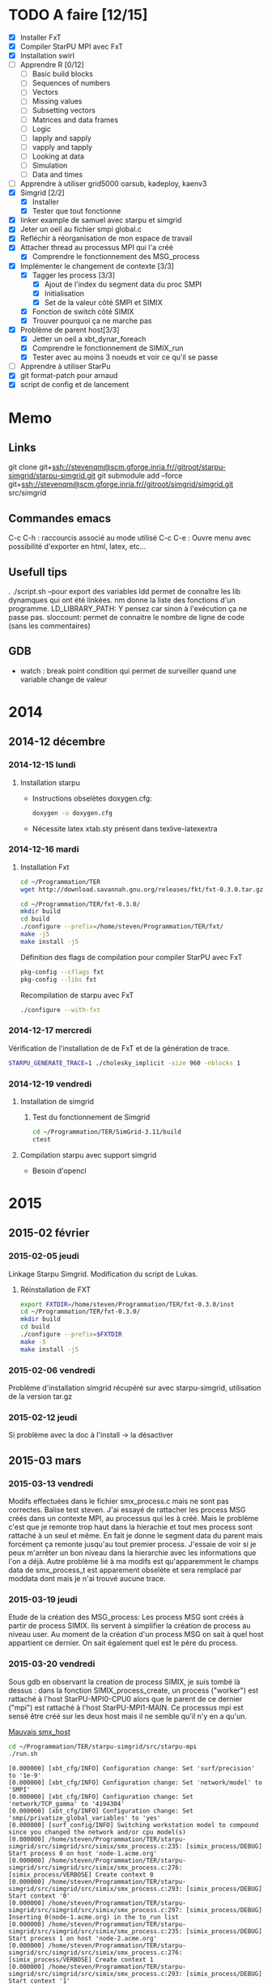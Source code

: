 #+OPTIONS: ^:nil

* TODO A faire [12/15]
  * [X] Installer FxT 
  * [X] Compiler StarPU MPI avec FxT
  * [X] Installation swirl
  * [ ] Apprendre R [0/12]
    * [ ] Basic build blocks
    * [ ] Sequences of numbers
    * [ ] Vectors
    * [ ] Missing values
    * [ ] Subsetting vectors  
    * [ ] Matrices and data frames
    * [ ] Logic
    * [ ] lapply and sapply
    * [ ] vapply and tapply
    * [ ] Looking at data
    * [ ] Simulation
    * [ ] Data and times
  * [ ] Apprendre à utiliser grid5000
    oarsub, kadeploy, kaenv3
  * [X] Simgrid [2/2]
    * [X] Installer
    * [X] Tester que tout fonctionne
  * [X] linker example de samuel avec starpu et simgrid
  * [X] Jeter un oeil au fichier smpi global.c    
  * [X] Refléchir à réorganisation de mon espace de travail
  * [X] Attacher thread au processus MPI qui l'a créé
    * [X] Comprendre le fonctionnement des MSG_process
  * [X] Implémenter le changement de contexte [3/3] 
    * [X] Tagger les process [3/3]
      * [X] Ajout de l'index du segment data du proc SMPI
      * [X] Initialisation 
      * [X] Set de la valeur côté SMPI et SIMIX
    * [X] Fonction de switch côté SIMIX
    * [X] Trouver pourquoi ça ne marche pas
  * [X] Problème de parent host[3/3]
    * [X] Jetter un oeil a xbt_dynar_foreach
    * [X] Comprendre le fonctionnement de SIMIX_run
    * [X] Tester avec au moins 3 noeuds et voir ce qu'il se passe 
  * [ ] Apprendre à utiliser StarPu
  * [X] git format-patch pour arnaud
  * [X] script de config et de lancement
* Memo
** Links
   git clone git+ssh://stevenqm@scm.gforge.inria.fr//gitroot/starpu-simgrid/starpu-simgrid.git
   git submodule add --force git+ssh://stevenqm@scm.gforge.inria.fr//gitroot/simgrid/simgrid.git src/simgrid
** Commandes emacs
   C-c C-h : raccourcis associé au mode utilisé
   C-c C-e : Ouvre menu avec possibilité d'exporter en html, latex, etc...
** Usefull tips
   . ./script.sh --pour export des variables
   ldd permet de connaître les lib dynamques qui ont été linkées.
   nm donne la liste des fonctions d'un programme.
   LD_LIBRARY_PATH: Y pensez car sinon à l'exécution ça ne passe pas.
   sloccount: permet de connaitre le nombre de ligne de code (sans les
   commentaires)
** GDB
   - watch : break point condition qui permet de surveiller quand une variable change de valeur
* 2014
** 2014-12 décembre
*** 2014-12-15 lundi
**** Installation starpu
      - Instructions obselètes doxygen.cfg:
        #+begin_src sh :results output :exports both
          doxygen -u doxygen.cfg
        #+end_src
      - Nécessite latex xtab.sty présent dans texlive-latexextra

*** 2014-12-16 mardi
**** Installation Fxt
     #+begin_src sh :session foo :results output :exports both 
       cd ~/Programmation/TER
       wget http://download.savannah.gnu.org/releases/fkt/fxt-0.3.0.tar.gz
     #+end_src

     #+begin_src sh :session foo :results output :exports both 
       cd ~/Programmation/TER/fxt-0.3.0/
       mkdir build
       cd build
       ./configure --prefix=/home/steven/Programmation/TER/fxt/
       make -j5 
       make install -j5
     #+end_src

     Définition des flags de compilation pour compiler StarPU avec FxT
     #+begin_src sh :results output :exports both
       pkg-config --cflags fxt
       pkg-config --libs fxt
     #+end_src

     Recompilation de starpu avec FxT
     #+begin_src sh :results output :exports both
       ./configure --with-fxt
     #+end_src

*** 2014-12-17 mercredi
    Vérification de l'installation de de FxT et de la génération de trace.
    #+begin_src sh :results output :exports both
      STARPU_GENERATE_TRACE=1 ./cholesky_implicit -size 960 -nblocks 1    
    #+end_src

*** 2014-12-19 vendredi
**** Installation de simgrid
***** Test du fonctionnement de Simgrid
      #+begin_src sh :results output :exports both
        cd ~/Programmation/TER/SimGrid-3.11/build
        ctest
      #+end_src

**** Compilation starpu avec support simgrid
     - Besoin d'opencl

* 2015
** 2015-02 février
*** 2015-02-05 jeudi
    Linkage Starpu Simgrid.
    Modification du script de Lukas.
**** Réinstallation de FXT
     #+begin_src sh :results output :exports both
       export FXTDIR=/home/steven/Programmation/TER/fxt-0.3.0/inst
       cd ~/Programmation/TER/fxt-0.3.0/
       mkdir build
       cd build
       ./configure --prefix=$FXTDIR
       make -5 
       make install -j5
     #+end_src
*** 2015-02-06 vendredi
    Problème d'installation simgrid récupéré sur avec starpu-simgrid, utilisation de la version tar.gz
    
*** 2015-02-12 jeudi
    Si problème avec la doc à l'install -> la désactiver
** 2015-03 mars
*** 2015-03-13 vendredi
    Modifs effectuées dans le fichier smx_process.c mais ne sont pas correctes. Balise test steven.
    J'ai essayé de rattacher les process MSG créés dans un contexte MPI, au processus qui les à créé. Mais le problème c'est que
    je remonte trop haut dans la hierachie et tout mes process sont rattaché à un seul et même.
    En fait je donne le segment data du parent mais forcément ça remonte jusqu'au tout premier process. J'essaie de voir si je peux 
    m'arrêter un bon niveau dans la hierarchie avec les informations que l'on a déjà.
    Autre problème lié à ma modifs est qu'apparemment le champs data de smx_process_t est apparement obselète et sera remplacé par moddata dont
    mais je n'ai trouvé aucune trace.
    
*** 2015-03-19 jeudi
    Etude de la création des MSG_process:
    Les process MSG sont créés à partir de process SIMIX. Ils servent à simplifier la création de process au niveau user.
    Au moment de la création d'un process MSG on sait à quel host appartient ce dernier. On sait également quel est le père du process.

*** 2015-03-20 vendredi
    Sous gdb en observant la creation de process SIMIX, je suis tombé
    là dessus : dans la fonction SIMIX_process_create, un process ("worker") est rattaché à l'host
    StarPU-MPI0-CPU0 alors que le parent de ce dernier ("mpi") est
    rattaché à l'host StarPU-MPI1-MAIN. Ce processus mpi est sensé
    être créé sur les deux host mais il ne semble qu'il n'y en a qu'un.
    
    [[file:img/gdb_bad_rank.jpg][Mauvais smx_host]]
    
    #+begin_src sh :results output :exports both
      cd ~/Programmation/TER/starpu-simgrid/src/starpu-mpi
      ./run.sh
    #+end_src

    #+BEGIN_EXAMPLE
    [0.000000] [xbt_cfg/INFO] Configuration change: Set 'surf/precision' to '1e-9'
    [0.000000] [xbt_cfg/INFO] Configuration change: Set 'network/model' to 'SMPI'
    [0.000000] [xbt_cfg/INFO] Configuration change: Set 'network/TCP_gamma' to '4194304'
    [0.000000] [xbt_cfg/INFO] Configuration change: Set 'smpi/privatize_global_variables' to 'yes'
    [0.000000] [surf_config/INFO] Switching workstation model to compound since you changed the network and/or cpu model(s)
    [0.000000] /home/steven/Programmation/TER/starpu-simgrid/src/simgrid/src/simix/smx_process.c:235: [simix_process/DEBUG] Start process 0 on host 'node-1.acme.org'
    [0.000000] /home/steven/Programmation/TER/starpu-simgrid/src/simgrid/src/simix/smx_process.c:276: [simix_process/VERBOSE] Create context 0
    [0.000000] /home/steven/Programmation/TER/starpu-simgrid/src/simgrid/src/simix/smx_process.c:293: [simix_process/DEBUG] Start context '0'
    [0.000000] /home/steven/Programmation/TER/starpu-simgrid/src/simgrid/src/simix/smx_process.c:297: [simix_process/DEBUG] Inserting 0(node-1.acme.org) in the to_run list
    [0.000000] /home/steven/Programmation/TER/starpu-simgrid/src/simgrid/src/simix/smx_process.c:235: [simix_process/DEBUG] Start process 1 on host 'node-2.acme.org'
    [0.000000] /home/steven/Programmation/TER/starpu-simgrid/src/simgrid/src/simix/smx_process.c:276: [simix_process/VERBOSE] Create context 1
    [0.000000] /home/steven/Programmation/TER/starpu-simgrid/src/simgrid/src/simix/smx_process.c:293: [simix_process/DEBUG] Start context '1'
    [0.000000] /home/steven/Programmation/TER/starpu-simgrid/src/simgrid/src/simix/smx_process.c:297: [simix_process/DEBUG] Inserting 1(node-2.acme.org) in the to_run list
    [0.000000] [smpi_kernel/INFO] You did not set the power of the host running the simulation.  The timings will certainly not be accurate.  Use the option "--cfg=smpi/running_power:<flops>" to set its value.Check http://simgrid.org/simgrid/latest/doc/options.html#options_smpi_bench for more information.
    [node-1.acme.org:0:(0) 0.000000] /home/steven/Programmation/TER/starpu-simgrid/src/simgrid/src/simix/smx_process.c:894: [simix_process/DEBUG] Yield process '0'
    [node-2.acme.org:1:(0) 0.000000] /home/steven/Programmation/TER/starpu-simgrid/src/simgrid/src/simix/smx_process.c:894: [simix_process/DEBUG] Yield process '1'
    [node-1.acme.org:0:(0) 0.000000] /home/steven/Programmation/TER/starpu-simgrid/src/simgrid/src/simix/smx_process.c:900: [simix_process/DEBUG] Control returned to me: '0'
    I'm 0/2
    [node-1.acme.org:0:(0) 0.000000] /home/steven/Programmation/TER/starpu-simgrid/src/simgrid/src/simix/smx_process.c:894: [simix_process/DEBUG] Yield process '0'
    [node-2.acme.org:1:(0) 0.000000] /home/steven/Programmation/TER/starpu-simgrid/src/simgrid/src/simix/smx_process.c:900: [simix_process/DEBUG] Control returned to me: '1'
    I'm 1/2
    [node-2.acme.org:1:(0) 0.000000] /home/steven/Programmation/TER/starpu-simgrid/src/simgrid/src/simix/smx_process.c:894: [simix_process/DEBUG] Yield process '1'
    [0.000000] /home/steven/Programmation/TER/starpu-simgrid/src/simgrid/src/simix/smx_process.c:235: [simix_process/DEBUG] Start process mpi on host 'StarPU-MPI0-MAIN'
    [0.000000] /home/steven/Programmation/TER/starpu-simgrid/src/simgrid/src/simix/smx_process.c:276: [simix_process/VERBOSE] Create context mpi
    [0.000000] /home/steven/Programmation/TER/starpu-simgrid/src/simgrid/src/simix/smx_process.c:293: [simix_process/DEBUG] Start context 'mpi'
    [0.000000] /home/steven/Programmation/TER/starpu-simgrid/src/simgrid/src/simix/smx_process.c:297: [simix_process/DEBUG] Inserting mpi(StarPU-MPI0-MAIN) in the to_run list
    [0.000000] /home/steven/Programmation/TER/starpu-simgrid/src/simgrid/src/simix/smx_process.c:235: [simix_process/DEBUG] Start process mpi on host 'StarPU-MPI1-MAIN'
    [0.000000] /home/steven/Programmation/TER/starpu-simgrid/src/simgrid/src/simix/smx_process.c:276: [simix_process/VERBOSE] Create context mpi
    [0.000000] /home/steven/Programmation/TER/starpu-simgrid/src/simgrid/src/simix/smx_process.c:293: [simix_process/DEBUG] Start context 'mpi'
    [0.000000] /home/steven/Programmation/TER/starpu-simgrid/src/simgrid/src/simix/smx_process.c:297: [simix_process/DEBUG] Inserting mpi(StarPU-MPI1-MAIN) in the to_run list
    [StarPU-MPI0-MAIN:mpi:(0) 0.000000] /home/steven/Programmation/TER/starpu-simgrid/src/simgrid/src/simix/smx_process.c:894: [simix_process/DEBUG] Yield process 'mpi'
    [node-1.acme.org:0:(0) 0.000000] /home/steven/Programmation/TER/starpu-simgrid/src/simgrid/src/simix/smx_process.c:900: [simix_process/DEBUG] Control returned to me: '0'
    [node-1.acme.org:0:(0) 0.000000] /home/steven/Programmation/TER/starpu-simgrid/src/simgrid/src/simix/smx_process.c:894: [simix_process/DEBUG] Yield process '0'
    [StarPU-MPI1-MAIN:mpi:(0) 0.000000] /home/steven/Programmation/TER/starpu-simgrid/src/simgrid/src/simix/smx_process.c:894: [simix_process/DEBUG] Yield process 'mpi'
    [node-2.acme.org:1:(0) 0.000000] /home/steven/Programmation/TER/starpu-simgrid/src/simgrid/src/simix/smx_process.c:900: [simix_process/DEBUG] Control returned to me: '1'
    [node-2.acme.org:1:(0) 0.000000] /home/steven/Programmation/TER/starpu-simgrid/src/simgrid/src/simix/smx_process.c:894: [simix_process/DEBUG] Yield process '1'
    [StarPU-MPI0-MAIN:mpi:(0) 0.000000] /home/steven/Programmation/TER/starpu-simgrid/src/simgrid/src/simix/smx_process.c:900: [simix_process/DEBUG] Control returned to me: 'mpi'
    [StarPU-MPI0-MAIN:mpi:(0) 0.000000] /home/steven/Programmation/TER/starpu-simgrid/src/simgrid/src/simix/smx_process.c:894: [simix_process/DEBUG] Yield process 'mpi'
    [node-1.acme.org:0:(0) 0.000000] /home/steven/Programmation/TER/starpu-simgrid/src/simgrid/src/simix/smx_process.c:900: [simix_process/DEBUG] Control returned to me: '0'
    [node-1.acme.org:0:(0) 0.000000] /home/steven/Programmation/TER/starpu-simgrid/src/simgrid/src/simix/smx_process.c:894: [simix_process/DEBUG] Yield process '0'
    [StarPU-MPI1-MAIN:mpi:(0) 0.000000] /home/steven/Programmation/TER/starpu-simgrid/src/simgrid/src/simix/smx_process.c:900: [simix_process/DEBUG] Control returned to me: 'mpi'
    [StarPU-MPI1-MAIN:mpi:(0) 0.000000] /home/steven/Programmation/TER/starpu-simgrid/src/simgrid/src/simix/smx_process.c:894: [simix_process/DEBUG] Yield process 'mpi'
    [node-2.acme.org:1:(0) 0.000000] /home/steven/Programmation/TER/starpu-simgrid/src/simgrid/src/simix/smx_process.c:900: [simix_process/DEBUG] Control returned to me: '1'
    [node-2.acme.org:1:(0) 0.000000] /home/steven/Programmation/TER/starpu-simgrid/src/simgrid/src/simix/smx_process.c:894: [simix_process/DEBUG] Yield process '1'
    [0.000000] /home/steven/Programmation/TER/starpu-simgrid/src/simgrid/src/simix/smx_process.c:813: [simix_process/DEBUG] Create sleep action 0x182fd30
    [0.000000] /home/steven/Programmation/TER/starpu-simgrid/src/simgrid/src/simix/smx_process.c:813: [simix_process/DEBUG] Create sleep action 0x182fc40
    [StarPU-MPI0-MAIN:mpi:(0) 0.000000] /home/steven/Programmation/TER/starpu-simgrid/src/simgrid/src/simix/smx_process.c:900: [simix_process/DEBUG] Control returned to me: 'mpi'
    [StarPU-MPI0-MAIN:mpi:(0) 0.000000] /home/steven/Programmation/TER/starpu-simgrid/src/simgrid/src/simix/smx_process.c:894: [simix_process/DEBUG] Yield process 'mpi'
    [StarPU-MPI1-MAIN:mpi:(0) 0.000000] /home/steven/Programmation/TER/starpu-simgrid/src/simgrid/src/simix/smx_process.c:900: [simix_process/DEBUG] Control returned to me: 'mpi'
    [StarPU-MPI1-MAIN:mpi:(0) 0.000000] /home/steven/Programmation/TER/starpu-simgrid/src/simgrid/src/simix/smx_process.c:894: [simix_process/DEBUG] Yield process 'mpi'
    [0.000000] /home/steven/Programmation/TER/starpu-simgrid/src/simgrid/src/simix/smx_process.c:235: [simix_process/DEBUG] Start process worker on host 'StarPU-MPI0-CPU0'
    [0.000000] /home/steven/Programmation/TER/starpu-simgrid/src/simgrid/src/simix/smx_process.c:276: [simix_process/VERBOSE] Create context worker
    [0.000000] /home/steven/Programmation/TER/starpu-simgrid/src/simgrid/src/simix/smx_process.c:293: [simix_process/DEBUG] Start context 'worker'
    [0.000000] /home/steven/Programmation/TER/starpu-simgrid/src/simgrid/src/simix/smx_process.c:297: [simix_process/DEBUG] Inserting worker(StarPU-MPI0-CPU0) in the to_run list
    [0.000000] /home/steven/Programmation/TER/starpu-simgrid/src/simgrid/src/simix/smx_process.c:235: [simix_process/DEBUG] Start process worker on host 'StarPU-MPI0-CPU0'
    [0.000000] /home/steven/Programmation/TER/starpu-simgrid/src/simgrid/src/simix/smx_process.c:276: [simix_process/VERBOSE] Create context worker
    [0.000000] /home/steven/Programmation/TER/starpu-simgrid/src/simgrid/src/simix/smx_process.c:293: [simix_process/DEBUG] Start context 'worker'
    [0.000000] /home/steven/Programmation/TER/starpu-simgrid/src/simgrid/src/simix/smx_process.c:297: [simix_process/DEBUG] Inserting worker(StarPU-MPI0-CPU0) in the to_run list
    [StarPU-MPI0-CPU0:worker:(0) 0.000000] /home/steven/Programmation/TER/starpu-simgrid/src/simgrid/src/simix/smx_process.c:894: [simix_process/DEBUG] Yield process 'worker'
    [StarPU-MPI0-MAIN:mpi:(0) 0.000000] /home/steven/Programmation/TER/starpu-simgrid/src/simgrid/src/simix/smx_process.c:900: [simix_process/DEBUG] Control returned to me: 'mpi'
    [StarPU-MPI0-MAIN:mpi:(0) 0.000000] /home/steven/Programmation/TER/starpu-simgrid/src/simgrid/src/simix/smx_process.c:894: [simix_process/DEBUG] Yield process 'mpi'
    [StarPU-MPI0-CPU0:worker:(0) 0.000000] /home/steven/Programmation/TER/starpu-simgrid/src/simgrid/src/simix/smx_process.c:894: [simix_process/DEBUG] Yield process 'worker'
    [StarPU-MPI1-MAIN:mpi:(0) 0.000000] /home/steven/Programmation/TER/starpu-simgrid/src/simgrid/src/simix/smx_process.c:900: [simix_process/DEBUG] Control returned to me: 'mpi'
    [StarPU-MPI1-MAIN:mpi:(0) 0.000000] /home/steven/Programmation/TER/starpu-simgrid/src/simgrid/src/simix/smx_process.c:894: [simix_process/DEBUG] Yield process 'mpi'
    [StarPU-MPI0-CPU0:worker:(0) 0.000000] /home/steven/Programmation/TER/starpu-simgrid/src/simgrid/src/simix/smx_process.c:900: [simix_process/DEBUG] Control returned to me: 'worker'
    [StarPU-MPI0-CPU0:worker:(0) 0.000000] /home/steven/Programmation/TER/starpu-simgrid/src/simgrid/src/simix/smx_process.c:894: [simix_process/DEBUG] Yield process 'worker'
    [StarPU-MPI0-MAIN:mpi:(0) 0.000000] /home/steven/Programmation/TER/starpu-simgrid/src/simgrid/src/simix/smx_process.c:900: [simix_process/DEBUG] Control returned to me: 'mpi'
    [StarPU-MPI0-MAIN:mpi:(0) 0.000000] /home/steven/Programmation/TER/starpu-simgrid/src/simgrid/src/simix/smx_process.c:894: [simix_process/DEBUG] Yield process 'mpi'
    [StarPU-MPI0-CPU0:worker:(0) 0.000000] /home/steven/Programmation/TER/starpu-simgrid/src/simgrid/src/simix/smx_process.c:900: [simix_process/DEBUG] Control returned to me: 'worker'
    [StarPU-MPI0-CPU0:worker:(0) 0.000000] /home/steven/Programmation/TER/starpu-simgrid/src/simgrid/src/simix/smx_process.c:894: [simix_process/DEBUG] Yield process 'worker'
    [StarPU-MPI1-MAIN:mpi:(0) 0.000000] /home/steven/Programmation/TER/starpu-simgrid/src/simgrid/src/simix/smx_process.c:900: [simix_process/DEBUG] Control returned to me: 'mpi'
    [StarPU-MPI1-MAIN:mpi:(0) 0.000000] /home/steven/Programmation/TER/starpu-simgrid/src/simgrid/src/simix/smx_process.c:894: [simix_process/DEBUG] Yield process 'mpi'
    [0.000000] /home/steven/Programmation/TER/starpu-simgrid/src/simgrid/src/simix/smx_process.c:813: [simix_process/DEBUG] Create sleep action 0x182fb50
    [0.000000] /home/steven/Programmation/TER/starpu-simgrid/src/simgrid/src/simix/smx_process.c:813: [simix_process/DEBUG] Create sleep action 0x182fa60
    [StarPU-MPI0-MAIN:mpi:(0) 0.000000] /home/steven/Programmation/TER/starpu-simgrid/src/simgrid/src/simix/smx_process.c:900: [simix_process/DEBUG] Control returned to me: 'mpi'
    [StarPU-MPI0-MAIN:mpi:(0) 0.000000] /home/steven/Programmation/TER/starpu-simgrid/src/simgrid/src/simix/smx_process.c:894: [simix_process/DEBUG] Yield process 'mpi'
    [StarPU-MPI1-MAIN:mpi:(0) 0.000000] /home/steven/Programmation/TER/starpu-simgrid/src/simgrid/src/simix/smx_process.c:900: [simix_process/DEBUG] Control returned to me: 'mpi'
    [StarPU-MPI1-MAIN:mpi:(0) 0.000000] /home/steven/Programmation/TER/starpu-simgrid/src/simgrid/src/simix/smx_process.c:894: [simix_process/DEBUG] Yield process 'mpi'
    [0.000000] /home/steven/Programmation/TER/starpu-simgrid/src/simgrid/src/simix/smx_process.c:235: [simix_process/DEBUG] Start process worker on host 'StarPU-MPI0-CPU1'
    [0.000000] /home/steven/Programmation/TER/starpu-simgrid/src/simgrid/src/simix/smx_process.c:276: [simix_process/VERBOSE] Create context worker
    [0.000000] /home/steven/Programmation/TER/starpu-simgrid/src/simgrid/src/simix/smx_process.c:293: [simix_process/DEBUG] Start context 'worker'
    [0.000000] /home/steven/Programmation/TER/starpu-simgrid/src/simgrid/src/simix/smx_process.c:297: [simix_process/DEBUG] Inserting worker(StarPU-MPI0-CPU1) in the to_run list
    [0.000000] /home/steven/Programmation/TER/starpu-simgrid/src/simgrid/src/simix/smx_process.c:235: [simix_process/DEBUG] Start process worker on host 'StarPU-MPI0-CPU1'
    [0.000000] /home/steven/Programmation/TER/starpu-simgrid/src/simgrid/src/simix/smx_process.c:276: [simix_process/VERBOSE] Create context worker
    [0.000000] /home/steven/Programmation/TER/starpu-simgrid/src/simgrid/src/simix/smx_process.c:293: [simix_process/DEBUG] Start context 'worker'
    [0.000000] /home/steven/Programmation/TER/starpu-simgrid/src/simgrid/src/simix/smx_process.c:297: [simix_process/DEBUG] Inserting worker(StarPU-MPI0-CPU1) in the to_run list
    [StarPU-MPI0-CPU1:worker:(0) 0.000000] /home/steven/Programmation/TER/starpu-simgrid/src/simgrid/src/simix/smx_process.c:894: [simix_process/DEBUG] Yield process 'worker'
    [StarPU-MPI0-MAIN:mpi:(0) 0.000000] /home/steven/Programmation/TER/starpu-simgrid/src/simgrid/src/simix/smx_process.c:900: [simix_process/DEBUG] Control returned to me: 'mpi'
    [StarPU-MPI0-MAIN:mpi:(0) 0.000000] /home/steven/Programmation/TER/starpu-simgrid/src/simgrid/src/simix/smx_process.c:894: [simix_process/DEBUG] Yield process 'mpi'
    [StarPU-MPI0-CPU1:worker:(0) 0.000000] /home/steven/Programmation/TER/starpu-simgrid/src/simgrid/src/simix/smx_process.c:894: [simix_process/DEBUG] Yield process 'worker'
    [StarPU-MPI1-MAIN:mpi:(0) 0.000000] /home/steven/Programmation/TER/starpu-simgrid/src/simgrid/src/simix/smx_process.c:900: [simix_process/DEBUG] Control returned to me: 'mpi'
    [StarPU-MPI1-MAIN:mpi:(0) 0.000000] /home/steven/Programmation/TER/starpu-simgrid/src/simgrid/src/simix/smx_process.c:894: [simix_process/DEBUG] Yield process 'mpi'
    [StarPU-MPI0-CPU1:worker:(0) 0.000000] /home/steven/Programmation/TER/starpu-simgrid/src/simgrid/src/simix/smx_process.c:900: [simix_process/DEBUG] Control returned to me: 'worker'
    [StarPU-MPI0-CPU1:worker:(0) 0.000000] /home/steven/Programmation/TER/starpu-simgrid/src/simgrid/src/simix/smx_process.c:894: [simix_process/DEBUG] Yield process 'worker'
    [StarPU-MPI0-MAIN:mpi:(0) 0.000000] /home/steven/Programmation/TER/starpu-simgrid/src/simgrid/src/simix/smx_process.c:900: [simix_process/DEBUG] Control returned to me: 'mpi'
    [StarPU-MPI0-MAIN:mpi:(0) 0.000000] /home/steven/Programmation/TER/starpu-simgrid/src/simgrid/src/simix/smx_process.c:894: [simix_process/DEBUG] Yield process 'mpi'
    [StarPU-MPI0-CPU1:worker:(0) 0.000000] /home/steven/Programmation/TER/starpu-simgrid/src/simgrid/src/simix/smx_process.c:900: [simix_process/DEBUG] Control returned to me: 'worker'
    [StarPU-MPI0-CPU1:worker:(0) 0.000000] /home/steven/Programmation/TER/starpu-simgrid/src/simgrid/src/simix/smx_process.c:894: [simix_process/DEBUG] Yield process 'worker'
    [StarPU-MPI1-MAIN:mpi:(0) 0.000000] /home/steven/Programmation/TER/starpu-simgrid/src/simgrid/src/simix/smx_process.c:900: [simix_process/DEBUG] Control returned to me: 'mpi'
    [StarPU-MPI1-MAIN:mpi:(0) 0.000000] /home/steven/Programmation/TER/starpu-simgrid/src/simgrid/src/simix/smx_process.c:894: [simix_process/DEBUG] Yield process 'mpi'
    [0.000000] /home/steven/Programmation/TER/starpu-simgrid/src/simgrid/src/simix/smx_process.c:813: [simix_process/DEBUG] Create sleep action 0x182f970
    [0.000000] /home/steven/Programmation/TER/starpu-simgrid/src/simgrid/src/simix/smx_process.c:813: [simix_process/DEBUG] Create sleep action 0x182f880
    [StarPU-MPI0-MAIN:mpi:(0) 0.000000] /home/steven/Programmation/TER/starpu-simgrid/src/simgrid/src/simix/smx_process.c:900: [simix_process/DEBUG] Control returned to me: 'mpi'
    [StarPU-MPI0-MAIN:mpi:(0) 0.000000] /home/steven/Programmation/TER/starpu-simgrid/src/simgrid/src/simix/smx_process.c:894: [simix_process/DEBUG] Yield process 'mpi'
    [StarPU-MPI1-MAIN:mpi:(0) 0.000000] /home/steven/Programmation/TER/starpu-simgrid/src/simgrid/src/simix/smx_process.c:900: [simix_process/DEBUG] Control returned to me: 'mpi'
    [StarPU-MPI1-MAIN:mpi:(0) 0.000000] /home/steven/Programmation/TER/starpu-simgrid/src/simgrid/src/simix/smx_process.c:894: [simix_process/DEBUG] Yield process 'mpi'
    [0.000000] /home/steven/Programmation/TER/starpu-simgrid/src/simgrid/src/simix/smx_process.c:235: [simix_process/DEBUG] Start process worker on host 'StarPU-MPI0-CPU2'
    [0.000000] /home/steven/Programmation/TER/starpu-simgrid/src/simgrid/src/simix/smx_process.c:276: [simix_process/VERBOSE] Create context worker
    [0.000000] /home/steven/Programmation/TER/starpu-simgrid/src/simgrid/src/simix/smx_process.c:293: [simix_process/DEBUG] Start context 'worker'
    [0.000000] /home/steven/Programmation/TER/starpu-simgrid/src/simgrid/src/simix/smx_process.c:297: [simix_process/DEBUG] Inserting worker(StarPU-MPI0-CPU2) in the to_run list
    [0.000000] /home/steven/Programmation/TER/starpu-simgrid/src/simgrid/src/simix/smx_process.c:235: [simix_process/DEBUG] Start process worker on host 'StarPU-MPI0-CPU2'
    [0.000000] /home/steven/Programmation/TER/starpu-simgrid/src/simgrid/src/simix/smx_process.c:276: [simix_process/VERBOSE] Create context worker
    [0.000000] /home/steven/Programmation/TER/starpu-simgrid/src/simgrid/src/simix/smx_process.c:293: [simix_process/DEBUG] Start context 'worker'
    [0.000000] /home/steven/Programmation/TER/starpu-simgrid/src/simgrid/src/simix/smx_process.c:297: [simix_process/DEBUG] Inserting worker(StarPU-MPI0-CPU2) in the to_run list
    [StarPU-MPI0-CPU2:worker:(0) 0.000000] /home/steven/Programmation/TER/starpu-simgrid/src/simgrid/src/simix/smx_process.c:894: [simix_process/DEBUG] Yield process 'worker'
    [StarPU-MPI0-MAIN:mpi:(0) 0.000000] /home/steven/Programmation/TER/starpu-simgrid/src/simgrid/src/simix/smx_process.c:900: [simix_process/DEBUG] Control returned to me: 'mpi'
    [StarPU-MPI0-MAIN:mpi:(0) 0.000000] /home/steven/Programmation/TER/starpu-simgrid/src/simgrid/src/simix/smx_process.c:894: [simix_process/DEBUG] Yield process 'mpi'
    [StarPU-MPI0-CPU2:worker:(0) 0.000000] /home/steven/Programmation/TER/starpu-simgrid/src/simgrid/src/simix/smx_process.c:894: [simix_process/DEBUG] Yield process 'worker'
    [StarPU-MPI1-MAIN:mpi:(0) 0.000000] /home/steven/Programmation/TER/starpu-simgrid/src/simgrid/src/simix/smx_process.c:900: [simix_process/DEBUG] Control returned to me: 'mpi'
    [StarPU-MPI1-MAIN:mpi:(0) 0.000000] /home/steven/Programmation/TER/starpu-simgrid/src/simgrid/src/simix/smx_process.c:894: [simix_process/DEBUG] Yield process 'mpi'
    [StarPU-MPI0-CPU2:worker:(0) 0.000000] /home/steven/Programmation/TER/starpu-simgrid/src/simgrid/src/simix/smx_process.c:900: [simix_process/DEBUG] Control returned to me: 'worker'
    [StarPU-MPI0-CPU2:worker:(0) 0.000000] /home/steven/Programmation/TER/starpu-simgrid/src/simgrid/src/simix/smx_process.c:894: [simix_process/DEBUG] Yield process 'worker'
    [StarPU-MPI0-MAIN:mpi:(0) 0.000000] /home/steven/Programmation/TER/starpu-simgrid/src/simgrid/src/simix/smx_process.c:900: [simix_process/DEBUG] Control returned to me: 'mpi'
    [StarPU-MPI0-MAIN:mpi:(0) 0.000000] /home/steven/Programmation/TER/starpu-simgrid/src/simgrid/src/simix/smx_process.c:894: [simix_process/DEBUG] Yield process 'mpi'
    [StarPU-MPI0-CPU2:worker:(0) 0.000000] /home/steven/Programmation/TER/starpu-simgrid/src/simgrid/src/simix/smx_process.c:900: [simix_process/DEBUG] Control returned to me: 'worker'
    [StarPU-MPI0-CPU2:worker:(0) 0.000000] /home/steven/Programmation/TER/starpu-simgrid/src/simgrid/src/simix/smx_process.c:894: [simix_process/DEBUG] Yield process 'worker'
    [StarPU-MPI1-MAIN:mpi:(0) 0.000000] /home/steven/Programmation/TER/starpu-simgrid/src/simgrid/src/simix/smx_process.c:900: [simix_process/DEBUG] Control returned to me: 'mpi'
    [StarPU-MPI1-MAIN:mpi:(0) 0.000000] /home/steven/Programmation/TER/starpu-simgrid/src/simgrid/src/simix/smx_process.c:894: [simix_process/DEBUG] Yield process 'mpi'
    [0.000000] /home/steven/Programmation/TER/starpu-simgrid/src/simgrid/src/simix/smx_process.c:813: [simix_process/DEBUG] Create sleep action 0x182f790
    [0.000000] /home/steven/Programmation/TER/starpu-simgrid/src/simgrid/src/simix/smx_process.c:813: [simix_process/DEBUG] Create sleep action 0x182f6a0
    [StarPU-MPI0-MAIN:mpi:(0) 0.000000] /home/steven/Programmation/TER/starpu-simgrid/src/simgrid/src/simix/smx_process.c:900: [simix_process/DEBUG] Control returned to me: 'mpi'
    [StarPU-MPI0-MAIN:mpi:(0) 0.000000] /home/steven/Programmation/TER/starpu-simgrid/src/simgrid/src/simix/smx_process.c:894: [simix_process/DEBUG] Yield process 'mpi'
    [StarPU-MPI1-MAIN:mpi:(0) 0.000000] /home/steven/Programmation/TER/starpu-simgrid/src/simgrid/src/simix/smx_process.c:900: [simix_process/DEBUG] Control returned to me: 'mpi'
    [StarPU-MPI1-MAIN:mpi:(0) 0.000000] /home/steven/Programmation/TER/starpu-simgrid/src/simgrid/src/simix/smx_process.c:894: [simix_process/DEBUG] Yield process 'mpi'
    [0.000000] /home/steven/Programmation/TER/starpu-simgrid/src/simgrid/src/simix/smx_process.c:235: [simix_process/DEBUG] Start process worker on host 'StarPU-MPI0-CPU3'
    [0.000000] /home/steven/Programmation/TER/starpu-simgrid/src/simgrid/src/simix/smx_process.c:276: [simix_process/VERBOSE] Create context worker
    [0.000000] /home/steven/Programmation/TER/starpu-simgrid/src/simgrid/src/simix/smx_process.c:293: [simix_process/DEBUG] Start context 'worker'
    [0.000000] /home/steven/Programmation/TER/starpu-simgrid/src/simgrid/src/simix/smx_process.c:297: [simix_process/DEBUG] Inserting worker(StarPU-MPI0-CPU3) in the to_run list
    [0.000000] /home/steven/Programmation/TER/starpu-simgrid/src/simgrid/src/simix/smx_process.c:235: [simix_process/DEBUG] Start process worker on host 'StarPU-MPI0-CPU3'
    [0.000000] /home/steven/Programmation/TER/starpu-simgrid/src/simgrid/src/simix/smx_process.c:276: [simix_process/VERBOSE] Create context worker
    [0.000000] /home/steven/Programmation/TER/starpu-simgrid/src/simgrid/src/simix/smx_process.c:293: [simix_process/DEBUG] Start context 'worker'
    [0.000000] /home/steven/Programmation/TER/starpu-simgrid/src/simgrid/src/simix/smx_process.c:297: [simix_process/DEBUG] Inserting worker(StarPU-MPI0-CPU3) in the to_run list
    [StarPU-MPI0-CPU3:worker:(0) 0.000000] /home/steven/Programmation/TER/starpu-simgrid/src/simgrid/src/simix/smx_process.c:894: [simix_process/DEBUG] Yield process 'worker'
    [StarPU-MPI0-MAIN:mpi:(0) 0.000000] /home/steven/Programmation/TER/starpu-simgrid/src/simgrid/src/simix/smx_process.c:900: [simix_process/DEBUG] Control returned to me: 'mpi'
    [StarPU-MPI0-MAIN:mpi:(0) 0.000000] /home/steven/Programmation/TER/starpu-simgrid/src/simgrid/src/simix/smx_process.c:894: [simix_process/DEBUG] Yield process 'mpi'
    [StarPU-MPI0-CPU3:worker:(0) 0.000000] /home/steven/Programmation/TER/starpu-simgrid/src/simgrid/src/simix/smx_process.c:894: [simix_process/DEBUG] Yield process 'worker'
    [StarPU-MPI1-MAIN:mpi:(0) 0.000000] /home/steven/Programmation/TER/starpu-simgrid/src/simgrid/src/simix/smx_process.c:900: [simix_process/DEBUG] Control returned to me: 'mpi'
    [StarPU-MPI1-MAIN:mpi:(0) 0.000000] /home/steven/Programmation/TER/starpu-simgrid/src/simgrid/src/simix/smx_process.c:894: [simix_process/DEBUG] Yield process 'mpi'
    [StarPU-MPI0-CPU3:worker:(0) 0.000000] /home/steven/Programmation/TER/starpu-simgrid/src/simgrid/src/simix/smx_process.c:900: [simix_process/DEBUG] Control returned to me: 'worker'
    [StarPU-MPI0-CPU3:worker:(0) 0.000000] /home/steven/Programmation/TER/starpu-simgrid/src/simgrid/src/simix/smx_process.c:894: [simix_process/DEBUG] Yield process 'worker'
    [StarPU-MPI0-MAIN:mpi:(0) 0.000000] /home/steven/Programmation/TER/starpu-simgrid/src/simgrid/src/simix/smx_process.c:900: [simix_process/DEBUG] Control returned to me: 'mpi'
    my rank is 1
    [StarPU-MPI0-MAIN:mpi:(0) 0.000000] /home/steven/Programmation/TER/starpu-simgrid/src/simgrid/src/simix/smx_process.c:894: [simix_process/DEBUG] Yield process 'mpi'
    [StarPU-MPI0-CPU3:worker:(0) 0.000000] /home/steven/Programmation/TER/starpu-simgrid/src/simgrid/src/simix/smx_process.c:900: [simix_process/DEBUG] Control returned to me: 'worker'
    [StarPU-MPI0-CPU3:worker:(0) 0.000000] /home/steven/Programmation/TER/starpu-simgrid/src/simgrid/src/simix/smx_process.c:894: [simix_process/DEBUG] Yield process 'worker'
    [StarPU-MPI1-MAIN:mpi:(0) 0.000000] /home/steven/Programmation/TER/starpu-simgrid/src/simgrid/src/simix/smx_process.c:900: [simix_process/DEBUG] Control returned to me: 'mpi'
    my rank is 1
    [StarPU-MPI1-MAIN:mpi:(0) 0.000000] /home/steven/Programmation/TER/starpu-simgrid/src/simgrid/src/simix/smx_process.c:894: [simix_process/DEBUG] Yield process 'mpi'
    [0.000000] /home/steven/Programmation/TER/starpu-simgrid/src/simgrid/src/simix/smx_process.c:813: [simix_process/DEBUG] Create sleep action 0x182f5b0
    [0.000000] /home/steven/Programmation/TER/starpu-simgrid/src/simgrid/src/simix/smx_process.c:813: [simix_process/DEBUG] Create sleep action 0x182f4c0
    [0.000000] /home/steven/Programmation/TER/starpu-simgrid/src/simgrid/src/simix/smx_process.c:813: [simix_process/DEBUG] Create sleep action 0x182f3d0
    [0.000000] /home/steven/Programmation/TER/starpu-simgrid/src/simgrid/src/simix/smx_process.c:813: [simix_process/DEBUG] Create sleep action 0x182f2e0
    [1.000000] /home/steven/Programmation/TER/starpu-simgrid/src/simgrid/src/simix/smx_process.c:860: [simix_process/DEBUG] Destroy action 0x182f2e0
    [1.000000] /home/steven/Programmation/TER/starpu-simgrid/src/simgrid/src/simix/smx_process.c:860: [simix_process/DEBUG] Destroy action 0x182fd30
    [1.000000] /home/steven/Programmation/TER/starpu-simgrid/src/simgrid/src/simix/smx_process.c:860: [simix_process/DEBUG] Destroy action 0x182fc40
    [1.000000] /home/steven/Programmation/TER/starpu-simgrid/src/simgrid/src/simix/smx_process.c:860: [simix_process/DEBUG] Destroy action 0x182fb50
    [1.000000] /home/steven/Programmation/TER/starpu-simgrid/src/simgrid/src/simix/smx_process.c:860: [simix_process/DEBUG] Destroy action 0x182fa60
    [1.000000] /home/steven/Programmation/TER/starpu-simgrid/src/simgrid/src/simix/smx_process.c:860: [simix_process/DEBUG] Destroy action 0x182f970
    [1.000000] /home/steven/Programmation/TER/starpu-simgrid/src/simgrid/src/simix/smx_process.c:860: [simix_process/DEBUG] Destroy action 0x182f880
    [1.000000] /home/steven/Programmation/TER/starpu-simgrid/src/simgrid/src/simix/smx_process.c:860: [simix_process/DEBUG] Destroy action 0x182f790
    [1.000000] /home/steven/Programmation/TER/starpu-simgrid/src/simgrid/src/simix/smx_process.c:860: [simix_process/DEBUG] Destroy action 0x182f6a0
    [1.000000] /home/steven/Programmation/TER/starpu-simgrid/src/simgrid/src/simix/smx_process.c:860: [simix_process/DEBUG] Destroy action 0x182f5b0
    [1.000000] /home/steven/Programmation/TER/starpu-simgrid/src/simgrid/src/simix/smx_process.c:860: [simix_process/DEBUG] Destroy action 0x182f4c0
    [1.000000] /home/steven/Programmation/TER/starpu-simgrid/src/simgrid/src/simix/smx_process.c:860: [simix_process/DEBUG] Destroy action 0x182f3d0
    [StarPU-MPI1-MAIN:mpi:(0) 1.000000] /home/steven/Programmation/TER/starpu-simgrid/src/simgrid/src/simix/smx_process.c:900: [simix_process/DEBUG] Control returned to me: 'mpi'
    my rank is 1
    [StarPU-MPI1-MAIN:mpi:(0) 1.000000] /home/steven/Programmation/TER/starpu-simgrid/src/simgrid/src/simix/smx_process.c:894: [simix_process/DEBUG] Yield process 'mpi'
    [node-1.acme.org:0:(0) 1.000000] /home/steven/Programmation/TER/starpu-simgrid/src/simgrid/src/simix/smx_process.c:900: [simix_process/DEBUG] Control returned to me: '0'
    [node-1.acme.org:0:(0) 1.000000] /home/steven/Programmation/TER/starpu-simgrid/src/simgrid/src/simix/smx_process.c:894: [simix_process/DEBUG] Yield process '0'
    [node-2.acme.org:1:(0) 1.000000] /home/steven/Programmation/TER/starpu-simgrid/src/simgrid/src/simix/smx_process.c:900: [simix_process/DEBUG] Control returned to me: '1'
    [node-2.acme.org:1:(0) 1.000000] /home/steven/Programmation/TER/starpu-simgrid/src/simgrid/src/simix/smx_process.c:894: [simix_process/DEBUG] Yield process '1'
    [StarPU-MPI0-CPU0:worker:(0) 1.000000] /home/steven/Programmation/TER/starpu-simgrid/src/simgrid/src/simix/smx_process.c:900: [simix_process/DEBUG] Control returned to me: 'worker'
    [StarPU-MPI0-CPU0:worker:(0) 1.000000] /home/steven/Programmation/TER/starpu-simgrid/src/simgrid/src/simix/smx_process.c:56: [simix_process/DEBUG] Cleanup process worker (0x195b0a0), waiting action (nil)
    [StarPU-MPI0-CPU0:worker:(0) 1.000000] /home/steven/Programmation/TER/starpu-simgrid/src/simgrid/src/simix/smx_process.c:894: [simix_process/DEBUG] Yield process 'worker'
    [StarPU-MPI0-CPU0:worker:(0) 1.000000] /home/steven/Programmation/TER/starpu-simgrid/src/simgrid/src/simix/smx_process.c:900: [simix_process/DEBUG] Control returned to me: 'worker'
    [StarPU-MPI0-CPU0:worker:(0) 1.000000] /home/steven/Programmation/TER/starpu-simgrid/src/simgrid/src/simix/smx_process.c:56: [simix_process/DEBUG] Cleanup process worker (0x195b320), waiting action (nil)
    [StarPU-MPI0-CPU0:worker:(0) 1.000000] /home/steven/Programmation/TER/starpu-simgrid/src/simgrid/src/simix/smx_process.c:894: [simix_process/DEBUG] Yield process 'worker'
    [StarPU-MPI0-CPU1:worker:(0) 1.000000] /home/steven/Programmation/TER/starpu-simgrid/src/simgrid/src/simix/smx_process.c:900: [simix_process/DEBUG] Control returned to me: 'worker'
    [StarPU-MPI0-CPU1:worker:(0) 1.000000] /home/steven/Programmation/TER/starpu-simgrid/src/simgrid/src/simix/smx_process.c:56: [simix_process/DEBUG] Cleanup process worker (0x195bda0), waiting action (nil)
    [StarPU-MPI0-CPU1:worker:(0) 1.000000] /home/steven/Programmation/TER/starpu-simgrid/src/simgrid/src/simix/smx_process.c:894: [simix_process/DEBUG] Yield process 'worker'
    [StarPU-MPI0-CPU1:worker:(0) 1.000000] /home/steven/Programmation/TER/starpu-simgrid/src/simgrid/src/simix/smx_process.c:900: [simix_process/DEBUG] Control returned to me: 'worker'
    [StarPU-MPI0-CPU1:worker:(0) 1.000000] /home/steven/Programmation/TER/starpu-simgrid/src/simgrid/src/simix/smx_process.c:56: [simix_process/DEBUG] Cleanup process worker (0x195c020), waiting action (nil)
    [StarPU-MPI0-CPU1:worker:(0) 1.000000] /home/steven/Programmation/TER/starpu-simgrid/src/simgrid/src/simix/smx_process.c:894: [simix_process/DEBUG] Yield process 'worker'
    [StarPU-MPI0-CPU2:worker:(0) 1.000000] /home/steven/Programmation/TER/starpu-simgrid/src/simgrid/src/simix/smx_process.c:900: [simix_process/DEBUG] Control returned to me: 'worker'
    [StarPU-MPI0-CPU2:worker:(0) 1.000000] /home/steven/Programmation/TER/starpu-simgrid/src/simgrid/src/simix/smx_process.c:56: [simix_process/DEBUG] Cleanup process worker (0x195caa0), waiting action (nil)
    [StarPU-MPI0-CPU2:worker:(0) 1.000000] /home/steven/Programmation/TER/starpu-simgrid/src/simgrid/src/simix/smx_process.c:894: [simix_process/DEBUG] Yield process 'worker'
    [StarPU-MPI0-CPU2:worker:(0) 1.000000] /home/steven/Programmation/TER/starpu-simgrid/src/simgrid/src/simix/smx_process.c:900: [simix_process/DEBUG] Control returned to me: 'worker'
    [StarPU-MPI0-CPU2:worker:(0) 1.000000] /home/steven/Programmation/TER/starpu-simgrid/src/simgrid/src/simix/smx_process.c:56: [simix_process/DEBUG] Cleanup process worker (0x195cd20), waiting action (nil)
    [StarPU-MPI0-CPU2:worker:(0) 1.000000] /home/steven/Programmation/TER/starpu-simgrid/src/simgrid/src/simix/smx_process.c:894: [simix_process/DEBUG] Yield process 'worker'
    [StarPU-MPI0-CPU3:worker:(0) 1.000000] /home/steven/Programmation/TER/starpu-simgrid/src/simgrid/src/simix/smx_process.c:900: [simix_process/DEBUG] Control returned to me: 'worker'
    [StarPU-MPI0-CPU3:worker:(0) 1.000000] /home/steven/Programmation/TER/starpu-simgrid/src/simgrid/src/simix/smx_process.c:56: [simix_process/DEBUG] Cleanup process worker (0x195d7a0), waiting action (nil)
    [StarPU-MPI0-CPU3:worker:(0) 1.000000] /home/steven/Programmation/TER/starpu-simgrid/src/simgrid/src/simix/smx_process.c:894: [simix_process/DEBUG] Yield process 'worker'
    [StarPU-MPI0-MAIN:mpi:(0) 1.000000] /home/steven/Programmation/TER/starpu-simgrid/src/simgrid/src/simix/smx_process.c:900: [simix_process/DEBUG] Control returned to me: 'mpi'
    my rank is 1
    [StarPU-MPI0-MAIN:mpi:(0) 1.000000] /home/steven/Programmation/TER/starpu-simgrid/src/simgrid/src/simix/smx_process.c:894: [simix_process/DEBUG] Yield process 'mpi'
    [StarPU-MPI0-CPU3:worker:(0) 1.000000] /home/steven/Programmation/TER/starpu-simgrid/src/simgrid/src/simix/smx_process.c:900: [simix_process/DEBUG] Control returned to me: 'worker'
    [StarPU-MPI0-CPU3:worker:(0) 1.000000] /home/steven/Programmation/TER/starpu-simgrid/src/simgrid/src/simix/smx_process.c:56: [simix_process/DEBUG] Cleanup process worker (0x195da20), waiting action (nil)
    [StarPU-MPI0-CPU3:worker:(0) 1.000000] /home/steven/Programmation/TER/starpu-simgrid/src/simgrid/src/simix/smx_process.c:894: [simix_process/DEBUG] Yield process 'worker'
    [1.000000] /home/steven/Programmation/TER/starpu-simgrid/src/simgrid/src/simix/smx_process.c:813: [simix_process/DEBUG] Create sleep action 0x182f3d0
    [1.000000] /home/steven/Programmation/TER/starpu-simgrid/src/simgrid/src/simix/smx_process.c:56: [simix_process/DEBUG] Cleanup process worker (0x195b0a0), waiting action (nil)
    [1.000000] /home/steven/Programmation/TER/starpu-simgrid/src/simgrid/src/simix/smx_process.c:56: [simix_process/DEBUG] Cleanup process worker (0x195b320), waiting action (nil)
    [1.000000] /home/steven/Programmation/TER/starpu-simgrid/src/simgrid/src/simix/smx_process.c:56: [simix_process/DEBUG] Cleanup process worker (0x195bda0), waiting action (nil)
    [1.000000] /home/steven/Programmation/TER/starpu-simgrid/src/simgrid/src/simix/smx_process.c:56: [simix_process/DEBUG] Cleanup process worker (0x195c020), waiting action (nil)
    [1.000000] /home/steven/Programmation/TER/starpu-simgrid/src/simgrid/src/simix/smx_process.c:56: [simix_process/DEBUG] Cleanup process worker (0x195caa0), waiting action (nil)
    [1.000000] /home/steven/Programmation/TER/starpu-simgrid/src/simgrid/src/simix/smx_process.c:56: [simix_process/DEBUG] Cleanup process worker (0x195cd20), waiting action (nil)
    [1.000000] /home/steven/Programmation/TER/starpu-simgrid/src/simgrid/src/simix/smx_process.c:56: [simix_process/DEBUG] Cleanup process worker (0x195d7a0), waiting action (nil)
    [1.000000] /home/steven/Programmation/TER/starpu-simgrid/src/simgrid/src/simix/smx_process.c:813: [simix_process/DEBUG] Create sleep action 0x182f6a0
    [1.000000] /home/steven/Programmation/TER/starpu-simgrid/src/simgrid/src/simix/smx_process.c:56: [simix_process/DEBUG] Cleanup process worker (0x195da20), waiting action (nil)
    [node-1.acme.org:0:(0) 1.000000] /home/steven/Programmation/TER/starpu-simgrid/src/simgrid/src/simix/smx_process.c:900: [simix_process/DEBUG] Control returned to me: '0'
    [node-1.acme.org:0:(0) 1.000000] /home/steven/Programmation/TER/starpu-simgrid/src/simgrid/src/simix/smx_process.c:894: [simix_process/DEBUG] Yield process '0'
    [node-2.acme.org:1:(0) 1.000000] /home/steven/Programmation/TER/starpu-simgrid/src/simgrid/src/simix/smx_process.c:900: [simix_process/DEBUG] Control returned to me: '1'
    [node-2.acme.org:1:(0) 1.000000] /home/steven/Programmation/TER/starpu-simgrid/src/simgrid/src/simix/smx_process.c:894: [simix_process/DEBUG] Yield process '1'
    [StarPU-MPI0-CPU0:worker:(0) 1.000000] /home/steven/Programmation/TER/starpu-simgrid/src/simgrid/src/simix/smx_process.c:900: [simix_process/DEBUG] Control returned to me: 'worker'
    [StarPU-MPI0-CPU0:worker:(0) 1.000000] /home/steven/Programmation/TER/starpu-simgrid/src/simgrid/src/simix/smx_process.c:900: [simix_process/DEBUG] Control returned to me: 'worker'
    [StarPU-MPI0-CPU1:worker:(0) 1.000000] /home/steven/Programmation/TER/starpu-simgrid/src/simgrid/src/simix/smx_process.c:900: [simix_process/DEBUG] Control returned to me: 'worker'
    [StarPU-MPI0-CPU1:worker:(0) 1.000000] /home/steven/Programmation/TER/starpu-simgrid/src/simgrid/src/simix/smx_process.c:900: [simix_process/DEBUG] Control returned to me: 'worker'
    [StarPU-MPI0-CPU2:worker:(0) 1.000000] /home/steven/Programmation/TER/starpu-simgrid/src/simgrid/src/simix/smx_process.c:900: [simix_process/DEBUG] Control returned to me: 'worker'
    [StarPU-MPI0-CPU2:worker:(0) 1.000000] /home/steven/Programmation/TER/starpu-simgrid/src/simgrid/src/simix/smx_process.c:900: [simix_process/DEBUG] Control returned to me: 'worker'
    [StarPU-MPI0-CPU3:worker:(0) 1.000000] /home/steven/Programmation/TER/starpu-simgrid/src/simgrid/src/simix/smx_process.c:900: [simix_process/DEBUG] Control returned to me: 'worker'
    [StarPU-MPI0-CPU3:worker:(0) 1.000000] /home/steven/Programmation/TER/starpu-simgrid/src/simgrid/src/simix/smx_process.c:900: [simix_process/DEBUG] Control returned to me: 'worker'
    [node-2.acme.org:1:(0) 1.000000] /home/steven/Programmation/TER/starpu-simgrid/src/simgrid/src/simix/smx_process.c:900: [simix_process/DEBUG] Control returned to me: '1'
    [node-2.acme.org:1:(0) 1.000000] /home/steven/Programmation/TER/starpu-simgrid/src/simgrid/src/simix/smx_process.c:894: [simix_process/DEBUG] Yield process '1'
    [node-1.acme.org:0:(0) 1.000000] /home/steven/Programmation/TER/starpu-simgrid/src/simgrid/src/simix/smx_process.c:900: [simix_process/DEBUG] Control returned to me: '0'
    [node-1.acme.org:0:(0) 1.000000] /home/steven/Programmation/TER/starpu-simgrid/src/simgrid/src/simix/smx_process.c:894: [simix_process/DEBUG] Yield process '0'
    [node-2.acme.org:1:(0) 1.000000] /home/steven/Programmation/TER/starpu-simgrid/src/simgrid/src/simix/smx_process.c:900: [simix_process/DEBUG] Control returned to me: '1'
    [node-2.acme.org:1:(0) 1.000000] /home/steven/Programmation/TER/starpu-simgrid/src/simgrid/src/simix/smx_process.c:894: [simix_process/DEBUG] Yield process '1'
    [node-1.acme.org:0:(0) 1.000000] /home/steven/Programmation/TER/starpu-simgrid/src/simgrid/src/simix/smx_process.c:900: [simix_process/DEBUG] Control returned to me: '0'
    [node-1.acme.org:0:(0) 1.000000] /home/steven/Programmation/TER/starpu-simgrid/src/simgrid/src/simix/smx_process.c:894: [simix_process/DEBUG] Yield process '0'
    [node-2.acme.org:1:(0) 1.000000] /home/steven/Programmation/TER/starpu-simgrid/src/simgrid/src/simix/smx_process.c:900: [simix_process/DEBUG] Control returned to me: '1'
    [node-2.acme.org:1:(0) 1.000000] /home/steven/Programmation/TER/starpu-simgrid/src/simgrid/src/simix/smx_process.c:894: [simix_process/DEBUG] Yield process '1'
    [node-1.acme.org:0:(0) 1.000000] /home/steven/Programmation/TER/starpu-simgrid/src/simgrid/src/simix/smx_process.c:900: [simix_process/DEBUG] Control returned to me: '0'
    [node-1.acme.org:0:(0) 1.000000] /home/steven/Programmation/TER/starpu-simgrid/src/simgrid/src/simix/smx_process.c:894: [simix_process/DEBUG] Yield process '0'
    [node-1.acme.org:0:(0) 1.000000] /home/steven/Programmation/TER/starpu-simgrid/src/simgrid/src/simix/smx_process.c:900: [simix_process/DEBUG] Control returned to me: '0'
    [node-1.acme.org:0:(0) 1.000000] /home/steven/Programmation/TER/starpu-simgrid/src/simgrid/src/simix/smx_process.c:894: [simix_process/DEBUG] Yield process '0'
    [node-1.acme.org:0:(0) 1.000000] /home/steven/Programmation/TER/starpu-simgrid/src/simgrid/src/simix/smx_process.c:900: [simix_process/DEBUG] Control returned to me: '0'
    [node-1.acme.org:0:(0) 1.000000] /home/steven/Programmation/TER/starpu-simgrid/src/simgrid/src/simix/smx_process.c:894: [simix_process/DEBUG] Yield process '0'
    [node-2.acme.org:1:(0) 1.001209] /home/steven/Programmation/TER/starpu-simgrid/src/simgrid/src/simix/smx_process.c:900: [simix_process/DEBUG] Control returned to me: '1'
    [node-2.acme.org:1:(0) 1.001209] /home/steven/Programmation/TER/starpu-simgrid/src/simgrid/src/simix/smx_process.c:894: [simix_process/DEBUG] Yield process '1'
    [node-2.acme.org:1:(0) 1.001209] /home/steven/Programmation/TER/starpu-simgrid/src/simgrid/src/simix/smx_process.c:900: [simix_process/DEBUG] Control returned to me: '1'
    [node-2.acme.org:1:(0) 1.001209] /home/steven/Programmation/TER/starpu-simgrid/src/simgrid/src/simix/smx_process.c:894: [simix_process/DEBUG] Yield process '1'
    [node-2.acme.org:1:(0) 1.001209] /home/steven/Programmation/TER/starpu-simgrid/src/simgrid/src/simix/smx_process.c:900: [simix_process/DEBUG] Control returned to me: '1'
    [node-2.acme.org:1:(0) 1.001209] /home/steven/Programmation/TER/starpu-simgrid/src/simgrid/src/simix/smx_process.c:894: [simix_process/DEBUG] Yield process '1'
    [node-2.acme.org:1:(0) 1.001209] /home/steven/Programmation/TER/starpu-simgrid/src/simgrid/src/simix/smx_process.c:900: [simix_process/DEBUG] Control returned to me: '1'
    [node-2.acme.org:1:(0) 1.001209] /home/steven/Programmation/TER/starpu-simgrid/src/simgrid/src/simix/smx_process.c:894: [simix_process/DEBUG] Yield process '1'
    [node-2.acme.org:1:(0) 1.001209] /home/steven/Programmation/TER/starpu-simgrid/src/simgrid/src/simix/smx_process.c:900: [simix_process/DEBUG] Control returned to me: '1'
    [node-2.acme.org:1:(0) 1.001209] /home/steven/Programmation/TER/starpu-simgrid/src/simgrid/src/simix/smx_process.c:894: [simix_process/DEBUG] Yield process '1'
    [node-1.acme.org:0:(0) 1.001209] /home/steven/Programmation/TER/starpu-simgrid/src/simgrid/src/simix/smx_process.c:900: [simix_process/DEBUG] Control returned to me: '0'
    [node-1.acme.org:0:(0) 1.001209] /home/steven/Programmation/TER/starpu-simgrid/src/simgrid/src/simix/smx_process.c:894: [simix_process/DEBUG] Yield process '0'
    [node-2.acme.org:1:(0) 1.001209] /home/steven/Programmation/TER/starpu-simgrid/src/simgrid/src/simix/smx_process.c:900: [simix_process/DEBUG] Control returned to me: '1'
    [node-2.acme.org:1:(0) 1.001209] /home/steven/Programmation/TER/starpu-simgrid/src/simgrid/src/simix/smx_process.c:56: [simix_process/DEBUG] Cleanup process 1 (0x1732820), waiting action (nil)
    [node-2.acme.org:1:(0) 1.001209] /home/steven/Programmation/TER/starpu-simgrid/src/simgrid/src/simix/smx_process.c:894: [simix_process/DEBUG] Yield process '1'
    [1.001209] /home/steven/Programmation/TER/starpu-simgrid/src/simgrid/src/simix/smx_process.c:56: [simix_process/DEBUG] Cleanup process 1 (0x1732820), waiting action (nil)
    [node-1.acme.org:0:(0) 1.001209] /home/steven/Programmation/TER/starpu-simgrid/src/simgrid/src/simix/smx_process.c:900: [simix_process/DEBUG] Control returned to me: '0'
    [node-1.acme.org:0:(0) 1.001209] /home/steven/Programmation/TER/starpu-simgrid/src/simgrid/src/simix/smx_process.c:56: [simix_process/DEBUG] Cleanup process 0 (0x172e000), waiting action (nil)
    [node-1.acme.org:0:(0) 1.001209] /home/steven/Programmation/TER/starpu-simgrid/src/simgrid/src/simix/smx_process.c:894: [simix_process/DEBUG] Yield process '0'
    [node-2.acme.org:1:(0) 1.001209] /home/steven/Programmation/TER/starpu-simgrid/src/simgrid/src/simix/smx_process.c:900: [simix_process/DEBUG] Control returned to me: '1'
    [1.001209] /home/steven/Programmation/TER/starpu-simgrid/src/simgrid/src/simix/smx_process.c:56: [simix_process/DEBUG] Cleanup process 0 (0x172e000), waiting action (nil)
    [node-1.acme.org:0:(0) 1.001209] /home/steven/Programmation/TER/starpu-simgrid/src/simgrid/src/simix/smx_process.c:900: [simix_process/DEBUG] Control returned to me: '0'
    [2.000000] /home/steven/Programmation/TER/starpu-simgrid/src/simgrid/src/simix/smx_process.c:860: [simix_process/DEBUG] Destroy action 0x182f3d0
    [2.000000] /home/steven/Programmation/TER/starpu-simgrid/src/simgrid/src/simix/smx_process.c:860: [simix_process/DEBUG] Destroy action 0x182f6a0
    [StarPU-MPI1-MAIN:mpi:(0) 2.000000] /home/steven/Programmation/TER/starpu-simgrid/src/simgrid/src/simix/smx_process.c:900: [simix_process/DEBUG] Control returned to me: 'mpi'
    [StarPU-MPI1-MAIN:mpi:(0) 2.000000] /home/steven/Programmation/TER/starpu-simgrid/src/simgrid/src/simix/smx_process.c:56: [simix_process/DEBUG] Cleanup process mpi (0x1733450), waiting action (nil)
    [StarPU-MPI1-MAIN:mpi:(0) 2.000000] /home/steven/Programmation/TER/starpu-simgrid/src/simgrid/src/simix/smx_process.c:894: [simix_process/DEBUG] Yield process 'mpi'
    [StarPU-MPI0-MAIN:mpi:(0) 2.000000] /home/steven/Programmation/TER/starpu-simgrid/src/simgrid/src/simix/smx_process.c:900: [simix_process/DEBUG] Control returned to me: 'mpi'
    [StarPU-MPI0-MAIN:mpi:(0) 2.000000] /home/steven/Programmation/TER/starpu-simgrid/src/simgrid/src/simix/smx_process.c:56: [simix_process/DEBUG] Cleanup process mpi (0x1733220), waiting action (nil)
    [StarPU-MPI0-MAIN:mpi:(0) 2.000000] /home/steven/Programmation/TER/starpu-simgrid/src/simgrid/src/simix/smx_process.c:894: [simix_process/DEBUG] Yield process 'mpi'
    [2.000000] /home/steven/Programmation/TER/starpu-simgrid/src/simgrid/src/simix/smx_process.c:56: [simix_process/DEBUG] Cleanup process mpi (0x1733450), waiting action (nil)
    [2.000000] /home/steven/Programmation/TER/starpu-simgrid/src/simgrid/src/simix/smx_process.c:56: [simix_process/DEBUG] Cleanup process mpi (0x1733220), waiting action (nil)
    [StarPU-MPI1-MAIN:mpi:(0) 2.000000] /home/steven/Programmation/TER/starpu-simgrid/src/simgrid/src/simix/smx_process.c:900: [simix_process/DEBUG] Control returned to me: 'mpi'
    [StarPU-MPI0-MAIN:mpi:(0) 2.000000] /home/steven/Programmation/TER/starpu-simgrid/src/simgrid/src/simix/smx_process.c:900: [simix_process/DEBUG] Control returned to me: 'mpi'
    #+END_EXAMPLE    
*** 2015-03-26 jeudi
    Fonctionnement:
    Smpirun execute le programme directement.
    Pour lancer ce dernier le main du programme est remplacé par un main "secondaire" (smpi_simulated_main).
    Ensuite le main par défaut de simgrid ("weak main") est lancé et va se charger d'exécuter le main simulé.

    La fonction smpi_main va s'occuper de créer la plate forme(SIMIX_create_env), de créer les différents process smpi(SIMIX_launch_app) et ensuite de privatiser leurs segments data
    en le dupliquant quelque part dans le tas. Cela n'est fait qu'a ce moment et donc ce qui est créé après n'est pas privatisé.

    Piste : jeter un oeil à Simix process_list, SIMIX_process_get_data.
    
    process_list : type swag(sorte de liste générique)
    Changement de segment data (smpi_switch_data_segment) effectué au niveau smpi uniquement, c'est pour ça que je ne l'avais pas vu.

    Hypothèse : dans la struct smx_process_t rajouter l'index du segment data du père et rajouter le switch contexte privée. cf Discussions
    avec Arnaud

**** Discussions avec Arnaud
- ajout d'un champ =segment_index= à =smx_process_t= qui correspond à
  l'index du segment data du process SMPI. Par défaut cet index est
  initialisé à -1.
- ajout d'une variable globale à SIMIX =SMPI_switch_data_segment= initialisée
  à NULL par défaut.
- Quand on créée les process SMPI, on =SIMIX_segment_index_set= au
  numéro de segment (de 0 à n-1). Ces process là sont créés par le
  "maestro", celui qui appelle le =smpi_main=.
- Quand on créé un process on atterri dans =SIMIX_process_create=. Juste
  à coté de la récupération du ppid, tu récupères le =segment_index= du
  père.
- Après avoir fait le =SIMIX_global_init= (dans =smpi_main=), on set
  =SMPI_switch_data_segment= à =smpi_switch_data_segement=.
- On veut changer de segment automatiquement à la sortie des
  =simcall_*_wait= (voir =simcall_host_execution_wait= dans
  =smpi_execute_flops=).
  - Appeler plusieurs fois =smpi_switch_data_segment= n'est pas un
    problème.
  - Regardons =simcall_host_execution_wait=, ->
    =simcall_BODY_host_execution_wait= -> =SIMIX_process_yield=. À la fin
    d'un de ces deux (trois ?) là, on veut faire
    #+BEGIN_SRC C
      if(SMPI_switch_data_segment && ((idx=smx_process_current()->index)!=-1)) {
        SMPI_switch_data_segment(idx);
      }
    #+END_SRC
    La question, c'est doit-on le faire pour tous les simcalls ? Faut tenter...
*** 2015-03-27 vendredi
    Fonction appelée à la fin de SIMIX_process_yield(), ça marche! Mais on dirait que le rank ne correspond pas vraiment.
    #+BEGIN_EXAMPLE
    [0.000000] [xbt_cfg/INFO] Configuration change: Set 'surf/precision' to '1e-9'
    [0.000000] [xbt_cfg/INFO] Configuration change: Set 'network/model' to 'SMPI'
    [0.000000] [xbt_cfg/INFO] Configuration change: Set 'network/TCP_gamma' to '4194304'
    [0.000000] [xbt_cfg/INFO] Configuration change: Set 'smpi/privatize_global_variables' to 'yes'
    [0.000000] [surf_config/INFO] Switching workstation model to compound since you changed the network and/or cpu model(s)
    [0.000000] /home/steven/Programmation/TER/starpu-simgrid/src/simgrid/src/simix/smx_process.c:235: [simix_process/DEBUG] Start process 0 on host 'node-1.acme.org'
    [0.000000] /home/steven/Programmation/TER/starpu-simgrid/src/simgrid/src/simix/smx_process.c:281: [simix_process/VERBOSE] Create context 0
    [0.000000] /home/steven/Programmation/TER/starpu-simgrid/src/simgrid/src/simix/smx_process.c:298: [simix_process/DEBUG] Start context '0'
    [0.000000] /home/steven/Programmation/TER/starpu-simgrid/src/simgrid/src/simix/smx_process.c:302: [simix_process/DEBUG] Inserting 0(node-1.acme.org) in the to_run list
    [0.000000] /home/steven/Programmation/TER/starpu-simgrid/src/simgrid/src/simix/smx_process.c:235: [simix_process/DEBUG] Start process 1 on host 'node-2.acme.org'
    [0.000000] /home/steven/Programmation/TER/starpu-simgrid/src/simgrid/src/simix/smx_process.c:281: [simix_process/VERBOSE] Create context 1
    [0.000000] /home/steven/Programmation/TER/starpu-simgrid/src/simgrid/src/simix/smx_process.c:298: [simix_process/DEBUG] Start context '1'
    [0.000000] /home/steven/Programmation/TER/starpu-simgrid/src/simgrid/src/simix/smx_process.c:302: [simix_process/DEBUG] Inserting 1(node-2.acme.org) in the to_run list
    [0.000000] [smpi_kernel/INFO] You did not set the power of the host running the simulation.  The timings will certainly not be accurate.  Use the option "--cfg=smpi/running_power:<flops>" to set its value.Check http://simgrid.org/simgrid/latest/doc/options.html#options_smpi_bench for more information.
    [node-1.acme.org:0:(0) 0.000000] /home/steven/Programmation/TER/starpu-simgrid/src/simgrid/src/simix/smx_process.c:899: [simix_process/DEBUG] Yield process '0'
    [node-2.acme.org:1:(0) 0.000000] /home/steven/Programmation/TER/starpu-simgrid/src/simgrid/src/simix/smx_process.c:899: [simix_process/DEBUG] Yield process '1'
    [node-1.acme.org:0:(0) 0.000000] /home/steven/Programmation/TER/starpu-simgrid/src/simgrid/src/simix/smx_process.c:905: [simix_process/DEBUG] Control returned to me: '0'
    I'm 0/2
    [node-1.acme.org:0:(0) 0.000000] /home/steven/Programmation/TER/starpu-simgrid/src/simgrid/src/simix/smx_process.c:899: [simix_process/DEBUG] Yield process '0'
    [node-2.acme.org:1:(0) 0.000000] /home/steven/Programmation/TER/starpu-simgrid/src/simgrid/src/simix/smx_process.c:905: [simix_process/DEBUG] Control returned to me: '1'
    I'm 1/2
    [node-2.acme.org:1:(0) 0.000000] /home/steven/Programmation/TER/starpu-simgrid/src/simgrid/src/simix/smx_process.c:899: [simix_process/DEBUG] Yield process '1'
    [0.000000] /home/steven/Programmation/TER/starpu-simgrid/src/simgrid/src/simix/smx_process.c:235: [simix_process/DEBUG] Start process mpi on host 'StarPU-MPI0-MAIN'
    [0.000000] /home/steven/Programmation/TER/starpu-simgrid/src/simgrid/src/simix/smx_process.c:281: [simix_process/VERBOSE] Create context mpi
    [0.000000] /home/steven/Programmation/TER/starpu-simgrid/src/simgrid/src/simix/smx_process.c:298: [simix_process/DEBUG] Start context 'mpi'
    [0.000000] /home/steven/Programmation/TER/starpu-simgrid/src/simgrid/src/simix/smx_process.c:302: [simix_process/DEBUG] Inserting mpi(StarPU-MPI0-MAIN) in the to_run list
    [0.000000] /home/steven/Programmation/TER/starpu-simgrid/src/simgrid/src/simix/smx_process.c:235: [simix_process/DEBUG] Start process mpi on host 'StarPU-MPI1-MAIN'
    [0.000000] /home/steven/Programmation/TER/starpu-simgrid/src/simgrid/src/simix/smx_process.c:281: [simix_process/VERBOSE] Create context mpi
    [0.000000] /home/steven/Programmation/TER/starpu-simgrid/src/simgrid/src/simix/smx_process.c:298: [simix_process/DEBUG] Start context 'mpi'
    [0.000000] /home/steven/Programmation/TER/starpu-simgrid/src/simgrid/src/simix/smx_process.c:302: [simix_process/DEBUG] Inserting mpi(StarPU-MPI1-MAIN) in the to_run list
    [StarPU-MPI0-MAIN:mpi:(0) 0.000000] /home/steven/Programmation/TER/starpu-simgrid/src/simgrid/src/simix/smx_process.c:899: [simix_process/DEBUG] Yield process 'mpi'
    [node-1.acme.org:0:(0) 0.000000] /home/steven/Programmation/TER/starpu-simgrid/src/simgrid/src/simix/smx_process.c:905: [simix_process/DEBUG] Control returned to me: '0'
    [node-1.acme.org:0:(0) 0.000000] /home/steven/Programmation/TER/starpu-simgrid/src/simgrid/src/simix/smx_process.c:899: [simix_process/DEBUG] Yield process '0'
    [StarPU-MPI1-MAIN:mpi:(0) 0.000000] /home/steven/Programmation/TER/starpu-simgrid/src/simgrid/src/simix/smx_process.c:899: [simix_process/DEBUG] Yield process 'mpi'
    [node-2.acme.org:1:(0) 0.000000] /home/steven/Programmation/TER/starpu-simgrid/src/simgrid/src/simix/smx_process.c:905: [simix_process/DEBUG] Control returned to me: '1'
    [node-2.acme.org:1:(0) 0.000000] /home/steven/Programmation/TER/starpu-simgrid/src/simgrid/src/simix/smx_process.c:899: [simix_process/DEBUG] Yield process '1'
    [StarPU-MPI0-MAIN:mpi:(0) 0.000000] /home/steven/Programmation/TER/starpu-simgrid/src/simgrid/src/simix/smx_process.c:905: [simix_process/DEBUG] Control returned to me: 'mpi'
    [StarPU-MPI0-MAIN:mpi:(0) 0.000000] /home/steven/Programmation/TER/starpu-simgrid/src/simgrid/src/simix/smx_process.c:899: [simix_process/DEBUG] Yield process 'mpi'
    [node-1.acme.org:0:(0) 0.000000] /home/steven/Programmation/TER/starpu-simgrid/src/simgrid/src/simix/smx_process.c:905: [simix_process/DEBUG] Control returned to me: '0'
    [node-1.acme.org:0:(0) 0.000000] /home/steven/Programmation/TER/starpu-simgrid/src/simgrid/src/simix/smx_process.c:899: [simix_process/DEBUG] Yield process '0'
    [StarPU-MPI1-MAIN:mpi:(0) 0.000000] /home/steven/Programmation/TER/starpu-simgrid/src/simgrid/src/simix/smx_process.c:905: [simix_process/DEBUG] Control returned to me: 'mpi'
    [StarPU-MPI1-MAIN:mpi:(0) 0.000000] /home/steven/Programmation/TER/starpu-simgrid/src/simgrid/src/simix/smx_process.c:899: [simix_process/DEBUG] Yield process 'mpi'
    [node-2.acme.org:1:(0) 0.000000] /home/steven/Programmation/TER/starpu-simgrid/src/simgrid/src/simix/smx_process.c:905: [simix_process/DEBUG] Control returned to me: '1'
    [node-2.acme.org:1:(0) 0.000000] /home/steven/Programmation/TER/starpu-simgrid/src/simgrid/src/simix/smx_process.c:899: [simix_process/DEBUG] Yield process '1'
    [0.000000] /home/steven/Programmation/TER/starpu-simgrid/src/simgrid/src/simix/smx_process.c:818: [simix_process/DEBUG] Create sleep action 0x1ae0d30
    [0.000000] /home/steven/Programmation/TER/starpu-simgrid/src/simgrid/src/simix/smx_process.c:818: [simix_process/DEBUG] Create sleep action 0x1ae0c40
    [StarPU-MPI0-MAIN:mpi:(0) 0.000000] /home/steven/Programmation/TER/starpu-simgrid/src/simgrid/src/simix/smx_process.c:905: [simix_process/DEBUG] Control returned to me: 'mpi'
    [StarPU-MPI0-MAIN:mpi:(0) 0.000000] /home/steven/Programmation/TER/starpu-simgrid/src/simgrid/src/simix/smx_process.c:899: [simix_process/DEBUG] Yield process 'mpi'
    [StarPU-MPI1-MAIN:mpi:(0) 0.000000] /home/steven/Programmation/TER/starpu-simgrid/src/simgrid/src/simix/smx_process.c:905: [simix_process/DEBUG] Control returned to me: 'mpi'
    [StarPU-MPI1-MAIN:mpi:(0) 0.000000] /home/steven/Programmation/TER/starpu-simgrid/src/simgrid/src/simix/smx_process.c:899: [simix_process/DEBUG] Yield process 'mpi'
    [0.000000] /home/steven/Programmation/TER/starpu-simgrid/src/simgrid/src/simix/smx_process.c:235: [simix_process/DEBUG] Start process worker on host 'StarPU-MPI0-CPU0'
    [0.000000] /home/steven/Programmation/TER/starpu-simgrid/src/simgrid/src/simix/smx_process.c:281: [simix_process/VERBOSE] Create context worker
    [0.000000] /home/steven/Programmation/TER/starpu-simgrid/src/simgrid/src/simix/smx_process.c:298: [simix_process/DEBUG] Start context 'worker'
    [0.000000] /home/steven/Programmation/TER/starpu-simgrid/src/simgrid/src/simix/smx_process.c:302: [simix_process/DEBUG] Inserting worker(StarPU-MPI0-CPU0) in the to_run list
    [0.000000] /home/steven/Programmation/TER/starpu-simgrid/src/simgrid/src/simix/smx_process.c:235: [simix_process/DEBUG] Start process worker on host 'StarPU-MPI0-CPU0'
    [0.000000] /home/steven/Programmation/TER/starpu-simgrid/src/simgrid/src/simix/smx_process.c:281: [simix_process/VERBOSE] Create context worker
    [0.000000] /home/steven/Programmation/TER/starpu-simgrid/src/simgrid/src/simix/smx_process.c:298: [simix_process/DEBUG] Start context 'worker'
    [0.000000] /home/steven/Programmation/TER/starpu-simgrid/src/simgrid/src/simix/smx_process.c:302: [simix_process/DEBUG] Inserting worker(StarPU-MPI0-CPU0) in the to_run list
    My rank from nested : 1
    [StarPU-MPI0-CPU0:worker:(0) 0.000000] /home/steven/Programmation/TER/starpu-simgrid/src/simgrid/src/simix/smx_process.c:899: [simix_process/DEBUG] Yield process 'worker'
    [StarPU-MPI0-MAIN:mpi:(0) 0.000000] /home/steven/Programmation/TER/starpu-simgrid/src/simgrid/src/simix/smx_process.c:905: [simix_process/DEBUG] Control returned to me: 'mpi'
    [StarPU-MPI0-MAIN:mpi:(0) 0.000000] /home/steven/Programmation/TER/starpu-simgrid/src/simgrid/src/simix/smx_process.c:899: [simix_process/DEBUG] Yield process 'mpi'
    My rank from nested : 0
    [StarPU-MPI0-CPU0:worker:(0) 0.000000] /home/steven/Programmation/TER/starpu-simgrid/src/simgrid/src/simix/smx_process.c:899: [simix_process/DEBUG] Yield process 'worker'
    [StarPU-MPI1-MAIN:mpi:(0) 0.000000] /home/steven/Programmation/TER/starpu-simgrid/src/simgrid/src/simix/smx_process.c:905: [simix_process/DEBUG] Control returned to me: 'mpi'
    [StarPU-MPI1-MAIN:mpi:(0) 0.000000] /home/steven/Programmation/TER/starpu-simgrid/src/simgrid/src/simix/smx_process.c:899: [simix_process/DEBUG] Yield process 'mpi'
    [StarPU-MPI0-CPU0:worker:(0) 0.000000] /home/steven/Programmation/TER/starpu-simgrid/src/simgrid/src/simix/smx_process.c:905: [simix_process/DEBUG] Control returned to me: 'worker'
    [StarPU-MPI0-CPU0:worker:(0) 0.000000] /home/steven/Programmation/TER/starpu-simgrid/src/simgrid/src/simix/smx_process.c:899: [simix_process/DEBUG] Yield process 'worker'
    [StarPU-MPI0-MAIN:mpi:(0) 0.000000] /home/steven/Programmation/TER/starpu-simgrid/src/simgrid/src/simix/smx_process.c:905: [simix_process/DEBUG] Control returned to me: 'mpi'
    [StarPU-MPI0-MAIN:mpi:(0) 0.000000] /home/steven/Programmation/TER/starpu-simgrid/src/simgrid/src/simix/smx_process.c:899: [simix_process/DEBUG] Yield process 'mpi'
    [StarPU-MPI0-CPU0:worker:(0) 0.000000] /home/steven/Programmation/TER/starpu-simgrid/src/simgrid/src/simix/smx_process.c:905: [simix_process/DEBUG] Control returned to me: 'worker'
    [StarPU-MPI0-CPU0:worker:(0) 0.000000] /home/steven/Programmation/TER/starpu-simgrid/src/simgrid/src/simix/smx_process.c:899: [simix_process/DEBUG] Yield process 'worker'
    [StarPU-MPI1-MAIN:mpi:(0) 0.000000] /home/steven/Programmation/TER/starpu-simgrid/src/simgrid/src/simix/smx_process.c:905: [simix_process/DEBUG] Control returned to me: 'mpi'
    [StarPU-MPI1-MAIN:mpi:(0) 0.000000] /home/steven/Programmation/TER/starpu-simgrid/src/simgrid/src/simix/smx_process.c:899: [simix_process/DEBUG] Yield process 'mpi'
    [0.000000] /home/steven/Programmation/TER/starpu-simgrid/src/simgrid/src/simix/smx_process.c:818: [simix_process/DEBUG] Create sleep action 0x1ae0b50
    [0.000000] /home/steven/Programmation/TER/starpu-simgrid/src/simgrid/src/simix/smx_process.c:818: [simix_process/DEBUG] Create sleep action 0x1ae0a60
    [StarPU-MPI0-MAIN:mpi:(0) 0.000000] /home/steven/Programmation/TER/starpu-simgrid/src/simgrid/src/simix/smx_process.c:905: [simix_process/DEBUG] Control returned to me: 'mpi'
    [StarPU-MPI0-MAIN:mpi:(0) 0.000000] /home/steven/Programmation/TER/starpu-simgrid/src/simgrid/src/simix/smx_process.c:899: [simix_process/DEBUG] Yield process 'mpi'
    [StarPU-MPI1-MAIN:mpi:(0) 0.000000] /home/steven/Programmation/TER/starpu-simgrid/src/simgrid/src/simix/smx_process.c:905: [simix_process/DEBUG] Control returned to me: 'mpi'
    [StarPU-MPI1-MAIN:mpi:(0) 0.000000] /home/steven/Programmation/TER/starpu-simgrid/src/simgrid/src/simix/smx_process.c:899: [simix_process/DEBUG] Yield process 'mpi'
    [0.000000] /home/steven/Programmation/TER/starpu-simgrid/src/simgrid/src/simix/smx_process.c:235: [simix_process/DEBUG] Start process worker on host 'StarPU-MPI0-CPU1'
    [0.000000] /home/steven/Programmation/TER/starpu-simgrid/src/simgrid/src/simix/smx_process.c:281: [simix_process/VERBOSE] Create context worker
    [0.000000] /home/steven/Programmation/TER/starpu-simgrid/src/simgrid/src/simix/smx_process.c:298: [simix_process/DEBUG] Start context 'worker'
    [0.000000] /home/steven/Programmation/TER/starpu-simgrid/src/simgrid/src/simix/smx_process.c:302: [simix_process/DEBUG] Inserting worker(StarPU-MPI0-CPU1) in the to_run list
    [0.000000] /home/steven/Programmation/TER/starpu-simgrid/src/simgrid/src/simix/smx_process.c:235: [simix_process/DEBUG] Start process worker on host 'StarPU-MPI0-CPU1'
    [0.000000] /home/steven/Programmation/TER/starpu-simgrid/src/simgrid/src/simix/smx_process.c:281: [simix_process/VERBOSE] Create context worker
    [0.000000] /home/steven/Programmation/TER/starpu-simgrid/src/simgrid/src/simix/smx_process.c:298: [simix_process/DEBUG] Start context 'worker'
    [0.000000] /home/steven/Programmation/TER/starpu-simgrid/src/simgrid/src/simix/smx_process.c:302: [simix_process/DEBUG] Inserting worker(StarPU-MPI0-CPU1) in the to_run list
    My rank from nested : 1
    [StarPU-MPI0-CPU1:worker:(0) 0.000000] /home/steven/Programmation/TER/starpu-simgrid/src/simgrid/src/simix/smx_process.c:899: [simix_process/DEBUG] Yield process 'worker'
    [StarPU-MPI0-MAIN:mpi:(0) 0.000000] /home/steven/Programmation/TER/starpu-simgrid/src/simgrid/src/simix/smx_process.c:905: [simix_process/DEBUG] Control returned to me: 'mpi'
    [StarPU-MPI0-MAIN:mpi:(0) 0.000000] /home/steven/Programmation/TER/starpu-simgrid/src/simgrid/src/simix/smx_process.c:899: [simix_process/DEBUG] Yield process 'mpi'
    My rank from nested : 0
    [StarPU-MPI0-CPU1:worker:(0) 0.000000] /home/steven/Programmation/TER/starpu-simgrid/src/simgrid/src/simix/smx_process.c:899: [simix_process/DEBUG] Yield process 'worker'
    [StarPU-MPI1-MAIN:mpi:(0) 0.000000] /home/steven/Programmation/TER/starpu-simgrid/src/simgrid/src/simix/smx_process.c:905: [simix_process/DEBUG] Control returned to me: 'mpi'
    [StarPU-MPI1-MAIN:mpi:(0) 0.000000] /home/steven/Programmation/TER/starpu-simgrid/src/simgrid/src/simix/smx_process.c:899: [simix_process/DEBUG] Yield process 'mpi'
    [StarPU-MPI0-CPU1:worker:(0) 0.000000] /home/steven/Programmation/TER/starpu-simgrid/src/simgrid/src/simix/smx_process.c:905: [simix_process/DEBUG] Control returned to me: 'worker'
    [StarPU-MPI0-CPU1:worker:(0) 0.000000] /home/steven/Programmation/TER/starpu-simgrid/src/simgrid/src/simix/smx_process.c:899: [simix_process/DEBUG] Yield process 'worker'
    [StarPU-MPI0-MAIN:mpi:(0) 0.000000] /home/steven/Programmation/TER/starpu-simgrid/src/simgrid/src/simix/smx_process.c:905: [simix_process/DEBUG] Control returned to me: 'mpi'
    [StarPU-MPI0-MAIN:mpi:(0) 0.000000] /home/steven/Programmation/TER/starpu-simgrid/src/simgrid/src/simix/smx_process.c:899: [simix_process/DEBUG] Yield process 'mpi'
    [StarPU-MPI0-CPU1:worker:(0) 0.000000] /home/steven/Programmation/TER/starpu-simgrid/src/simgrid/src/simix/smx_process.c:905: [simix_process/DEBUG] Control returned to me: 'worker'
    [StarPU-MPI0-CPU1:worker:(0) 0.000000] /home/steven/Programmation/TER/starpu-simgrid/src/simgrid/src/simix/smx_process.c:899: [simix_process/DEBUG] Yield process 'worker'
    [StarPU-MPI1-MAIN:mpi:(0) 0.000000] /home/steven/Programmation/TER/starpu-simgrid/src/simgrid/src/simix/smx_process.c:905: [simix_process/DEBUG] Control returned to me: 'mpi'
    [StarPU-MPI1-MAIN:mpi:(0) 0.000000] /home/steven/Programmation/TER/starpu-simgrid/src/simgrid/src/simix/smx_process.c:899: [simix_process/DEBUG] Yield process 'mpi'
    [0.000000] /home/steven/Programmation/TER/starpu-simgrid/src/simgrid/src/simix/smx_process.c:818: [simix_process/DEBUG] Create sleep action 0x1ae0970
    [0.000000] /home/steven/Programmation/TER/starpu-simgrid/src/simgrid/src/simix/smx_process.c:818: [simix_process/DEBUG] Create sleep action 0x1ae0880
    [StarPU-MPI0-MAIN:mpi:(0) 0.000000] /home/steven/Programmation/TER/starpu-simgrid/src/simgrid/src/simix/smx_process.c:905: [simix_process/DEBUG] Control returned to me: 'mpi'
    [StarPU-MPI0-MAIN:mpi:(0) 0.000000] /home/steven/Programmation/TER/starpu-simgrid/src/simgrid/src/simix/smx_process.c:899: [simix_process/DEBUG] Yield process 'mpi'
    [StarPU-MPI1-MAIN:mpi:(0) 0.000000] /home/steven/Programmation/TER/starpu-simgrid/src/simgrid/src/simix/smx_process.c:905: [simix_process/DEBUG] Control returned to me: 'mpi'
    [StarPU-MPI1-MAIN:mpi:(0) 0.000000] /home/steven/Programmation/TER/starpu-simgrid/src/simgrid/src/simix/smx_process.c:899: [simix_process/DEBUG] Yield process 'mpi'
    [0.000000] /home/steven/Programmation/TER/starpu-simgrid/src/simgrid/src/simix/smx_process.c:235: [simix_process/DEBUG] Start process worker on host 'StarPU-MPI0-CPU2'
    [0.000000] /home/steven/Programmation/TER/starpu-simgrid/src/simgrid/src/simix/smx_process.c:281: [simix_process/VERBOSE] Create context worker
    [0.000000] /home/steven/Programmation/TER/starpu-simgrid/src/simgrid/src/simix/smx_process.c:298: [simix_process/DEBUG] Start context 'worker'
    [0.000000] /home/steven/Programmation/TER/starpu-simgrid/src/simgrid/src/simix/smx_process.c:302: [simix_process/DEBUG] Inserting worker(StarPU-MPI0-CPU2) in the to_run list
    [0.000000] /home/steven/Programmation/TER/starpu-simgrid/src/simgrid/src/simix/smx_process.c:235: [simix_process/DEBUG] Start process worker on host 'StarPU-MPI0-CPU2'
    [0.000000] /home/steven/Programmation/TER/starpu-simgrid/src/simgrid/src/simix/smx_process.c:281: [simix_process/VERBOSE] Create context worker
    [0.000000] /home/steven/Programmation/TER/starpu-simgrid/src/simgrid/src/simix/smx_process.c:298: [simix_process/DEBUG] Start context 'worker'
    [0.000000] /home/steven/Programmation/TER/starpu-simgrid/src/simgrid/src/simix/smx_process.c:302: [simix_process/DEBUG] Inserting worker(StarPU-MPI0-CPU2) in the to_run list
    My rank from nested : 1
    [StarPU-MPI0-CPU2:worker:(0) 0.000000] /home/steven/Programmation/TER/starpu-simgrid/src/simgrid/src/simix/smx_process.c:899: [simix_process/DEBUG] Yield process 'worker'
    [StarPU-MPI0-MAIN:mpi:(0) 0.000000] /home/steven/Programmation/TER/starpu-simgrid/src/simgrid/src/simix/smx_process.c:905: [simix_process/DEBUG] Control returned to me: 'mpi'
    [StarPU-MPI0-MAIN:mpi:(0) 0.000000] /home/steven/Programmation/TER/starpu-simgrid/src/simgrid/src/simix/smx_process.c:899: [simix_process/DEBUG] Yield process 'mpi'
    My rank from nested : 0
    [StarPU-MPI0-CPU2:worker:(0) 0.000000] /home/steven/Programmation/TER/starpu-simgrid/src/simgrid/src/simix/smx_process.c:899: [simix_process/DEBUG] Yield process 'worker'
    [StarPU-MPI1-MAIN:mpi:(0) 0.000000] /home/steven/Programmation/TER/starpu-simgrid/src/simgrid/src/simix/smx_process.c:905: [simix_process/DEBUG] Control returned to me: 'mpi'
    [StarPU-MPI1-MAIN:mpi:(0) 0.000000] /home/steven/Programmation/TER/starpu-simgrid/src/simgrid/src/simix/smx_process.c:899: [simix_process/DEBUG] Yield process 'mpi'
    [StarPU-MPI0-CPU2:worker:(0) 0.000000] /home/steven/Programmation/TER/starpu-simgrid/src/simgrid/src/simix/smx_process.c:905: [simix_process/DEBUG] Control returned to me: 'worker'
    [StarPU-MPI0-CPU2:worker:(0) 0.000000] /home/steven/Programmation/TER/starpu-simgrid/src/simgrid/src/simix/smx_process.c:899: [simix_process/DEBUG] Yield process 'worker'
    [StarPU-MPI0-MAIN:mpi:(0) 0.000000] /home/steven/Programmation/TER/starpu-simgrid/src/simgrid/src/simix/smx_process.c:905: [simix_process/DEBUG] Control returned to me: 'mpi'
    [StarPU-MPI0-MAIN:mpi:(0) 0.000000] /home/steven/Programmation/TER/starpu-simgrid/src/simgrid/src/simix/smx_process.c:899: [simix_process/DEBUG] Yield process 'mpi'
    [StarPU-MPI0-CPU2:worker:(0) 0.000000] /home/steven/Programmation/TER/starpu-simgrid/src/simgrid/src/simix/smx_process.c:905: [simix_process/DEBUG] Control returned to me: 'worker'
    [StarPU-MPI0-CPU2:worker:(0) 0.000000] /home/steven/Programmation/TER/starpu-simgrid/src/simgrid/src/simix/smx_process.c:899: [simix_process/DEBUG] Yield process 'worker'
    [StarPU-MPI1-MAIN:mpi:(0) 0.000000] /home/steven/Programmation/TER/starpu-simgrid/src/simgrid/src/simix/smx_process.c:905: [simix_process/DEBUG] Control returned to me: 'mpi'
    [StarPU-MPI1-MAIN:mpi:(0) 0.000000] /home/steven/Programmation/TER/starpu-simgrid/src/simgrid/src/simix/smx_process.c:899: [simix_process/DEBUG] Yield process 'mpi'
    [0.000000] /home/steven/Programmation/TER/starpu-simgrid/src/simgrid/src/simix/smx_process.c:818: [simix_process/DEBUG] Create sleep action 0x1ae0790
    [0.000000] /home/steven/Programmation/TER/starpu-simgrid/src/simgrid/src/simix/smx_process.c:818: [simix_process/DEBUG] Create sleep action 0x1ae06a0
    [StarPU-MPI0-MAIN:mpi:(0) 0.000000] /home/steven/Programmation/TER/starpu-simgrid/src/simgrid/src/simix/smx_process.c:905: [simix_process/DEBUG] Control returned to me: 'mpi'
    [StarPU-MPI0-MAIN:mpi:(0) 0.000000] /home/steven/Programmation/TER/starpu-simgrid/src/simgrid/src/simix/smx_process.c:899: [simix_process/DEBUG] Yield process 'mpi'
    [StarPU-MPI1-MAIN:mpi:(0) 0.000000] /home/steven/Programmation/TER/starpu-simgrid/src/simgrid/src/simix/smx_process.c:905: [simix_process/DEBUG] Control returned to me: 'mpi'
    [StarPU-MPI1-MAIN:mpi:(0) 0.000000] /home/steven/Programmation/TER/starpu-simgrid/src/simgrid/src/simix/smx_process.c:899: [simix_process/DEBUG] Yield process 'mpi'
    [0.000000] /home/steven/Programmation/TER/starpu-simgrid/src/simgrid/src/simix/smx_process.c:235: [simix_process/DEBUG] Start process worker on host 'StarPU-MPI0-CPU3'
    [0.000000] /home/steven/Programmation/TER/starpu-simgrid/src/simgrid/src/simix/smx_process.c:281: [simix_process/VERBOSE] Create context worker
    [0.000000] /home/steven/Programmation/TER/starpu-simgrid/src/simgrid/src/simix/smx_process.c:298: [simix_process/DEBUG] Start context 'worker'
    [0.000000] /home/steven/Programmation/TER/starpu-simgrid/src/simgrid/src/simix/smx_process.c:302: [simix_process/DEBUG] Inserting worker(StarPU-MPI0-CPU3) in the to_run list
    [0.000000] /home/steven/Programmation/TER/starpu-simgrid/src/simgrid/src/simix/smx_process.c:235: [simix_process/DEBUG] Start process worker on host 'StarPU-MPI0-CPU3'
    [0.000000] /home/steven/Programmation/TER/starpu-simgrid/src/simgrid/src/simix/smx_process.c:281: [simix_process/VERBOSE] Create context worker
    [0.000000] /home/steven/Programmation/TER/starpu-simgrid/src/simgrid/src/simix/smx_process.c:298: [simix_process/DEBUG] Start context 'worker'
    [0.000000] /home/steven/Programmation/TER/starpu-simgrid/src/simgrid/src/simix/smx_process.c:302: [simix_process/DEBUG] Inserting worker(StarPU-MPI0-CPU3) in the to_run list
    My rank from nested : 1
    [StarPU-MPI0-CPU3:worker:(0) 0.000000] /home/steven/Programmation/TER/starpu-simgrid/src/simgrid/src/simix/smx_process.c:899: [simix_process/DEBUG] Yield process 'worker'
    [StarPU-MPI0-MAIN:mpi:(0) 0.000000] /home/steven/Programmation/TER/starpu-simgrid/src/simgrid/src/simix/smx_process.c:905: [simix_process/DEBUG] Control returned to me: 'mpi'
    [StarPU-MPI0-MAIN:mpi:(0) 0.000000] /home/steven/Programmation/TER/starpu-simgrid/src/simgrid/src/simix/smx_process.c:899: [simix_process/DEBUG] Yield process 'mpi'
    My rank from nested : 0
    [StarPU-MPI0-CPU3:worker:(0) 0.000000] /home/steven/Programmation/TER/starpu-simgrid/src/simgrid/src/simix/smx_process.c:899: [simix_process/DEBUG] Yield process 'worker'
    [StarPU-MPI1-MAIN:mpi:(0) 0.000000] /home/steven/Programmation/TER/starpu-simgrid/src/simgrid/src/simix/smx_process.c:905: [simix_process/DEBUG] Control returned to me: 'mpi'
    [StarPU-MPI1-MAIN:mpi:(0) 0.000000] /home/steven/Programmation/TER/starpu-simgrid/src/simgrid/src/simix/smx_process.c:899: [simix_process/DEBUG] Yield process 'mpi'
    [StarPU-MPI0-CPU3:worker:(0) 0.000000] /home/steven/Programmation/TER/starpu-simgrid/src/simgrid/src/simix/smx_process.c:905: [simix_process/DEBUG] Control returned to me: 'worker'
    [StarPU-MPI0-CPU3:worker:(0) 0.000000] /home/steven/Programmation/TER/starpu-simgrid/src/simgrid/src/simix/smx_process.c:899: [simix_process/DEBUG] Yield process 'worker'
    [StarPU-MPI0-MAIN:mpi:(0) 0.000000] /home/steven/Programmation/TER/starpu-simgrid/src/simgrid/src/simix/smx_process.c:905: [simix_process/DEBUG] Control returned to me: 'mpi'
    my rank is 0
    [StarPU-MPI0-MAIN:mpi:(0) 0.000000] /home/steven/Programmation/TER/starpu-simgrid/src/simgrid/src/simix/smx_process.c:899: [simix_process/DEBUG] Yield process 'mpi'
    [StarPU-MPI0-CPU3:worker:(0) 0.000000] /home/steven/Programmation/TER/starpu-simgrid/src/simgrid/src/simix/smx_process.c:905: [simix_process/DEBUG] Control returned to me: 'worker'
    [StarPU-MPI0-CPU3:worker:(0) 0.000000] /home/steven/Programmation/TER/starpu-simgrid/src/simgrid/src/simix/smx_process.c:899: [simix_process/DEBUG] Yield process 'worker'
    [StarPU-MPI1-MAIN:mpi:(0) 0.000000] /home/steven/Programmation/TER/starpu-simgrid/src/simgrid/src/simix/smx_process.c:905: [simix_process/DEBUG] Control returned to me: 'mpi'
    my rank is 1
    [StarPU-MPI1-MAIN:mpi:(0) 0.000000] /home/steven/Programmation/TER/starpu-simgrid/src/simgrid/src/simix/smx_process.c:899: [simix_process/DEBUG] Yield process 'mpi'
    [0.000000] /home/steven/Programmation/TER/starpu-simgrid/src/simgrid/src/simix/smx_process.c:818: [simix_process/DEBUG] Create sleep action 0x1ae05b0
    [0.000000] /home/steven/Programmation/TER/starpu-simgrid/src/simgrid/src/simix/smx_process.c:818: [simix_process/DEBUG] Create sleep action 0x1ae04c0
    [0.000000] /home/steven/Programmation/TER/starpu-simgrid/src/simgrid/src/simix/smx_process.c:818: [simix_process/DEBUG] Create sleep action 0x1ae03d0
    [0.000000] /home/steven/Programmation/TER/starpu-simgrid/src/simgrid/src/simix/smx_process.c:818: [simix_process/DEBUG] Create sleep action 0x1ae02e0
    [1.000000] /home/steven/Programmation/TER/starpu-simgrid/src/simgrid/src/simix/smx_process.c:865: [simix_process/DEBUG] Destroy action 0x1ae02e0
    [1.000000] /home/steven/Programmation/TER/starpu-simgrid/src/simgrid/src/simix/smx_process.c:865: [simix_process/DEBUG] Destroy action 0x1ae0d30
    [1.000000] /home/steven/Programmation/TER/starpu-simgrid/src/simgrid/src/simix/smx_process.c:865: [simix_process/DEBUG] Destroy action 0x1ae0c40
    [1.000000] /home/steven/Programmation/TER/starpu-simgrid/src/simgrid/src/simix/smx_process.c:865: [simix_process/DEBUG] Destroy action 0x1ae0b50
    [1.000000] /home/steven/Programmation/TER/starpu-simgrid/src/simgrid/src/simix/smx_process.c:865: [simix_process/DEBUG] Destroy action 0x1ae0a60
    [1.000000] /home/steven/Programmation/TER/starpu-simgrid/src/simgrid/src/simix/smx_process.c:865: [simix_process/DEBUG] Destroy action 0x1ae0970
    [1.000000] /home/steven/Programmation/TER/starpu-simgrid/src/simgrid/src/simix/smx_process.c:865: [simix_process/DEBUG] Destroy action 0x1ae0880
    [1.000000] /home/steven/Programmation/TER/starpu-simgrid/src/simgrid/src/simix/smx_process.c:865: [simix_process/DEBUG] Destroy action 0x1ae0790
    [1.000000] /home/steven/Programmation/TER/starpu-simgrid/src/simgrid/src/simix/smx_process.c:865: [simix_process/DEBUG] Destroy action 0x1ae06a0
    [1.000000] /home/steven/Programmation/TER/starpu-simgrid/src/simgrid/src/simix/smx_process.c:865: [simix_process/DEBUG] Destroy action 0x1ae05b0
    [1.000000] /home/steven/Programmation/TER/starpu-simgrid/src/simgrid/src/simix/smx_process.c:865: [simix_process/DEBUG] Destroy action 0x1ae04c0
    [1.000000] /home/steven/Programmation/TER/starpu-simgrid/src/simgrid/src/simix/smx_process.c:865: [simix_process/DEBUG] Destroy action 0x1ae03d0
    [StarPU-MPI1-MAIN:mpi:(0) 1.000000] /home/steven/Programmation/TER/starpu-simgrid/src/simgrid/src/simix/smx_process.c:905: [simix_process/DEBUG] Control returned to me: 'mpi'
    my rank is 1
    [StarPU-MPI1-MAIN:mpi:(0) 1.000000] /home/steven/Programmation/TER/starpu-simgrid/src/simgrid/src/simix/smx_process.c:899: [simix_process/DEBUG] Yield process 'mpi'
    [node-1.acme.org:0:(0) 1.000000] /home/steven/Programmation/TER/starpu-simgrid/src/simgrid/src/simix/smx_process.c:905: [simix_process/DEBUG] Control returned to me: '0'
    [node-1.acme.org:0:(0) 1.000000] /home/steven/Programmation/TER/starpu-simgrid/src/simgrid/src/simix/smx_process.c:899: [simix_process/DEBUG] Yield process '0'
    [node-2.acme.org:1:(0) 1.000000] /home/steven/Programmation/TER/starpu-simgrid/src/simgrid/src/simix/smx_process.c:905: [simix_process/DEBUG] Control returned to me: '1'
    [node-2.acme.org:1:(0) 1.000000] /home/steven/Programmation/TER/starpu-simgrid/src/simgrid/src/simix/smx_process.c:899: [simix_process/DEBUG] Yield process '1'
    [StarPU-MPI0-CPU0:worker:(0) 1.000000] /home/steven/Programmation/TER/starpu-simgrid/src/simgrid/src/simix/smx_process.c:905: [simix_process/DEBUG] Control returned to me: 'worker'
    [StarPU-MPI0-CPU0:worker:(0) 1.000000] /home/steven/Programmation/TER/starpu-simgrid/src/simgrid/src/simix/smx_process.c:56: [simix_process/DEBUG] Cleanup process worker (0x1c0c0a0), waiting action (nil)
    [StarPU-MPI0-CPU0:worker:(0) 1.000000] /home/steven/Programmation/TER/starpu-simgrid/src/simgrid/src/simix/smx_process.c:899: [simix_process/DEBUG] Yield process 'worker'
    [StarPU-MPI0-CPU0:worker:(0) 1.000000] /home/steven/Programmation/TER/starpu-simgrid/src/simgrid/src/simix/smx_process.c:905: [simix_process/DEBUG] Control returned to me: 'worker'
    [StarPU-MPI0-CPU0:worker:(0) 1.000000] /home/steven/Programmation/TER/starpu-simgrid/src/simgrid/src/simix/smx_process.c:56: [simix_process/DEBUG] Cleanup process worker (0x1c0c320), waiting action (nil)
    [StarPU-MPI0-CPU0:worker:(0) 1.000000] /home/steven/Programmation/TER/starpu-simgrid/src/simgrid/src/simix/smx_process.c:899: [simix_process/DEBUG] Yield process 'worker'
    [StarPU-MPI0-CPU1:worker:(0) 1.000000] /home/steven/Programmation/TER/starpu-simgrid/src/simgrid/src/simix/smx_process.c:905: [simix_process/DEBUG] Control returned to me: 'worker'
    [StarPU-MPI0-CPU1:worker:(0) 1.000000] /home/steven/Programmation/TER/starpu-simgrid/src/simgrid/src/simix/smx_process.c:56: [simix_process/DEBUG] Cleanup process worker (0x1c0cda0), waiting action (nil)
    [StarPU-MPI0-CPU1:worker:(0) 1.000000] /home/steven/Programmation/TER/starpu-simgrid/src/simgrid/src/simix/smx_process.c:899: [simix_process/DEBUG] Yield process 'worker'
    [StarPU-MPI0-CPU1:worker:(0) 1.000000] /home/steven/Programmation/TER/starpu-simgrid/src/simgrid/src/simix/smx_process.c:905: [simix_process/DEBUG] Control returned to me: 'worker'
    [StarPU-MPI0-CPU1:worker:(0) 1.000000] /home/steven/Programmation/TER/starpu-simgrid/src/simgrid/src/simix/smx_process.c:56: [simix_process/DEBUG] Cleanup process worker (0x1c0d020), waiting action (nil)
    [StarPU-MPI0-CPU1:worker:(0) 1.000000] /home/steven/Programmation/TER/starpu-simgrid/src/simgrid/src/simix/smx_process.c:899: [simix_process/DEBUG] Yield process 'worker'
    [StarPU-MPI0-CPU2:worker:(0) 1.000000] /home/steven/Programmation/TER/starpu-simgrid/src/simgrid/src/simix/smx_process.c:905: [simix_process/DEBUG] Control returned to me: 'worker'
    [StarPU-MPI0-CPU2:worker:(0) 1.000000] /home/steven/Programmation/TER/starpu-simgrid/src/simgrid/src/simix/smx_process.c:56: [simix_process/DEBUG] Cleanup process worker (0x1c0daa0), waiting action (nil)
    [StarPU-MPI0-CPU2:worker:(0) 1.000000] /home/steven/Programmation/TER/starpu-simgrid/src/simgrid/src/simix/smx_process.c:899: [simix_process/DEBUG] Yield process 'worker'
    [StarPU-MPI0-CPU2:worker:(0) 1.000000] /home/steven/Programmation/TER/starpu-simgrid/src/simgrid/src/simix/smx_process.c:905: [simix_process/DEBUG] Control returned to me: 'worker'
    [StarPU-MPI0-CPU2:worker:(0) 1.000000] /home/steven/Programmation/TER/starpu-simgrid/src/simgrid/src/simix/smx_process.c:56: [simix_process/DEBUG] Cleanup process worker (0x1c0dd20), waiting action (nil)
    [StarPU-MPI0-CPU2:worker:(0) 1.000000] /home/steven/Programmation/TER/starpu-simgrid/src/simgrid/src/simix/smx_process.c:899: [simix_process/DEBUG] Yield process 'worker'
    [StarPU-MPI0-CPU3:worker:(0) 1.000000] /home/steven/Programmation/TER/starpu-simgrid/src/simgrid/src/simix/smx_process.c:905: [simix_process/DEBUG] Control returned to me: 'worker'
    [StarPU-MPI0-CPU3:worker:(0) 1.000000] /home/steven/Programmation/TER/starpu-simgrid/src/simgrid/src/simix/smx_process.c:56: [simix_process/DEBUG] Cleanup process worker (0x1c0e7a0), waiting action (nil)
    [StarPU-MPI0-CPU3:worker:(0) 1.000000] /home/steven/Programmation/TER/starpu-simgrid/src/simgrid/src/simix/smx_process.c:899: [simix_process/DEBUG] Yield process 'worker'
    [StarPU-MPI0-MAIN:mpi:(0) 1.000000] /home/steven/Programmation/TER/starpu-simgrid/src/simgrid/src/simix/smx_process.c:905: [simix_process/DEBUG] Control returned to me: 'mpi'
    my rank is 0
    [StarPU-MPI0-MAIN:mpi:(0) 1.000000] /home/steven/Programmation/TER/starpu-simgrid/src/simgrid/src/simix/smx_process.c:899: [simix_process/DEBUG] Yield process 'mpi'
    [StarPU-MPI0-CPU3:worker:(0) 1.000000] /home/steven/Programmation/TER/starpu-simgrid/src/simgrid/src/simix/smx_process.c:905: [simix_process/DEBUG] Control returned to me: 'worker'
    [StarPU-MPI0-CPU3:worker:(0) 1.000000] /home/steven/Programmation/TER/starpu-simgrid/src/simgrid/src/simix/smx_process.c:56: [simix_process/DEBUG] Cleanup process worker (0x1c0ea20), waiting action (nil)
    [StarPU-MPI0-CPU3:worker:(0) 1.000000] /home/steven/Programmation/TER/starpu-simgrid/src/simgrid/src/simix/smx_process.c:899: [simix_process/DEBUG] Yield process 'worker'
    [1.000000] /home/steven/Programmation/TER/starpu-simgrid/src/simgrid/src/simix/smx_process.c:818: [simix_process/DEBUG] Create sleep action 0x1ae03d0
    [1.000000] /home/steven/Programmation/TER/starpu-simgrid/src/simgrid/src/simix/smx_process.c:56: [simix_process/DEBUG] Cleanup process worker (0x1c0c0a0), waiting action (nil)
    [1.000000] /home/steven/Programmation/TER/starpu-simgrid/src/simgrid/src/simix/smx_process.c:56: [simix_process/DEBUG] Cleanup process worker (0x1c0c320), waiting action (nil)
    [1.000000] /home/steven/Programmation/TER/starpu-simgrid/src/simgrid/src/simix/smx_process.c:56: [simix_process/DEBUG] Cleanup process worker (0x1c0cda0), waiting action (nil)
    [1.000000] /home/steven/Programmation/TER/starpu-simgrid/src/simgrid/src/simix/smx_process.c:56: [simix_process/DEBUG] Cleanup process worker (0x1c0d020), waiting action (nil)
    [1.000000] /home/steven/Programmation/TER/starpu-simgrid/src/simgrid/src/simix/smx_process.c:56: [simix_process/DEBUG] Cleanup process worker (0x1c0daa0), waiting action (nil)
    [1.000000] /home/steven/Programmation/TER/starpu-simgrid/src/simgrid/src/simix/smx_process.c:56: [simix_process/DEBUG] Cleanup process worker (0x1c0dd20), waiting action (nil)
    [1.000000] /home/steven/Programmation/TER/starpu-simgrid/src/simgrid/src/simix/smx_process.c:56: [simix_process/DEBUG] Cleanup process worker (0x1c0e7a0), waiting action (nil)
    [1.000000] /home/steven/Programmation/TER/starpu-simgrid/src/simgrid/src/simix/smx_process.c:818: [simix_process/DEBUG] Create sleep action 0x1ae06a0
    [1.000000] /home/steven/Programmation/TER/starpu-simgrid/src/simgrid/src/simix/smx_process.c:56: [simix_process/DEBUG] Cleanup process worker (0x1c0ea20), waiting action (nil)
    [node-1.acme.org:0:(0) 1.000000] /home/steven/Programmation/TER/starpu-simgrid/src/simgrid/src/simix/smx_process.c:905: [simix_process/DEBUG] Control returned to me: '0'
    [node-1.acme.org:0:(0) 1.000000] /home/steven/Programmation/TER/starpu-simgrid/src/simgrid/src/simix/smx_process.c:899: [simix_process/DEBUG] Yield process '0'
    [node-2.acme.org:1:(0) 1.000000] /home/steven/Programmation/TER/starpu-simgrid/src/simgrid/src/simix/smx_process.c:905: [simix_process/DEBUG] Control returned to me: '1'
    [node-2.acme.org:1:(0) 1.000000] /home/steven/Programmation/TER/starpu-simgrid/src/simgrid/src/simix/smx_process.c:899: [simix_process/DEBUG] Yield process '1'
    [StarPU-MPI0-CPU0:worker:(0) 1.000000] /home/steven/Programmation/TER/starpu-simgrid/src/simgrid/src/simix/smx_process.c:905: [simix_process/DEBUG] Control returned to me: 'worker'
    [StarPU-MPI0-CPU0:worker:(0) 1.000000] /home/steven/Programmation/TER/starpu-simgrid/src/simgrid/src/simix/smx_process.c:905: [simix_process/DEBUG] Control returned to me: 'worker'
    [StarPU-MPI0-CPU1:worker:(0) 1.000000] /home/steven/Programmation/TER/starpu-simgrid/src/simgrid/src/simix/smx_process.c:905: [simix_process/DEBUG] Control returned to me: 'worker'
    [StarPU-MPI0-CPU1:worker:(0) 1.000000] /home/steven/Programmation/TER/starpu-simgrid/src/simgrid/src/simix/smx_process.c:905: [simix_process/DEBUG] Control returned to me: 'worker'
    [StarPU-MPI0-CPU2:worker:(0) 1.000000] /home/steven/Programmation/TER/starpu-simgrid/src/simgrid/src/simix/smx_process.c:905: [simix_process/DEBUG] Control returned to me: 'worker'
    [StarPU-MPI0-CPU2:worker:(0) 1.000000] /home/steven/Programmation/TER/starpu-simgrid/src/simgrid/src/simix/smx_process.c:905: [simix_process/DEBUG] Control returned to me: 'worker'
    [StarPU-MPI0-CPU3:worker:(0) 1.000000] /home/steven/Programmation/TER/starpu-simgrid/src/simgrid/src/simix/smx_process.c:905: [simix_process/DEBUG] Control returned to me: 'worker'
    [StarPU-MPI0-CPU3:worker:(0) 1.000000] /home/steven/Programmation/TER/starpu-simgrid/src/simgrid/src/simix/smx_process.c:905: [simix_process/DEBUG] Control returned to me: 'worker'
    [node-2.acme.org:1:(0) 1.000000] /home/steven/Programmation/TER/starpu-simgrid/src/simgrid/src/simix/smx_process.c:905: [simix_process/DEBUG] Control returned to me: '1'
    [node-2.acme.org:1:(0) 1.000000] /home/steven/Programmation/TER/starpu-simgrid/src/simgrid/src/simix/smx_process.c:899: [simix_process/DEBUG] Yield process '1'
    [node-1.acme.org:0:(0) 1.000000] /home/steven/Programmation/TER/starpu-simgrid/src/simgrid/src/simix/smx_process.c:905: [simix_process/DEBUG] Control returned to me: '0'
    [node-1.acme.org:0:(0) 1.000000] /home/steven/Programmation/TER/starpu-simgrid/src/simgrid/src/simix/smx_process.c:899: [simix_process/DEBUG] Yield process '0'
    [node-2.acme.org:1:(0) 1.000000] /home/steven/Programmation/TER/starpu-simgrid/src/simgrid/src/simix/smx_process.c:905: [simix_process/DEBUG] Control returned to me: '1'
    [node-2.acme.org:1:(0) 1.000000] /home/steven/Programmation/TER/starpu-simgrid/src/simgrid/src/simix/smx_process.c:899: [simix_process/DEBUG] Yield process '1'
    [node-1.acme.org:0:(0) 1.000000] /home/steven/Programmation/TER/starpu-simgrid/src/simgrid/src/simix/smx_process.c:905: [simix_process/DEBUG] Control returned to me: '0'
    [node-1.acme.org:0:(0) 1.000000] /home/steven/Programmation/TER/starpu-simgrid/src/simgrid/src/simix/smx_process.c:899: [simix_process/DEBUG] Yield process '0'
    [node-2.acme.org:1:(0) 1.000000] /home/steven/Programmation/TER/starpu-simgrid/src/simgrid/src/simix/smx_process.c:905: [simix_process/DEBUG] Control returned to me: '1'
    [node-2.acme.org:1:(0) 1.000000] /home/steven/Programmation/TER/starpu-simgrid/src/simgrid/src/simix/smx_process.c:899: [simix_process/DEBUG] Yield process '1'
    [node-1.acme.org:0:(0) 1.000000] /home/steven/Programmation/TER/starpu-simgrid/src/simgrid/src/simix/smx_process.c:905: [simix_process/DEBUG] Control returned to me: '0'
    [node-1.acme.org:0:(0) 1.000000] /home/steven/Programmation/TER/starpu-simgrid/src/simgrid/src/simix/smx_process.c:899: [simix_process/DEBUG] Yield process '0'
    [node-1.acme.org:0:(0) 1.000000] /home/steven/Programmation/TER/starpu-simgrid/src/simgrid/src/simix/smx_process.c:905: [simix_process/DEBUG] Control returned to me: '0'
    [node-1.acme.org:0:(0) 1.000000] /home/steven/Programmation/TER/starpu-simgrid/src/simgrid/src/simix/smx_process.c:899: [simix_process/DEBUG] Yield process '0'
    [node-1.acme.org:0:(0) 1.000000] /home/steven/Programmation/TER/starpu-simgrid/src/simgrid/src/simix/smx_process.c:905: [simix_process/DEBUG] Control returned to me: '0'
    [node-1.acme.org:0:(0) 1.000000] /home/steven/Programmation/TER/starpu-simgrid/src/simgrid/src/simix/smx_process.c:899: [simix_process/DEBUG] Yield process '0'
    [node-2.acme.org:1:(0) 1.001209] /home/steven/Programmation/TER/starpu-simgrid/src/simgrid/src/simix/smx_process.c:905: [simix_process/DEBUG] Control returned to me: '1'
    [node-2.acme.org:1:(0) 1.001209] /home/steven/Programmation/TER/starpu-simgrid/src/simgrid/src/simix/smx_process.c:899: [simix_process/DEBUG] Yield process '1'
    [node-2.acme.org:1:(0) 1.001209] /home/steven/Programmation/TER/starpu-simgrid/src/simgrid/src/simix/smx_process.c:905: [simix_process/DEBUG] Control returned to me: '1'
    [node-2.acme.org:1:(0) 1.001209] /home/steven/Programmation/TER/starpu-simgrid/src/simgrid/src/simix/smx_process.c:899: [simix_process/DEBUG] Yield process '1'
    [node-2.acme.org:1:(0) 1.001209] /home/steven/Programmation/TER/starpu-simgrid/src/simgrid/src/simix/smx_process.c:905: [simix_process/DEBUG] Control returned to me: '1'
    [node-2.acme.org:1:(0) 1.001209] /home/steven/Programmation/TER/starpu-simgrid/src/simgrid/src/simix/smx_process.c:899: [simix_process/DEBUG] Yield process '1'
    [node-2.acme.org:1:(0) 1.001209] /home/steven/Programmation/TER/starpu-simgrid/src/simgrid/src/simix/smx_process.c:905: [simix_process/DEBUG] Control returned to me: '1'
    [node-2.acme.org:1:(0) 1.001209] /home/steven/Programmation/TER/starpu-simgrid/src/simgrid/src/simix/smx_process.c:899: [simix_process/DEBUG] Yield process '1'
    [node-2.acme.org:1:(0) 1.001209] /home/steven/Programmation/TER/starpu-simgrid/src/simgrid/src/simix/smx_process.c:905: [simix_process/DEBUG] Control returned to me: '1'
    [node-2.acme.org:1:(0) 1.001209] /home/steven/Programmation/TER/starpu-simgrid/src/simgrid/src/simix/smx_process.c:899: [simix_process/DEBUG] Yield process '1'
    [node-1.acme.org:0:(0) 1.001209] /home/steven/Programmation/TER/starpu-simgrid/src/simgrid/src/simix/smx_process.c:905: [simix_process/DEBUG] Control returned to me: '0'
    [node-1.acme.org:0:(0) 1.001209] /home/steven/Programmation/TER/starpu-simgrid/src/simgrid/src/simix/smx_process.c:899: [simix_process/DEBUG] Yield process '0'
    [node-2.acme.org:1:(0) 1.001209] /home/steven/Programmation/TER/starpu-simgrid/src/simgrid/src/simix/smx_process.c:905: [simix_process/DEBUG] Control returned to me: '1'
    [node-2.acme.org:1:(0) 1.001209] /home/steven/Programmation/TER/starpu-simgrid/src/simgrid/src/simix/smx_process.c:56: [simix_process/DEBUG] Cleanup process 1 (0x19e3820), waiting action (nil)
    [node-2.acme.org:1:(0) 1.001209] /home/steven/Programmation/TER/starpu-simgrid/src/simgrid/src/simix/smx_process.c:899: [simix_process/DEBUG] Yield process '1'
    [1.001209] /home/steven/Programmation/TER/starpu-simgrid/src/simgrid/src/simix/smx_process.c:56: [simix_process/DEBUG] Cleanup process 1 (0x19e3820), waiting action (nil)
    [node-1.acme.org:0:(0) 1.001209] /home/steven/Programmation/TER/starpu-simgrid/src/simgrid/src/simix/smx_process.c:905: [simix_process/DEBUG] Control returned to me: '0'
    [node-1.acme.org:0:(0) 1.001209] /home/steven/Programmation/TER/starpu-simgrid/src/simgrid/src/simix/smx_process.c:56: [simix_process/DEBUG] Cleanup process 0 (0x19df000), waiting action (nil)
    [node-1.acme.org:0:(0) 1.001209] /home/steven/Programmation/TER/starpu-simgrid/src/simgrid/src/simix/smx_process.c:899: [simix_process/DEBUG] Yield process '0'
    [node-2.acme.org:1:(0) 1.001209] /home/steven/Programmation/TER/starpu-simgrid/src/simgrid/src/simix/smx_process.c:905: [simix_process/DEBUG] Control returned to me: '1'
    [1.001209] /home/steven/Programmation/TER/starpu-simgrid/src/simgrid/src/simix/smx_process.c:56: [simix_process/DEBUG] Cleanup process 0 (0x19df000), waiting action (nil)
    [node-1.acme.org:0:(0) 1.001209] /home/steven/Programmation/TER/starpu-simgrid/src/simgrid/src/simix/smx_process.c:905: [simix_process/DEBUG] Control returned to me: '0'
    [2.000000] /home/steven/Programmation/TER/starpu-simgrid/src/simgrid/src/simix/smx_process.c:865: [simix_process/DEBUG] Destroy action 0x1ae03d0
    [2.000000] /home/steven/Programmation/TER/starpu-simgrid/src/simgrid/src/simix/smx_process.c:865: [simix_process/DEBUG] Destroy action 0x1ae06a0
    [StarPU-MPI1-MAIN:mpi:(0) 2.000000] /home/steven/Programmation/TER/starpu-simgrid/src/simgrid/src/simix/smx_process.c:905: [simix_process/DEBUG] Control returned to me: 'mpi'
    [StarPU-MPI1-MAIN:mpi:(0) 2.000000] /home/steven/Programmation/TER/starpu-simgrid/src/simgrid/src/simix/smx_process.c:56: [simix_process/DEBUG] Cleanup process mpi (0x19e4450), waiting action (nil)
    [StarPU-MPI1-MAIN:mpi:(0) 2.000000] /home/steven/Programmation/TER/starpu-simgrid/src/simgrid/src/simix/smx_process.c:899: [simix_process/DEBUG] Yield process 'mpi'
    [StarPU-MPI0-MAIN:mpi:(0) 2.000000] /home/steven/Programmation/TER/starpu-simgrid/src/simgrid/src/simix/smx_process.c:905: [simix_process/DEBUG] Control returned to me: 'mpi'
    [StarPU-MPI0-MAIN:mpi:(0) 2.000000] /home/steven/Programmation/TER/starpu-simgrid/src/simgrid/src/simix/smx_process.c:56: [simix_process/DEBUG] Cleanup process mpi (0x19e4220), waiting action (nil)
    [StarPU-MPI0-MAIN:mpi:(0) 2.000000] /home/steven/Programmation/TER/starpu-simgrid/src/simgrid/src/simix/smx_process.c:899: [simix_process/DEBUG] Yield process 'mpi'
    [2.000000] /home/steven/Programmation/TER/starpu-simgrid/src/simgrid/src/simix/smx_process.c:56: [simix_process/DEBUG] Cleanup process mpi (0x19e4450), waiting action (nil)
    [2.000000] /home/steven/Programmation/TER/starpu-simgrid/src/simgrid/src/simix/smx_process.c:56: [simix_process/DEBUG] Cleanup process mpi (0x19e4220), waiting action (nil)
    [StarPU-MPI1-MAIN:mpi:(0) 2.000000] /home/steven/Programmation/TER/starpu-simgrid/src/simgrid/src/simix/smx_process.c:905: [simix_process/DEBUG] Control returned to me: 'mpi'
    [StarPU-MPI0-MAIN:mpi:(0) 2.000000] /home/steven/Programmation/TER/starpu-simgrid/src/simgrid/src/simix/smx_process.c:905: [simix_process/DEBUG] Control returned to me: 'mpi'
    
    #+END_EXAMPLE
    
    Dans SIMIX_run , le hostname envoyé au simcall ne correspond pas au smx_host->key du process
    #+BEGIN_EXAMPLE
          fp = 0x83b4a0, cp = 0x83b4a0}, {c = 16 '\020', cc = 0x64e510 "StarPU-MPI0-CPU0", s = -6896, i = 6612240, l = 6612240, uc = 16 '\020', us = 58640, ui = 6612240,
      ul = 6612240, f = 9.26572176e-39, d = 3.266880626057324e-317, sz = 6612240, sgsz = 6612240, sgoff = 6612240, dp = 0x64e510, fp = 0x64e510, cp = 0x64e510}, {c = 0 '\000',
      cc = 0xbff0000000000000 <error: Cannot access memory at address 0xbff0000000000000>, s = 0, i = 0, l = -4616189618054758400, uc = 0 '\000', us = 0, ui = 0,
      ul = 13830554455654793216, f = 0, d = -1, sz = 13830554455654793216, sgsz = 13830554455654793216, sgoff = -4616189618054758400, dp = 0xbff0000000000000,
      fp = 0xbff0000000000000, cp = 0xbff0000000000000}, {c = -1 '\377', cc = 0xffffffff <error: Cannot access memory at address 0xffffffff>, s = -1, i = -1, l = 4294967295,
      uc = 255 '\377', us = 65535, ui = 4294967295, ul = 4294967295, f = -nan(0x7fffff), d = 2.1219957904712067e-314, sz = 4294967295, sgsz = 4294967295, sgoff = 4294967295,
      dp = 0xffffffff, fp = 0xffffffff, cp = 0xffffffff}, {c = 0 '\000', cc = 0x0, s = 0, i = 0, l = 0, uc = 0 '\000', us = 0, ui = 0, ul = 0, f = 0, d = 0, sz = 0, sgsz = 0,
      sgoff = 0, dp = 0x0, fp = 0x0, cp = 0x0}, {c = 0 '\000', cc = 0x0, s = 0, i = 0, l = 0, uc = 0 '\000', us = 0, ui = 0, ul = 0, f = 0, d = 0, sz = 0, sgsz = 0, sgoff = 0,
      dp = 0x0, fp = 0x0, cp = 0x0}, {c = 0 '\000', cc = 0x0, s = 0, i = 0, l = 0, uc = 0 '\000', us = 0, ui = 0, ul = 0, f = 0, d = 0, sz = 0, sgsz = 0, sgoff = 0, dp = 0x0,
      fp = 0x0, cp = 0x0}, {c = 0 '\000', cc = 0x0, s = 0, i = 0, l = 0, uc = 0 '\000', us = 0, ui = 0, ul = 0, f = 0, d = 0, sz = 0, sgsz = 0, sgoff = 0, dp = 0x0, fp = 0x0,
      cp = 0x0}}, result = {c = 0 '\000', cc = 0x0, s = 0, i = 0, l = 0, uc = 0 '\000', us = 0, ui = 0, ul = 0, f = 0, d = 0, sz = 0, sgsz = 0, sgoff = 0, dp = 0x0, fp = 0x0,
    cp = 0x0}, {new_api = {param1 = 0x0, param2 = 0, result = 0}}}
    (gdb) p process->smx_host 
    $15 = (smx_host_t) 0x644ba0
    (gdb) p process->smx_host->key
    $16 = 0x6545c0 "StarPU-MPI1-MAIN"
    #+END_EXAMPLE
    
** 2015-04 avril
*** 2015-04-02 jeudi
    Relevé gdb plus clair du problème soulevé vendredi dernier.
    Ici l'host du parent est StarPU-MPIO* alors que le process enfant est StarPU-MPI1*.
    smx_process.c:280
    #+BEGIN_EXAMPLE
    Breakpoint 3, SIMIX_process_create (process=0x7ffff51d9ee0, name=0x40100d "worker", code=0x400c16 <worker_func>, data=0x83b440, hostname=0x654a90 "StarPU-MPI1-CPU0",
    kill_time=-1, argc=-1, argv=0x0, properties=0x0, auto_restart=0, parent_process=0x613220)
    at /home/steven/Programmation/TER/starpu-simgrid/src/simgrid/src/simix/smx_process.c:280
    5: *process->smx_host = {key = 0x654a90 "StarPU-MPI1-CPU0", key_len = 16, hash_code = 196770957, content = 0x654a60, next = 0x0}
    4: *parent_process->smx_host = {key = 0x64e040 "StarPU-MPI0-MAIN", key_len = 16, hash_code = 157978233, content = 0x64e010, next = 0x0}
    3: hostname = 0x654a90 "StarPU-MPI1-CPU0"
    2: parent_process = (smx_process_t) 0x613220
    #+END_EXAMPLE

    Sur l'exemple de Samuel, le problème ne semble apparaître que pour sur "workers" et les références sont "croisées".
    On a StarPU-MPIO-CPU* --> StarPU-MPI1-CPU* et StarPU-MPI1-CPU* --> StarPU-MPI0-CPU*.
    
    - Regardons comment sont créés les workers, sont-ils correctements créés?
      Structure test.c:
      |-main
      | |- application_main
      | | |- starpu_init
      | | | |- worker_func
      | |- mpi_func
      
      Vérifier ce que me retourne MSG_get_host_by_name(name).
      
    - Est-ce que les segments mémoires (segment_index) rattachés sont bien corrects?

    - Remonter à la source
      smx_process.c:208
      #+BEGIN_EXAMPLE
      (gdb) p *simcall->issuer->smx_host
      $21 = {key = 0x64e040 "StarPU-MPI0-MAIN", key_len = 16, hash_code = 157978233, content = 0x64e010, next = 0x0}
      (gdb) p hostname
      $22 = 0x654a90 "StarPU-MPI1-CPU0"
      #+END_EXAMPLE
      
      simcalls_generated_case.c:218
      #+BEGIN_EXAMPLE
      (gdb) p *simcall->issuer->smx_host
      $24 = {key = 0x64e040 "StarPU-MPI0-MAIN", key_len = 16, hash_code = 157978233, content = 0x64e010, next = 0x0}
      (gdb) p simcall->args[4].cc
      $25 = 0x654a90 "StarPU-MPI1-CPU0"
      #+END_EXAMPLE

      smx_global.c:401
      #+BEGIN_EXAMPLE
      (gdb) p *process->simcall->issuer->smx_host
      $28 = {key = 0x64e040 "StarPU-MPI0-MAIN", key_len = 16, hash_code = 157978233, content = 0x64e010, next = 0x0}
      #+END_EXAMPLE
      
      xbt_dynar_foreach est juste une macro qui permet de parcourir un tableau dynamique. Possible qu'il y ait une erreur lors de 
      l'insertion dans le dynar?
      
      Que fais ce code? Dans SIMIX_run smx_global.c:399
      #+BEGIN_EXAMPLE
      xbt_dynar_foreach(simix_global->process_that_ran, iter, process) {
        if (process->simcall.call != SIMCALL_NONE) {
          SIMIX_simcall_pre(&process->simcall, 0);
        }
      }
      #+END_EXAMPLE
      Si je comprends bien, process_that_ran est un dynar que nous parcourons à la recherche de process qui sont en attentes que leurs
      appels systèmes soient pris en comptent. 

      Au moment du simcall, il y a déjà une incohérence. Que se passe t-il avant?
      Jettons un oeil à MSG_process_create pour voir où cela nous mène. 
      
      Dans simcall_BODY_process_create simcalls_generated_body.c:664
      #+BEGIN_EXAMPLE
      (gdb) p hostname
      $7 = 0x654a90 "StarPU-MPI1-CPU0"
      (gdb) p *self->smx_host
      $8 = {key = 0x64e040 "StarPU-MPI0-MAIN", key_len = 16, hash_code = 157978233, content = 0x64e010, next = 0x0}
      #+END_EXAMPLE

      Déjà ici l'host du process avec lequel a été appelé le simcall diverge de l'host du process retourné par simix.
      Est-ce que simix nous a bien retourné ce à quoi on s'attendais? 
      Piste vérifier les pid des process "mpi" créés sur chacun des noeuds.

      Hypothèses : 
      - switch effectué mais au mauvais moment? (ça parait absurde)
      - mauvais pointeur passé quelque part...

*** 2015-04-03 vendredi
    J'ai rajouté un noeud au test (on en est à 3). Je n'ai pas encore vérifié si les rank sont bien retournés par les bons noeud, 
    mais il y a le bon nombre de rang attendu. Par contre j'ai une autre erreur:
    #+BEGIN_EXAMPLE
    I'm 0/3
    I'm 1/3
    I'm 2/3
    My rank from nested : 2
    My rank from nested : 0
    My rank from nested : 1
    My rank from nested : 2
    My rank from nested : 0
    My rank from nested : 1
    My rank from nested : 2
    My rank from nested : 0
    My rank from nested : 1
    My rank from nested : 2
    My rank from nested : 0
    My rank from nested : 1
    6572048 : my rank is 0
    6573488 : my rank is 1
    6572768 : my rank is 2
    6572768 : my rank is 2
    6572048 : my rank is 0
    6573488 : my rank is 1
    [2.000000] /home/steven/Programmation/TER/starpu-simgrid/src/simgrid/src/simix/smx_global.c:462: [simix_kernel/CRITICAL] Oops ! Deadlock or code not perfectly clean.
    [2.000000] [simix_kernel/INFO] 3 processes are still running, waiting for something.
    [2.000000] [simix_kernel/INFO] Legend of the following listing: "Process <pid> (<name>@<host>): <status>"
    [2.000000] [simix_kernel/INFO] Process 1 (0@node-1.acme.org): waiting for synchronization action 0x714720 (synchro) in state 0 to finish
    [2.000000] [simix_kernel/INFO] Process 2 (1@node-2.acme.org): waiting for synchronization action 0x714540 (synchro) in state 0 to finish
    [2.000000] [simix_kernel/INFO] Process 3 (2@node-3.acme.org): waiting for communication action 0x714630 ((null)) in state 0 to finish
    #+END_EXAMPLE
    
    Bon j'ai récupéré les infos du process depuis le programme de test de samuel et en fait tout semble correct, le rank correspond
    au bon host...
    breakpoint test.c:29 (exemple de Samuel)
    #+BEGIN_EXAMPLE
    3: myrank = 1
    2: *host = {key = 0x654a90 "StarPU-MPI1-CPU0", key_len = 16, hash_code = 196770957, content = 0x654a60, next = 0x0}
    #+END_EXAMPLE
    
*** 2015-04-09 jeudi
    Effectivement comme, Arnaud me l'a suggéré, le message d"erreur précédent de Simgrid (deadlock...), n'est pas une erreur de fonctionnement de 
    Simgrid. Il y avait un process MPI qui attendait un message alors qu'au  message ne lui a été envoyé.
*** 2015-04-10 vendredi
    Début d'écriture d'un script pour la configuration de starpu-mpi simgrid. 
    Utilisation d'un fichier point org pour la construction du scrit
*** 2015-04-17 vendredi
    Comme en fait dans la base que j'avais récupéré de Luka, StarPU est compilé avec Simgrid mais sans le support MPI activé,
    je me suis fais un script pour de config et d'install, un peu comme le fichier run_inject_StarPUSG.sh de Luka.
    En tentant l'install avec le support Simgrid et MPI activé, j'avais ce genre d'erreur (cf tuto_config.org dans le rep de 
    starpu-simgrid):
   
    #+BEGIN_EXAMPLE
    Making all in src
    make[1] : on entre dans le répertoire « /home/steven/Programmation/TER/starpu-simgrid/src/StarPU/StarPU-SMPI/src »
    make[2] : on entre dans le répertoire « /home/steven/Programmation/TER/starpu-simgrid/src/StarPU/StarPU-SMPI/src »
    CC       libstarpu_1.3_la-barrier.lo
    CC       libstarpu_1.3_la-barrier_counter.lo
    CC       libstarpu_1.3_la-bitmap.lo
    CC       libstarpu_1.3_la-rwlock.lo
    CC       libstarpu_1.3_la-hash.lo
    CC       libstarpu_1.3_la-starpu_spinlock.lo
    CC       libstarpu_1.3_la-timing.lo
    CC       libstarpu_1.3_la-utils.lo
    CC       libstarpu_1.3_la-fxt.lo
    CC       libstarpu_1.3_la-thread.lo
    CC       libstarpu_1.3_la-jobs.lo
    CC       libstarpu_1.3_la-task.lo
    CC       libstarpu_1.3_la-task_bundle.lo
    CC       libstarpu_1.3_la-tree.lo
    CC       libstarpu_1.3_la-workers.lo
    CC       libstarpu_1.3_la-combined_workers.lo
    CC       libstarpu_1.3_la-topology.lo
    CC       libstarpu_1.3_la-disk.lo
    CC       libstarpu_1.3_la-debug.lo
    CC       libstarpu_1.3_la-errorcheck.lo
    CC       libstarpu_1.3_la-progress_hook.lo
    CC       libstarpu_1.3_la-cg.lo
    CC       libstarpu_1.3_la-dependencies.lo
    CC       libstarpu_1.3_la-implicit_data_deps.lo
    CC       libstarpu_1.3_la-tags.lo
    CC       libstarpu_1.3_la-task_deps.lo
    CC       libstarpu_1.3_la-data_concurrency.lo
    CC       libstarpu_1.3_la-disk_stdio.lo
    CC       libstarpu_1.3_la-disk_unistd.lo
    CC       libstarpu_1.3_la-disk_unistd_global.lo
    CC       libstarpu_1.3_la-perfmodel_history.lo
    CC       libstarpu_1.3_la-perfmodel_bus.lo
    CC       libstarpu_1.3_la-perfmodel.lo
    CC       libstarpu_1.3_la-perfmodel_print.lo
    CC       libstarpu_1.3_la-perfmodel_nan.lo
    CC       libstarpu_1.3_la-regression.lo
    CC       libstarpu_1.3_la-sched_policy.lo
    CC       libstarpu_1.3_la-simgrid.lo
    CC       libstarpu_1.3_la-sched_ctx.lo
    CC       libstarpu_1.3_la-sched_ctx_list.lo
    CC       libstarpu_1.3_la-parallel_task.lo
    CC       libstarpu_1.3_la-detect_combined_workers.lo
    CC       libstarpu_1.3_la-eager_central_policy.lo
    CC       libstarpu_1.3_la-eager_central_priority_policy.lo
    CC       libstarpu_1.3_la-work_stealing_policy.lo
    CC       libstarpu_1.3_la-locality_work_stealing_policy.lo
    CC       libstarpu_1.3_la-deque_modeling_policy_data_aware.lo
    CC       libstarpu_1.3_la-random_policy.lo
    CC       libstarpu_1.3_la-stack_queues.lo
    CC       libstarpu_1.3_la-deque_queues.lo
    CC       libstarpu_1.3_la-fifo_queues.lo
    CC       libstarpu_1.3_la-parallel_heft.lo
    CC       libstarpu_1.3_la-parallel_eager.lo
    CC       libstarpu_1.3_la-driver_common.lo
    CC       libstarpu_1.3_la-driver_disk.lo
    CC       libstarpu_1.3_la-memory_nodes.lo
    CC       libstarpu_1.3_la-write_back.lo
    CC       libstarpu_1.3_la-coherency.lo
    CC       libstarpu_1.3_la-data_request.lo
    CC       libstarpu_1.3_la-datawizard.lo
    CC       libstarpu_1.3_la-copy_driver.lo
    CC       libstarpu_1.3_la-filters.lo
    CC       libstarpu_1.3_la-sort_data_handles.lo
    CC       libstarpu_1.3_la-malloc.lo
    CC       libstarpu_1.3_la-memory_manager.lo
    CC       libstarpu_1.3_la-memalloc.lo
    CC       libstarpu_1.3_la-memstats.lo
    CC       libstarpu_1.3_la-footprint.lo
    CC       libstarpu_1.3_la-datastats.lo
    CC       libstarpu_1.3_la-user_interactions.lo
    CC       libstarpu_1.3_la-reduction.lo
    CC       libstarpu_1.3_la-data_interface.lo
    CC       libstarpu_1.3_la-bcsr_interface.lo
    CC       libstarpu_1.3_la-coo_interface.lo
    CC       libstarpu_1.3_la-csr_interface.lo
    CC       libstarpu_1.3_la-matrix_filters.lo
    CC       libstarpu_1.3_la-matrix_interface.lo
    CC       libstarpu_1.3_la-block_filters.lo
    CC       libstarpu_1.3_la-block_interface.lo
    CC       libstarpu_1.3_la-vector_interface.lo
    CC       libstarpu_1.3_la-bcsr_filters.lo
    CC       libstarpu_1.3_la-csr_filters.lo
    CC       libstarpu_1.3_la-vector_filters.lo
    CC       libstarpu_1.3_la-void_interface.lo
    CC       libstarpu_1.3_la-variable_interface.lo
    CC       libstarpu_1.3_la-multiformat_interface.lo
    CC       libstarpu_1.3_la-execute_on_all.lo
    CC       libstarpu_1.3_la-starpu_create_sync_task.lo
    CC       libstarpu_1.3_la-file.lo
    CC       libstarpu_1.3_la-misc.lo
    CC       libstarpu_1.3_la-openmp_runtime_support.lo
    CC       libstarpu_1.3_la-openmp_runtime_support_environment.lo
    CC       libstarpu_1.3_la-openmp_runtime_support_omp_api.lo
    CC       libstarpu_1.3_la-starpu_data_cpy.lo
    CC       libstarpu_1.3_la-starpu_task_insert.lo
    CC       libstarpu_1.3_la-starpu_task_insert_utils.lo
    CC       libstarpu_1.3_la-starpu_fxt.lo
    CC       libstarpu_1.3_la-starpu_fxt_mpi.lo
    CC       libstarpu_1.3_la-starpu_fxt_dag.lo
    CC       libstarpu_1.3_la-starpu_paje.lo
    CC       libstarpu_1.3_la-latency.lo
    CC       libstarpu_1.3_la-profiling.lo
    CC       libstarpu_1.3_la-structures_size.lo
    CC       libstarpu_1.3_la-bound.lo
    CC       libstarpu_1.3_la-profiling_helpers.lo
    CC       libstarpu_1.3_la-starpu_top.lo
    CC       libstarpu_1.3_la-starpu_top_task.lo
    CC       libstarpu_1.3_la-starpu_top_message_queue.lo
    CC       libstarpu_1.3_la-starpu_top_connection.lo
    CC       libstarpu_1.3_la-worker_list.lo
    CC       libstarpu_1.3_la-worker_tree.lo
    CC       libstarpu_1.3_la-component_worker.lo
    CC       libstarpu_1.3_la-component_sched.lo
    CC       libstarpu_1.3_la-component_fifo.lo
    CC       libstarpu_1.3_la-prio_deque.lo
    CC       libstarpu_1.3_la-helper_mct.lo
    CC       libstarpu_1.3_la-component_prio.lo
    CC       libstarpu_1.3_la-component_random.lo
    CC       libstarpu_1.3_la-component_eager.lo
    CC       libstarpu_1.3_la-component_eager_calibration.lo
    CC       libstarpu_1.3_la-component_mct.lo
    CC       libstarpu_1.3_la-component_heft.lo
    CC       libstarpu_1.3_la-component_best_implementation.lo
    CC       libstarpu_1.3_la-component_perfmodel_select.lo
    CC       libstarpu_1.3_la-component_composed.lo
    CC       libstarpu_1.3_la-modular_eager.lo
    CC       libstarpu_1.3_la-modular_eager_prefetching.lo
    CC       libstarpu_1.3_la-modular_prio.lo
    CC       libstarpu_1.3_la-modular_prio_prefetching.lo
    CC       libstarpu_1.3_la-modular_random.lo
    CC       libstarpu_1.3_la-modular_random_prefetching.lo
    CC       libstarpu_1.3_la-modular_heft.lo
    CC       libstarpu_1.3_la-modular_heft2.lo
    CC       libstarpu_1.3_la-driver_cpu.lo
    CC       libstarpu_1.3_la-driver_cuda.lo
    CC       libstarpu_1.3_la-starpu_cublas.lo
    CC       libstarpu_1.3_la-driver_opencl.lo
    CC       libstarpu_1.3_la-disk_unistd_o_direct.lo
    CXXLD    libstarpu-1.3.la
    make[2] : on quitte le répertoire « /home/steven/Programmation/TER/starpu-simgrid/src/StarPU/StarPU-SMPI/src »
    make[1] : on quitte le répertoire « /home/steven/Programmation/TER/starpu-simgrid/src/StarPU/StarPU-SMPI/src »
    Making all in tools
    make[1] : on entre dans le répertoire « /home/steven/Programmation/TER/starpu-simgrid/src/StarPU/StarPU-SMPI/tools »
    make[2] : on entre dans le répertoire « /home/steven/Programmation/TER/starpu-simgrid/src/StarPU/StarPU-SMPI/tools »
    CC       starpu_perfmodel_display.o
    CC       starpu_perfmodel_plot-starpu_perfmodel_plot.o
    CC       starpu_calibrate_bus.o
    CC       starpu_machine_display.o
    CC       starpu_lp2paje.o
    CCLD     starpu_lp2paje
    CCLD     starpu_calibrate_bus
    CCLD     starpu_perfmodel_display
    CCLD     starpu_machine_display
    CCLD     starpu_perfmodel_plot
    make[2] : on quitte le répertoire « /home/steven/Programmation/TER/starpu-simgrid/src/StarPU/StarPU-SMPI/tools »
    make[1] : on quitte le répertoire « /home/steven/Programmation/TER/starpu-simgrid/src/StarPU/StarPU-SMPI/tools »
    Making all in tests
    make[1] : on entre dans le répertoire « /home/steven/Programmation/TER/starpu-simgrid/src/StarPU/StarPU-SMPI/tests »
    make  all-recursive
    make[2] : on entre dans le répertoire « /home/steven/Programmation/TER/starpu-simgrid/src/StarPU/StarPU-SMPI/tests »
    make[3] : on entre dans le répertoire « /home/steven/Programmation/TER/starpu-simgrid/src/StarPU/StarPU-SMPI/tests »
    CC       tasks_size_overhead.o
    CC       local_pingpong.o
    CC       main_deprecated_func-deprecated_func.o
    CC       init_run_deinit.o
    CC       run_driver.o
    CC       deploop.o
    CC       restart.o
    CC       execute_on_a_specific_worker.o
    CC       execute_schedule.o
    CC       insert_task.o
    CC       insert_task_dyn_handles.o
    CC       insert_task_nullcodelet.o
    CC       insert_task_array.o
    CC       multithreaded.o
    CC       multithreaded_init.o
    CC       starpu_task_bundle.o
    CC       starpu_task_wait_for_all.o
    CC       static_restartable.o
    CC       starpu_task_wait.o
    CC       static_restartable_using_initializer.o
    CC       static_restartable_tag.o
    CC       regenerate.o
    CC       regenerate_pipeline.o
    CC       wait_all_regenerable_tasks.o
    CC       subgraph_repeat.o
    CC       subgraph_repeat_tag.o
    CC       subgraph_repeat_regenerate.o
    CC       subgraph_repeat_regenerate_tag.o
    CC       empty_task.o
    CC       empty_task_sync_point.o
    CC       empty_task_sync_point_tasks.o
    CC       empty_task_chain.o
    CC       tag_wait_api.o
    CC       task_wait_api.o
    CC       declare_deps_in_callback.o
    CC       declare_deps_after_submission.o
    CC       declare_deps_after_submission_synchronous.o
    CC       get_current_task.o
    CC       starpu_init.o
    CC       starpu_worker_exists.o
    CC       submit.o
    CC       pause_resume.o
    CC       codelet_null_callback.o
    CC       pack.o
    CC       allocate.o
    CC       acquire_cb.o
    CC       acquire_cb_insert.o
    CC       acquire_release.o
    CC       acquire_release2.o
    CC       cache.o
    CC       commute2.o
    CC       commute.o
    CC       copy.o
    CC       data_implicit_deps.o
    CC       data_lookup.o
    CC       scratch.o
    CC       sync_and_notify_data.o
    CC       sync_and_notify_data_implicit.o
    CC       dsm_stress.o
    CC       double_parameter.o
    CC       write_only_tmp_buffer.o
    CC       data_invalidation.o
    CC       dining_philosophers.o
    CC       manual_reduction.o
    CC       readers_and_writers.o
    CC       unpartition.o
    CC       user_interaction_implicit.o
    CC       sync_with_data_with_mem.o
    CC       sync_with_data_with_mem_non_blocking.o
    CC       sync_with_data_with_mem_non_blocking_implicit.o
    CC       mpi_like.o
    CC       mpi_like_async.o
    CC       critical_section_with_void_interface.o
    CC       increment_init.o
    CC       increment_redux.o
    CC       increment_redux_v2.o
    CC       increment_redux_lazy.o
    CC       handle_to_pointer.o
    CC       lazy_allocation.o
    CC       lazy_unregister.o
    CC       noreclaim.o
    CC       copy_interfaces.o
    CC       test_interfaces.o
    CC       block_interface.o
    CC       bcsr_interface.o
    CC       coo_interface.o
    CC       csr_interface.o
    CC       matrix_interface.o
    CC       multiformat_interface.o
    CC       multiformat_conversion_codelets.o
    CC       generic.o
    CC       multiformat_cuda_opencl.o
    CC       multiformat_worker.o
    CC       multiformat_data_release.o
    CC       multiformat_handle_conversion.o
    CC       same_handle.o
    CC       variable_interface.o
    CC       void_interface.o
    CC       test_vector_interface.o
    CC       scal.o
    CC       in_place_partition.o
    CC       partition_lazy.o
    CC       gpu_register.o
    CC       gpu_ptr_register.o
    CC       variable_parameters.o
    CC       wt_host.o
    CC       wt_broadcast.o
    CC       readonly.o
    CC       specific_node.o
    CC       disk_copy.o
    CC       disk_compute.o
    CC       starpu_init_noworker.o
    CC       disk_pack.o
    CC       invalid_blocking_calls.o
    CC       invalid_tasks.o
    CC       cublas_init.o
    CC       starpu_data_cpy.o
    CC       pinned_memory.o
    CC       execute_on_all.o
    CC       async_tasks_overhead.o
    CC       starpu_create_sync_task.o
    CC       sync_tasks_overhead.o
    CC       tasks_overhead.o
    CC       prefetch_data_on_node.o
    CC       redundant_buffer.o
    CC       matrix_as_vector.o
    CC       init_exit_01.o
    CC       init_exit_02.o
    CC       environment.o
    CC       api_01.o
    CC       parallel_01.o
    CC       parallel_02.o
    CC       parallel_03.o
    CC       parallel_barrier_01.o
    CC       parallel_master_01.o
    CC       parallel_master_inline_01.o
    CC       parallel_single_wait_01.o
    CC       parallel_single_nowait_01.o
    CC       parallel_single_inline_01.o
    CC       parallel_single_copyprivate_01.o
    CC       parallel_single_copyprivate_inline_01.o
    CC       parallel_critical_01.o
    CC       parallel_critical_inline_01.o
    CC       parallel_critical_named_01.o
    CC       parallel_critical_named_inline_01.o
    CC       parallel_simple_lock_01.o
    CC       parallel_nested_lock_01.o
    CC       parallel_for_01.o
    CC       parallel_for_02.o
    CC       parallel_sections_01.o
    CC       parallel_for_ordered_01.o
    CC       parallel_sections_combined_01.o
    CC       task_01.o
    CC       task_02.o
    CC       taskwait_01.o
    CC       taskgroup_01.o
    CC       array_slice_01.o
    CC       taskgroup_02.o
    CC       cuda_task_01.o
    CC       overlap.o
    CC       gpu_concurrency.o
    CC       explicit_combined_worker.o
    CC       parallel_kernels.o
    CC       parallel_kernels_spmd.o
    CC       spmd_peager.o
    CC       cuda_only.o
    CC       regression_based.o
    CC       non_linear_regression_based.o
    CC       feed.o
    CC       user_base.o
    CC       valid_model.o
    CC       value_nan.o
    CC       memory.o
    CC       data_locality.o
    CC       execute_all_tasks.o
    CC       simple_deps.o
    CC       prio.o
    CC       simple_cpu_gpu_sched.o
    CCLD     microbenchs/tasks_size_overhead
    CCLD     main/deprecated_func
    CCLD     microbenchs/local_pingpong
    CCLD     main/driver_api/init_run_deinit
    CCLD     main/driver_api/run_driver
    CCLD     main/deploop
    CCLD     main/restart
    CCLD     main/execute_on_a_specific_worker
    CCLD     main/execute_schedule
    CCLD     main/insert_task
    CCLD     main/insert_task_dyn_handles
    CCLD     main/insert_task_nullcodelet
    CCLD     main/insert_task_array
    CCLD     main/multithreaded
    CCLD     main/multithreaded_init
    CCLD     main/starpu_task_bundle
    CCLD     main/starpu_task_wait_for_all
    CCLD     main/starpu_task_wait
    CCLD     main/static_restartable
    CCLD     main/static_restartable_using_initializer
    CCLD     main/static_restartable_tag
    CCLD     main/regenerate
    CCLD     main/regenerate_pipeline
    CCLD     main/wait_all_regenerable_tasks
    CCLD     main/subgraph_repeat
    CCLD     main/subgraph_repeat_tag
    CCLD     main/subgraph_repeat_regenerate
    CCLD     main/empty_task
    CCLD     main/subgraph_repeat_regenerate_tag
    CCLD     main/empty_task_sync_point
    CCLD     main/empty_task_sync_point_tasks
    CCLD     main/empty_task_chain
    CCLD     main/tag_wait_api
    CCLD     main/task_wait_api
    CCLD     main/declare_deps_in_callback
    CCLD     main/declare_deps_after_submission
    CCLD     main/declare_deps_after_submission_synchronous
    CCLD     main/get_current_task
    CCLD     main/starpu_init
    CCLD     main/starpu_worker_exists
    CCLD     main/submit
    CCLD     main/codelet_null_callback
    CCLD     main/pause_resume
    CCLD     main/pack
    CCLD     datawizard/allocate
    CCLD     datawizard/acquire_cb
    CCLD     datawizard/acquire_cb_insert
    CCLD     datawizard/acquire_release
    CCLD     datawizard/acquire_release2
    CCLD     datawizard/cache
    CCLD     datawizard/commute
    CCLD     datawizard/copy
    CCLD     datawizard/commute2
    CCLD     datawizard/data_implicit_deps
    CCLD     datawizard/data_lookup
    CCLD     datawizard/scratch
    CCLD     datawizard/sync_and_notify_data
    CCLD     datawizard/sync_and_notify_data_implicit
    CCLD     datawizard/dsm_stress
    CCLD     datawizard/double_parameter
    CCLD     datawizard/write_only_tmp_buffer
    CCLD     datawizard/data_invalidation
    CCLD     datawizard/dining_philosophers
    CCLD     datawizard/manual_reduction
    CCLD     datawizard/readers_and_writers
    CCLD     datawizard/unpartition
    CCLD     datawizard/user_interaction_implicit
    CCLD     datawizard/sync_with_data_with_mem
    CCLD     datawizard/sync_with_data_with_mem_non_blocking
    CCLD     datawizard/sync_with_data_with_mem_non_blocking_implicit
    CCLD     datawizard/mpi_like
    CCLD     datawizard/mpi_like_async
    CCLD     datawizard/critical_section_with_void_interface
    CCLD     datawizard/increment_init
    CCLD     datawizard/increment_redux
    CCLD     datawizard/increment_redux_v2
    CCLD     datawizard/increment_redux_lazy
    CCLD     datawizard/handle_to_pointer
    CCLD     datawizard/lazy_allocation
    CCLD     datawizard/lazy_unregister
    CCLD     datawizard/noreclaim
    CCLD     datawizard/interfaces/block/block_interface
    CCLD     datawizard/interfaces/copy_interfaces
    CCLD     datawizard/interfaces/bcsr/bcsr_interface
    CCLD     datawizard/interfaces/coo/coo_interface
    CCLD     datawizard/interfaces/csr/csr_interface
    CCLD     datawizard/interfaces/matrix/matrix_interface
    CCLD     datawizard/interfaces/multiformat/multiformat_interface
    CCLD     datawizard/interfaces/multiformat/advanced/multiformat_cuda_opencl
    CCLD     datawizard/interfaces/multiformat/advanced/multiformat_data_release
    CCLD     datawizard/interfaces/multiformat/advanced/multiformat_worker
    CCLD     datawizard/interfaces/multiformat/advanced/multiformat_handle_conversion
    CCLD     datawizard/interfaces/multiformat/advanced/same_handle
    CCLD     datawizard/interfaces/vector/test_vector_interface
    CCLD     datawizard/interfaces/variable/variable_interface
    CCLD     datawizard/interfaces/void/void_interface
    CCLD     datawizard/in_place_partition
    CCLD     datawizard/partition_lazy
    CCLD     datawizard/gpu_register
    CCLD     datawizard/gpu_ptr_register
    CCLD     datawizard/variable_parameters
    CCLD     datawizard/wt_host
    CCLD     datawizard/wt_broadcast
    CCLD     datawizard/readonly
    CCLD     datawizard/specific_node
    CCLD     disk/disk_copy
    CCLD     disk/disk_pack
    CCLD     disk/disk_compute
    CCLD     errorcheck/starpu_init_noworker
    CCLD     errorcheck/invalid_blocking_calls
    CCLD     errorcheck/invalid_tasks
    CCLD     helper/cublas_init
    CCLD     helper/starpu_data_cpy
    CCLD     helper/execute_on_all
    CCLD     helper/pinned_memory
    CCLD     helper/starpu_create_sync_task
    CCLD     microbenchs/async_tasks_overhead
    CCLD     microbenchs/sync_tasks_overhead
    CCLD     microbenchs/tasks_overhead
    CCLD     microbenchs/prefetch_data_on_node
    CCLD     microbenchs/redundant_buffer
    CCLD     microbenchs/matrix_as_vector
    CCLD     openmp/init_exit_01
    CCLD     openmp/init_exit_02
    CCLD     openmp/environment
    CCLD     openmp/api_01
    CCLD     openmp/parallel_01
    CCLD     openmp/parallel_02
    CCLD     openmp/parallel_03
    CCLD     openmp/parallel_barrier_01
    CCLD     openmp/parallel_master_01
    CCLD     openmp/parallel_master_inline_01
    CCLD     openmp/parallel_single_wait_01
    CCLD     openmp/parallel_single_nowait_01
    CCLD     openmp/parallel_single_inline_01
    CCLD     openmp/parallel_single_copyprivate_01
    CCLD     openmp/parallel_single_copyprivate_inline_01
    CCLD     openmp/parallel_critical_01
    CCLD     openmp/parallel_critical_inline_01
    CCLD     openmp/parallel_critical_named_01
    CCLD     openmp/parallel_critical_named_inline_01
    CCLD     openmp/parallel_simple_lock_01
    CCLD     openmp/parallel_nested_lock_01
    CCLD     openmp/parallel_for_01
    CCLD     openmp/parallel_for_02
    CCLD     openmp/parallel_for_ordered_01
    CCLD     openmp/parallel_sections_01
    CCLD     openmp/task_01
    CCLD     openmp/parallel_sections_combined_01
    CCLD     openmp/task_02
    CCLD     openmp/taskwait_01
    CCLD     openmp/taskgroup_01
    CCLD     openmp/taskgroup_02
    CCLD     openmp/array_slice_01
    CCLD     openmp/cuda_task_01
    CCLD     overlap/overlap
    CCLD     overlap/gpu_concurrency
    CCLD     parallel_tasks/explicit_combined_worker
    CCLD     parallel_tasks/parallel_kernels
    CCLD     parallel_tasks/parallel_kernels_spmd
    CCLD     parallel_tasks/spmd_peager
    CCLD     parallel_tasks/cuda_only
    CCLD     perfmodels/regression_based
    CCLD     perfmodels/non_linear_regression_based
    CCLD     perfmodels/feed
    CCLD     perfmodels/user_base
    CCLD     perfmodels/valid_model
    CCLD     perfmodels/value_nan
    CCLD     perfmodels/memory
    CCLD     sched_policies/data_locality
    CCLD     sched_policies/execute_all_tasks
    CCLD     sched_policies/prio
    CCLD     sched_policies/simple_deps
    CCLD     sched_policies/simple_cpu_gpu_sched
    make[3] : on quitte le répertoire « /home/steven/Programmation/TER/starpu-simgrid/src/StarPU/StarPU-SMPI/tests »
    make[2] : on quitte le répertoire « /home/steven/Programmation/TER/starpu-simgrid/src/StarPU/StarPU-SMPI/tests »
    make[1] : on quitte le répertoire « /home/steven/Programmation/TER/starpu-simgrid/src/StarPU/StarPU-SMPI/tests »
    Making all in doc
    make[1] : on entre dans le répertoire « /home/steven/Programmation/TER/starpu-simgrid/src/StarPU/StarPU-SMPI/doc »
    make[2] : on entre dans le répertoire « /home/steven/Programmation/TER/starpu-simgrid/src/StarPU/StarPU-SMPI/doc »
    make[2]: rien à faire pour « all-am ».
    make[2] : on quitte le répertoire « /home/steven/Programmation/TER/starpu-simgrid/src/StarPU/StarPU-SMPI/doc »
    make[1] : on quitte le répertoire « /home/steven/Programmation/TER/starpu-simgrid/src/StarPU/StarPU-SMPI/doc »
    Making all in mpi
    make[1] : on entre dans le répertoire « /home/steven/Programmation/TER/starpu-simgrid/src/StarPU/StarPU-SMPI/mpi »
    Making all in src
    make[2] : on entre dans le répertoire « /home/steven/Programmation/TER/starpu-simgrid/src/StarPU/StarPU-SMPI/mpi/src »
    make  all-am
    make[3] : on entre dans le répertoire « /home/steven/Programmation/TER/starpu-simgrid/src/StarPU/StarPU-SMPI/mpi/src »
    CC       starpu_mpi_helper.lo
    CC       starpu_mpi_datatype.lo
    CC       starpu_mpi_task_insert.lo
    CC       starpu_mpi_collective.lo
    CC       starpu_mpi.lo
    Makefile:640 : la recette pour la cible « starpu_mpi_collective.lo » a échouée
    Makefile:640 : la recette pour la cible « starpu_mpi_datatype.lo » a échouée
    Makefile:640 : la recette pour la cible « starpu_mpi_helper.lo » a échouée
    Makefile:640 : la recette pour la cible « starpu_mpi_task_insert.lo » a échouée
    Makefile:640 : la recette pour la cible « starpu_mpi.lo » a échouée
    make[3] : on quitte le répertoire « /home/steven/Programmation/TER/starpu-simgrid/src/StarPU/StarPU-SMPI/mpi/src »
    Makefile:534 : la recette pour la cible « all » a échouée
    make[2] : on quitte le répertoire « /home/steven/Programmation/TER/starpu-simgrid/src/StarPU/StarPU-SMPI/mpi/src »
    Makefile:605 : la recette pour la cible « all-recursive » a échouée
    make[1] : on quitte le répertoire « /home/steven/Programmation/TER/starpu-simgrid/src/StarPU/StarPU-SMPI/mpi »
    Makefile:985 : la recette pour la cible « all-recursive » a échouée

    #+END_EXAMPLE
    On a donc essayé avec Luka de voir d'où ça venait. La seul piste que l'on ait est que dans Simgrid les fonctions MPI ne 
    sont pas toutes portées et c'est ce qui causerait ces erreurs de compile.
*** 2015-04-23 jeudi
    - Il manquait les flags:
      En essayant de lancer le jeu de test de starpu (avec le support simgrid) avec la commande make check, j'ai des erreurs, par contre
      sans le support de simgrid ça marche. J'ai essayé avec l'install de Luka mais ça me fait pareil.
      #+BEGIN_EXAMPLE
    Making check in src
    make[1] : on entre dans le répertoire « /home/steven/Programmation/TER/starpu-simgrid/src/StarPU/build-simgrid/src »
    make[2] : on entre dans le répertoire « /home/steven/Programmation/TER/starpu-simgrid/src/StarPU/build-simgrid/src »
    make[2]: rien à faire pour « check-am ».
    make[2] : on quitte le répertoire « /home/steven/Programmation/TER/starpu-simgrid/src/StarPU/build-simgrid/src »
    make[1] : on quitte le répertoire « /home/steven/Programmation/TER/starpu-simgrid/src/StarPU/build-simgrid/src »
    Making check in tools
    make[1] : on entre dans le répertoire « /home/steven/Programmation/TER/starpu-simgrid/src/StarPU/build-simgrid/tools »
    make[2] : on entre dans le répertoire « /home/steven/Programmation/TER/starpu-simgrid/src/StarPU/build-simgrid/tools »
    make  loader   starpu_machine_display starpu_perfmodel_display starpu_perfmodel_plot
    make[3] : on entre dans le répertoire « /home/steven/Programmation/TER/starpu-simgrid/src/StarPU/build-simgrid/tools »
    CC       loader-loader.o
    CCLD     loader
    make[3]: « starpu_machine_display » est à jour.
    make[3]: « starpu_perfmodel_display » est à jour.
    make[3]: « starpu_perfmodel_plot » est à jour.
    make[3] : on quitte le répertoire « /home/steven/Programmation/TER/starpu-simgrid/src/StarPU/build-simgrid/tools »
    make  check-TESTS
    make[3] : on entre dans le répertoire « /home/steven/Programmation/TER/starpu-simgrid/src/StarPU/build-simgrid/tools »
    make[4] : on entre dans le répertoire « /home/steven/Programmation/TER/starpu-simgrid/src/StarPU/build-simgrid/tools »
    FAIL: starpu_machine_display
    FAIL: starpu_perfmodel_display
    FAIL: starpu_perfmodel_plot
    ============================================================================
    Testsuite summary for StarPU 1.3.0
    ============================================================================
    # TOTAL: 3
    # PASS:  0
    # SKIP:  0
    # XFAIL: 0
    # FAIL:  3
    # XPASS: 0
    # ERROR: 0
    ============================================================================
    See tools/test-suite.log
    Please report to starpu-devel@lists.gforge.inria.fr
    ============================================================================
    Makefile:1474 : la recette pour la cible « test-suite.log » a échouée
    make[4]: *** [test-suite.log] Erreur 1
    make[4] : on quitte le répertoire « /home/steven/Programmation/TER/starpu-simgrid/src/StarPU/build-simgrid/tools »
    Makefile:1580 : la recette pour la cible « check-TESTS » a échouée
    make[3]: *** [check-TESTS] Erreur 2
    make[3] : on quitte le répertoire « /home/steven/Programmation/TER/starpu-simgrid/src/StarPU/build-simgrid/tools »
    Makefile:1720 : la recette pour la cible « check-am » a échouée
    make[2]: *** [check-am] Erreur 2
    make[2] : on quitte le répertoire « /home/steven/Programmation/TER/starpu-simgrid/src/StarPU/build-simgrid/tools »
    Makefile:1367 : la recette pour la cible « check-recursive » a échouée
    make[1]: *** [check-recursive] Erreur 1
    make[1] : on quitte le répertoire « /home/steven/Programmation/TER/starpu-simgrid/src/StarPU/build-simgrid/tools »
    Makefile:985 : la recette pour la cible « check-recursive » a échouée
    make: *** [check-recursive] Erreur 1

    #+END_EXAMPLE
    
*** 2015-04-24 vendredi
    Tentative de maj de simgrid
    #+BEGIN_EXAMPLE
    git subrepo clone git+ssh://stevenqm@scm.gforge.inria.fr//gitroot/simgrid/simgrid.git src/simgrid
    #+END_EXAMPLE
** 2015-05 mai
*** 2015-05-18 lundi
    Finalement j'ai également pu lancer le make check, c'est juste qu'il manquait les variables d'environnements
    #+BEGIN_EXAMPLE
    . ./flags_simgrid_starpu.sh
    #+END_EXAMPLE
    Les tests passent moins jusqu'à un certain point. 
*** 2015-05-19 mardi
    Comparaison entre le make check de l'install sans simgrid et avec:
    #+begin_src sh :results output :file check_native.txt :exports both 
      cd ~/Programmation/TER/starpu-simgrid/
      . ./flags_simgrid_starpu.sh
      cd ~/Programmation/TER/starpu-simgrid/src/StarPU/build-native
      make check > ~/org/check_native.txt
    #+end_src

    Install starpu simgrid avec run_inject_StarPUSG.sh de luka version master
    #+begin_src sh :results output :file check_simgrid.txt :exports both 
      cd ~/Programmation/TER/starpu-simgrid/
      . ./flags_simgrid_starpu.sh
      cd ~/Programmation/TER/starpu-simgrid/src/StarPU/build-simgrid
      make check > ~/org/check_simgrid.txt
    #+end_src

    #+RESULTS:
    [[file:check_simgrid.txt]]

    Install starpu simgrid avec tuto_config.sh version steven-mpi
    #+begin_src sh :results output :file check_smpi.txt :exports both 
      cd ~/Programmation/TER/starpu-simgrid/
      . ./flags_simgrid_starpu.sh
      cd ~/Programmation/TER/starpu-simgrid/src/StarPU/StarPU-SMPI
      make check > ~/org/check_smpi.txt
    #+end_src

    #+RESULTS:
    [[file:check_smpi.txt]]

*** 2015-05-20 mercredi
    
    Dans le testcase de Samuel, on voit que la valeur récupèré de la lib n'est pas correct.
    #+begin_src sh :results output :exports both
    cd ~/Programmation/TER/starpu-simgrid/src/starpu-mpi
    make run
    #+end_src

    
*** 2015-05-22 vendredi
    
    Erreur lorsque je compile le test de Samuel avec la libtest et libsimgrid en statique:
    #+begin_src sh :results output :file compile_test_static.txt :exports both
      cd ~/Programmation/TER/starpu-simgrid/
      . ./flags_simgrid_starpu.sh
      cd src/starpu-mpi/
      make &> ~/org/compile_test_static.txt   
    #+end_src
    
    #+RESULTS:
    [[file:compile_test_static.txt]]

*** 2015-05-27 mercredi
    Solution au problème de compile précédent: dans le Makefile on demandait de tout compiler en statique.
    
    J'ai refait une mise à jour et une fusion propre de simgrid pour pouvoir récupérer les modifs fait sur la partie SMPI.
    Mais souci lors de la compile de simgrid:
    #+begin_src sh :results output :file report/result_compile_merge_simgrid.txt :exports both 
      cd ~/Programmation/TER/starpu-simgrid/src/simgrid/
      make clean
      make &> ~/org/report/result_compile_merge_simgrid.txt
    #+end_src

    #+RESULTS:
    [[file:report/result_compile_merge_simgrid.txt]]

    En fait ma variable (extern) était déclaré mais pas défini
*** 2015-05-28 Jeudi
    Essai avec cholesky:
    #+begin_src sh :results output :exports both
      BASE="/home/steven/Programmation/TER/starpu-simgrid"
      SMPIRUN="$BASE/src/simgrid/SIMGRID/bin/smpirun"
      PLATFORM="$BASE/src/starpu-mpi/StarPU-MPI-platform-dNHW3y.xml"
      HOSTFILE="$BASE/src/starpu-mpi/hostfile"
      cd $BASE
      . ./flags_simgrid_starpu.sh
      cd src/StarPU/StarPU-SMPI/mpi/examples/matrix_decomposition
      STARPU_SCHED=dmda $SMPIRUN -platform $PLATFORM -hostfile $HOSTFILE ./mpi_cholesky --cfg=smpi/privatize_global_variables:yes
    #+end_src

    #+RESULTS:
    #+BEGIN_EXAMPLE
    [0.000000] [xbt_cfg/INFO] Configuration change: Set 'surf/precision' to '1e-9'
    [0.000000] [xbt_cfg/INFO] Configuration change: Set 'network/model' to 'SMPI'
    [0.000000] [xbt_cfg/INFO] Configuration change: Set 'network/TCP_gamma' to '4194304'
    [0.000000] [xbt_cfg/INFO] Configuration change: Set 'smpi/privatize_global_variables' to 'yes'
    [0.000000] /home/steven/Programmation/TER/starpu-simgrid/src/simgrid/src/xbt/config.c:239: [xbt_cfg/WARNING] Config elem tracing/filename registered twice.
    [0.000000] /home/steven/Programmation/TER/starpu-simgrid/src/simgrid/src/xbt/config.c:239: [xbt_cfg/WARNING] Config elem tracing registered twice.
    [0.000000] /home/steven/Programmation/TER/starpu-simgrid/src/simgrid/src/xbt/config.c:239: [xbt_cfg/WARNING] Config elem tracing/platform registered twice.
    [0.000000] /home/steven/Programmation/TER/starpu-simgrid/src/simgrid/src/xbt/config.c:239: [xbt_cfg/WARNING] Config elem tracing/platform/topology registered twice.
    [0.000000] /home/steven/Programmation/TER/starpu-simgrid/src/simgrid/src/xbt/config.c:239: [xbt_cfg/WARNING] Config elem tracing/smpi registered twice.
    [0.000000] /home/steven/Programmation/TER/starpu-simgrid/src/simgrid/src/xbt/config.c:239: [xbt_cfg/WARNING] Config elem tracing/smpi/group registered twice.
    [0.000000] /home/steven/Programmation/TER/starpu-simgrid/src/simgrid/src/xbt/config.c:239: [xbt_cfg/WARNING] Config elem tracing/smpi/computing registered twice.
    [0.000000] /home/steven/Programmation/TER/starpu-simgrid/src/simgrid/src/xbt/config.c:239: [xbt_cfg/WARNING] Config elem tracing/smpi/sleeping registered twice.
    [0.000000] /home/steven/Programmation/TER/starpu-simgrid/src/simgrid/src/xbt/config.c:239: [xbt_cfg/WARNING] Config elem tracing/smpi/internals registered twice.
    [0.000000] /home/steven/Programmation/TER/starpu-simgrid/src/simgrid/src/xbt/config.c:239: [xbt_cfg/WARNING] Config elem tracing/categorized registered twice.
    [0.000000] /home/steven/Programmation/TER/starpu-simgrid/src/simgrid/src/xbt/config.c:239: [xbt_cfg/WARNING] Config elem tracing/uncategorized registered twice.
    [0.000000] /home/steven/Programmation/TER/starpu-simgrid/src/simgrid/src/xbt/config.c:239: [xbt_cfg/WARNING] Config elem tracing/msg/process registered twice.
    [0.000000] /home/steven/Programmation/TER/starpu-simgrid/src/simgrid/src/xbt/config.c:239: [xbt_cfg/WARNING] Config elem tracing/msg/vm registered twice.
    [0.000000] /home/steven/Programmation/TER/starpu-simgrid/src/simgrid/src/xbt/config.c:239: [xbt_cfg/WARNING] Config elem tracing/disable_link registered twice.
    [0.000000] /home/steven/Programmation/TER/starpu-simgrid/src/simgrid/src/xbt/config.c:239: [xbt_cfg/WARNING] Config elem tracing/disable_power registered twice.
    [0.000000] /home/steven/Programmation/TER/starpu-simgrid/src/simgrid/src/xbt/config.c:239: [xbt_cfg/WARNING] Config elem tracing/buffer registered twice.
    [0.000000] /home/steven/Programmation/TER/starpu-simgrid/src/simgrid/src/xbt/config.c:239: [xbt_cfg/WARNING] Config elem tracing/onelink_only registered twice.
    [0.000000] /home/steven/Programmation/TER/starpu-simgrid/src/simgrid/src/xbt/config.c:239: [xbt_cfg/WARNING] Config elem tracing/disable_destroy registered twice.
    [0.000000] /home/steven/Programmation/TER/starpu-simgrid/src/simgrid/src/xbt/config.c:239: [xbt_cfg/WARNING] Config elem tracing/basic registered twice.
    [0.000000] /home/steven/Programmation/TER/starpu-simgrid/src/simgrid/src/xbt/config.c:239: [xbt_cfg/WARNING] Config elem tracing/smpi/display_sizes registered twice.
    [0.000000] /home/steven/Programmation/TER/starpu-simgrid/src/simgrid/src/xbt/config.c:239: [xbt_cfg/WARNING] Config elem tracing/smpi/format registered twice.
    [0.000000] /home/steven/Programmation/TER/starpu-simgrid/src/simgrid/src/xbt/config.c:239: [xbt_cfg/WARNING] Config elem tracing/smpi/format/ti_one_file registered twice.
    [0.000000] /home/steven/Programmation/TER/starpu-simgrid/src/simgrid/src/xbt/config.c:239: [xbt_cfg/WARNING] Config elem tracing/comment registered twice.
    [0.000000] /home/steven/Programmation/TER/starpu-simgrid/src/simgrid/src/xbt/config.c:239: [xbt_cfg/WARNING] Config elem tracing/comment_file registered twice.
    [0.000000] /home/steven/Programmation/TER/starpu-simgrid/src/simgrid/src/xbt/config.c:239: [xbt_cfg/WARNING] Config elem viva/uncategorized registered twice.
    [0.000000] /home/steven/Programmation/TER/starpu-simgrid/src/simgrid/src/xbt/config.c:239: [xbt_cfg/WARNING] Config elem viva/categorized registered twice.
    [0.000000] [surf_config/INFO] Switching workstation model to compound since you changed the network and/or cpu model(s)
    [0.000000] [smpi_kernel/INFO] You did not set the power of the host running the simulation.  The timings will certainly not be accurate.  Use the option "--cfg=smpi/running_power:<flops>" to set its value.Check http://simgrid.org/simgrid/latest/doc/options.html#options_smpi_bench for more information.
    [node-1.acme.org:0:(1) 0.000000] /home/steven/Programmation/TER/starpu-simgrid/src/simgrid/src/smpi/smpi_pmpi.c:3420: [smpi_pmpi/WARNING] Not yet implemented : PMPI_Comm_set_errhandler. Please contact the Simgrid team if support is needed
    [node-2.acme.org:1:(2) 0.000000] /home/steven/Programmation/TER/starpu-simgrid/src/simgrid/src/smpi/smpi_pmpi.c:3420: [smpi_pmpi/WARNING] Not yet implemented : PMPI_Comm_set_errhandler. Please contact the Simgrid team if support is needed
    [node-3.acme.org:2:(3) 0.000000] /home/steven/Programmation/TER/starpu-simgrid/src/simgrid/src/smpi/smpi_pmpi.c:3420: [smpi_pmpi/WARNING] Not yet implemented : PMPI_Comm_set_errhandler. Please contact the Simgrid team if support is needed
    Segmentation fault.
    /home/steven/Programmation/TER/starpu-simgrid/src/simgrid/SIMGRID/bin/smpirun : ligne 461 :  1084 Erreur de segmentation  (core dumped)${EXEC} ${TRACEOPTIONS} ${SIMOPTS} ${PLATFORMTMP} ${APPLICATIONTMP}
    #+END_EXAMPLE
    
    Essai avec ring_async_implicit:
    #+begin_src sh :results output :exports both
      BASE="/home/steven/Programmation/TER/starpu-simgrid"
      SMPIRUN="$BASE/src/simgrid/SIMGRID/bin/smpirun"
      PLATFORM="$BASE/src/starpu-mpi/StarPU-MPI-platform-dNHW3y.xml"
      HOSTFILE="$BASE/src/starpu-mpi/hostfile"
      cd $BASE
      . ./flags_simgrid_starpu.sh
      cd src/StarPU/StarPU-SMPI/mpi/tests
      STARPU_SCHED=dmda $SMPIRUN -platform $PLATFORM -hostfile $HOSTFILE ./ring_async_implicit --cfg=smpi/privatize_global_variables:yes
    #+end_src

    #+RESULTS:
    #+BEGIN_EXAMPLE
    [0.000000] [xbt_cfg/INFO] Configuration change: Set 'surf/precision' to '1e-9'
    [0.000000] [xbt_cfg/INFO] Configuration change: Set 'network/model' to 'SMPI'
    [0.000000] [xbt_cfg/INFO] Configuration change: Set 'network/TCP_gamma' to '4194304'
    [0.000000] [xbt_cfg/INFO] Configuration change: Set 'smpi/privatize_global_variables' to 'yes'
    [0.000000] /home/steven/Programmation/TER/starpu-simgrid/src/simgrid/src/xbt/config.c:239: [xbt_cfg/WARNING] Config elem tracing/filename registered twice.
    [0.000000] /home/steven/Programmation/TER/starpu-simgrid/src/simgrid/src/xbt/config.c:239: [xbt_cfg/WARNING] Config elem tracing registered twice.
    [0.000000] /home/steven/Programmation/TER/starpu-simgrid/src/simgrid/src/xbt/config.c:239: [xbt_cfg/WARNING] Config elem tracing/platform registered twice.
    [0.000000] /home/steven/Programmation/TER/starpu-simgrid/src/simgrid/src/xbt/config.c:239: [xbt_cfg/WARNING] Config elem tracing/platform/topology registered twice.
    [0.000000] /home/steven/Programmation/TER/starpu-simgrid/src/simgrid/src/xbt/config.c:239: [xbt_cfg/WARNING] Config elem tracing/smpi registered twice.
    [0.000000] /home/steven/Programmation/TER/starpu-simgrid/src/simgrid/src/xbt/config.c:239: [xbt_cfg/WARNING] Config elem tracing/smpi/group registered twice.
    [0.000000] /home/steven/Programmation/TER/starpu-simgrid/src/simgrid/src/xbt/config.c:239: [xbt_cfg/WARNING] Config elem tracing/smpi/computing registered twice.
    [0.000000] /home/steven/Programmation/TER/starpu-simgrid/src/simgrid/src/xbt/config.c:239: [xbt_cfg/WARNING] Config elem tracing/smpi/sleeping registered twice.
    [0.000000] /home/steven/Programmation/TER/starpu-simgrid/src/simgrid/src/xbt/config.c:239: [xbt_cfg/WARNING] Config elem tracing/smpi/internals registered twice.
    [0.000000] /home/steven/Programmation/TER/starpu-simgrid/src/simgrid/src/xbt/config.c:239: [xbt_cfg/WARNING] Config elem tracing/categorized registered twice.
    [0.000000] /home/steven/Programmation/TER/starpu-simgrid/src/simgrid/src/xbt/config.c:239: [xbt_cfg/WARNING] Config elem tracing/uncategorized registered twice.
    [0.000000] /home/steven/Programmation/TER/starpu-simgrid/src/simgrid/src/xbt/config.c:239: [xbt_cfg/WARNING] Config elem tracing/msg/process registered twice.
    [0.000000] /home/steven/Programmation/TER/starpu-simgrid/src/simgrid/src/xbt/config.c:239: [xbt_cfg/WARNING] Config elem tracing/msg/vm registered twice.
    [0.000000] /home/steven/Programmation/TER/starpu-simgrid/src/simgrid/src/xbt/config.c:239: [xbt_cfg/WARNING] Config elem tracing/disable_link registered twice.
    [0.000000] /home/steven/Programmation/TER/starpu-simgrid/src/simgrid/src/xbt/config.c:239: [xbt_cfg/WARNING] Config elem tracing/disable_power registered twice.
    [0.000000] /home/steven/Programmation/TER/starpu-simgrid/src/simgrid/src/xbt/config.c:239: [xbt_cfg/WARNING] Config elem tracing/buffer registered twice.
    [0.000000] /home/steven/Programmation/TER/starpu-simgrid/src/simgrid/src/xbt/config.c:239: [xbt_cfg/WARNING] Config elem tracing/onelink_only registered twice.
    [0.000000] /home/steven/Programmation/TER/starpu-simgrid/src/simgrid/src/xbt/config.c:239: [xbt_cfg/WARNING] Config elem tracing/disable_destroy registered twice.
    [0.000000] /home/steven/Programmation/TER/starpu-simgrid/src/simgrid/src/xbt/config.c:239: [xbt_cfg/WARNING] Config elem tracing/basic registered twice.
    [0.000000] /home/steven/Programmation/TER/starpu-simgrid/src/simgrid/src/xbt/config.c:239: [xbt_cfg/WARNING] Config elem tracing/smpi/display_sizes registered twice.
    [0.000000] /home/steven/Programmation/TER/starpu-simgrid/src/simgrid/src/xbt/config.c:239: [xbt_cfg/WARNING] Config elem tracing/smpi/format registered twice.
    [0.000000] /home/steven/Programmation/TER/starpu-simgrid/src/simgrid/src/xbt/config.c:239: [xbt_cfg/WARNING] Config elem tracing/smpi/format/ti_one_file registered twice.
    [0.000000] /home/steven/Programmation/TER/starpu-simgrid/src/simgrid/src/xbt/config.c:239: [xbt_cfg/WARNING] Config elem tracing/comment registered twice.
    [0.000000] /home/steven/Programmation/TER/starpu-simgrid/src/simgrid/src/xbt/config.c:239: [xbt_cfg/WARNING] Config elem tracing/comment_file registered twice.
    [0.000000] /home/steven/Programmation/TER/starpu-simgrid/src/simgrid/src/xbt/config.c:239: [xbt_cfg/WARNING] Config elem viva/uncategorized registered twice.
    [0.000000] /home/steven/Programmation/TER/starpu-simgrid/src/simgrid/src/xbt/config.c:239: [xbt_cfg/WARNING] Config elem viva/categorized registered twice.
    [0.000000] [surf_config/INFO] Switching workstation model to compound since you changed the network and/or cpu model(s)
    [0.000000] [smpi_kernel/INFO] You did not set the power of the host running the simulation.  The timings will certainly not be accurate.  Use the option "--cfg=smpi/running_power:<flops>" to set its value.Check http://simgrid.org/simgrid/latest/doc/options.html#options_smpi_bench for more information.
    [node-1.acme.org:0:(1) 0.000000] /home/steven/Programmation/TER/starpu-simgrid/src/simgrid/src/smpi/smpi_pmpi.c:3420: [smpi_pmpi/WARNING] Not yet implemented : PMPI_Comm_set_errhandler. Please contact the Simgrid team if support is needed
    [node-2.acme.org:1:(2) 0.000000] /home/steven/Programmation/TER/starpu-simgrid/src/simgrid/src/smpi/smpi_pmpi.c:3420: [smpi_pmpi/WARNING] Not yet implemented : PMPI_Comm_set_errhandler. Please contact the Simgrid team if support is needed
    [node-3.acme.org:2:(3) 0.000000] /home/steven/Programmation/TER/starpu-simgrid/src/simgrid/src/smpi/smpi_pmpi.c:3420: [smpi_pmpi/WARNING] Not yet implemented : PMPI_Comm_set_errhandler. Please contact the Simgrid team if support is needed
    Segmentation fault.
    /home/steven/Programmation/TER/starpu-simgrid/src/simgrid/SIMGRID/bin/smpirun : ligne 461 :   939 Erreur de segmentation  (core dumped)${EXEC} ${TRACEOPTIONS} ${SIMOPTS} ${PLATFORMTMP} ${APPLICATIONTMP}
    #+END_EXAMPLE

    Le problème est que PMPI_Comm_set_errhandler n'est pas encore
    implémenté dans simgrid.

    Dans mpi/src/starpu_mpi.c il est fait justement appel à cette
    fonction. Je tente de la mettre en commentaire:
    #+begin_src sh :results output :exports both
      cd ~/Programmation/TER/starpu-simgrid/
      ./run_StarPU_SMPI.sh -t
    #+end_src


    Pour le segfault:
    Essayer point d'entré -> main de SMPI. Par exemple MPI_Comm_rank...
    Verifier la valeur de ready_requests entre les différents
    processus, doit être différente pour chacun.
    Si c'est le cas surveiller la valeur de cette variable avec watch
    de gdb.
    Est-ce que watch fonctionne avec les adresses physiques?

*** 2015-05-29 vendredi
    Break point sur MPI_Comm_rank:
    #+BEGIN_EXAMPLE
    Breakpoint 1, MPI_Comm_rank (comm=0x8d8dc0, rank=0x7ffff5dbde80) at /home/steven/Programmation/TER/starpu-simgrid/src/simgrid/src/smpi/smpi_mpi.c:225
    225       return PMPI_Comm_rank(comm, rank);
    1: ready_requests = (struct _starpu_mpi_req_list *) 0x8d92e0
    (gdb) cont
    Continuing.
    
    Breakpoint 1, MPI_Comm_rank (comm=0x8d8dc0, rank=0x7ffff55bae80) at /home/steven/Programmation/TER/starpu-simgrid/src/simgrid/src/smpi/smpi_mpi.c:225
    225       return PMPI_Comm_rank(comm, rank);
    1: ready_requests = (struct _starpu_mpi_req_list *) 0x0
    (gdb) 
    Continuing.
    
    Breakpoint 1, MPI_Comm_rank (comm=0x8d8dc0, rank=0x7ffff4db7e80) at /home/steven/Programmation/TER/starpu-simgrid/src/simgrid/src/smpi/smpi_mpi.c:225
    225       return PMPI_Comm_rank(comm, rank);
    1: ready_requests = (struct _starpu_mpi_req_list *) 0x0
    (gdb) 
    Continuing.
    
    Program received signal SIGSEGV, Segmentation fault.
    0x0000000000405196 in _starpu_mpi_req_list_empty (l=0x0) at ../../../mpi/src/starpu_mpi_private.h:99
    99      LIST_TYPE(_starpu_mpi_req,
    1: ready_requests = (struct _starpu_mpi_req_list *) 0x0
    (gdb) 
    #+END_EXAMPLE
    
    La chose qui ferait passé ready_requests à NULL est
    starpu_mpi_shutdown mais on ne passe pas dedans avant le segfault.
    Mais quelque chose ne doit pas être correct à l'attribution du
    segment data.
** 2015-06 Juin [3/6]
*** 2015-06-01 lundi
    Regardons si l'adresse pointé par ready_requests est correct pour
    chacun ds process MPI:
    #+BEGIN_EXAMPLE
    br smx_process.c:855
    cond 6 ready_requests != (void*)0    
    #+END_EXAMPLE
    #+BEGIN_EXAMPLE
    [node-1.acme.org:0:(1) 0.000000] /home/steven/Programmation/TER/starpu-simgrid/src/simgrid/src/simix/smx_process.c:847: [simix_process/DEBUG] Yield process '0'
    [node-2.acme.org:1:(2) 0.000000] /home/steven/Programmation/TER/starpu-simgrid/src/simgrid/src/simix/smx_process.c:853: [simix_process/DEBUG] Control returned to me: '1'
    
    Breakpoint 6, SIMIX_process_yield (self=0x8d8080) at /home/steven/Programmation/TER/starpu-simgrid/src/simgrid/src/simix/smx_process.c:855
    855       if (self->new_host) {
    1: ready_requests = (struct _starpu_mpi_req_list *) 0x8d92d0
    (gdb) cont
    Continuing.
    [node-2.acme.org:1:(2) 0.000000] /home/steven/Programmation/TER/starpu-simgrid/src/simgrid/src/simix/smx_process.c:847: [simix_process/DEBUG] Yield process '1'
    [node-3.acme.org:2:(3) 0.000000] /home/steven/Programmation/TER/starpu-simgrid/src/simgrid/src/simix/smx_process.c:853: [simix_process/DEBUG] Control returned to me: '2'
    
    Breakpoint 6, SIMIX_process_yield (self=0x8d8570) at /home/steven/Programmation/TER/starpu-simgrid/src/simgrid/src/simix/smx_process.c:855
    855       if (self->new_host) {
    1: ready_requests = (struct _starpu_mpi_req_list *) 0x8d92f0
    (gdb) 
    Continuing.
    [node-3.acme.org:2:(3) 0.000000] /home/steven/Programmation/TER/starpu-simgrid/src/simgrid/src/simix/smx_process.c:847: [simix_process/DEBUG] Yield process '2'
    [node-1.acme.org:0:(1) 0.000000] /home/steven/Programmation/TER/starpu-simgrid/src/simgrid/src/simix/smx_process.c:853: [simix_process/DEBUG] Control returned to me: '0'
    
    Breakpoint 6, SIMIX_process_yield (self=0x8d7c60) at /home/steven/Programmation/TER/starpu-simgrid/src/simgrid/src/simix/smx_process.c:855
    855       if (self->new_host) {
    1: ready_requests = (struct _starpu_mpi_req_list *) 0x8d9310
    (gdb) 
    Continuing.
    [node-1.acme.org:0:(1) 0.000000] /home/steven/Programmation/TER/starpu-simgrid/src/simgrid/src/simix/smx_process.c:847: [simix_process/DEBUG] Yield process '0'
    [node-2.acme.org:1:(2) 0.000000] /home/steven/Programmation/TER/starpu-simgrid/src/simgrid/src/simix/smx_process.c:853: [simix_process/DEBUG] Control returned to me: '1'
    
    Breakpoint 6, SIMIX_process_yield (self=0x8d8080) at /home/steven/Programmation/TER/starpu-simgrid/src/simgrid/src/simix/smx_process.c:855
    855       if (self->new_host) {
    1: ready_requests = (struct _starpu_mpi_req_list *) 0x8d9310
    (gdb) 
    Continuing.
    [node-2.acme.org:1:(2) 0.000000] /home/steven/Programmation/TER/starpu-simgrid/src/simgrid/src/simix/smx_process.c:847: [simix_process/DEBUG] Yield process '1'
    [node-3.acme.org:2:(3) 0.000000] /home/steven/Programmation/TER/starpu-simgrid/src/simgrid/src/simix/smx_process.c:853: [simix_process/DEBUG] Control returned to me: '2'
    
    Breakpoint 6, SIMIX_process_yield (self=0x8d8570) at /home/steven/Programmation/TER/starpu-simgrid/src/simgrid/src/simix/smx_process.c:855
    855       if (self->new_host) {
    1: ready_requests = (struct _starpu_mpi_req_list *) 0x8d9310
    (gdb) 
    Continuing.
    [node-3.acme.org:2:(3) 0.000000] /home/steven/Programmation/TER/starpu-simgrid/src/simgrid/src/simix/smx_process.c:847: [simix_process/DEBUG] Yield process '2'
    [node-1.acme.org:0:(1) 0.000000] /home/steven/Programmation/TER/starpu-simgrid/src/simgrid/src/simix/smx_process.c:853: [simix_process/DEBUG] Control returned to me: '0'
    
    Breakpoint 6, SIMIX_process_yield (self=0x8d7c60) at /home/steven/Programmation/TER/starpu-simgrid/src/simgrid/src/simix/smx_process.c:855
    855       if (self->new_host) {
    1: ready_requests = (struct _starpu_mpi_req_list *) 0x8d9310
    (gdb) 
    Continuing.
    [node-1.acme.org:0:(1) 0.000000] /home/steven/Programmation/TER/starpu-simgrid/src/simgrid/src/simix/smx_process.c:847: [simix_process/DEBUG] Yield process '0'
    [node-2.acme.org:1:(2) 0.000000] /home/steven/Programmation/TER/starpu-simgrid/src/simgrid/src/simix/smx_process.c:853: [simix_process/DEBUG] Control returned to me: '1'
    
    Breakpoint 6, SIMIX_process_yield (self=0x8d8080) at /home/steven/Programmation/TER/starpu-simgrid/src/simgrid/src/simix/smx_process.c:855
    855       if (self->new_host) {
    1: ready_requests = (struct _starpu_mpi_req_list *) 0x8d9310
    #+END_EXAMPLE
    
    À partir du 3e passsage l'adresse pointée ne change pas. 
    Voyons si l'a privatisation se fait correctement.
    #+BEGIN_EXAMPLE
    br smx_process.c:855 if ready_requests != (void*)0
    #+END_EXAMPLE
    #+BEGIN_EXAMPLE
    [node-2.acme.org:1:(2) 0.000000] /home/steven/Programmation/TER/starpu-simgrid/src/simgrid/src/simix/smx_process.c:853: [simix_process/DEBUG] Control returned to me: '1'
    
    Breakpoint 2, SIMIX_process_yield (self=0x8d8080) at /home/steven/Programmation/TER/starpu-simgrid/src/simgrid/src/simix/smx_process.c:855
    855       if (self->new_host) {
    2: self->segment_index = 0
    1: ready_requests = (struct _starpu_mpi_req_list *) 0x8d92d0
    (gdb) cont
    Continuing.
    [node-2.acme.org:1:(2) 0.000000] /home/steven/Programmation/TER/starpu-simgrid/src/simgrid/src/simix/smx_process.c:847: [simix_process/DEBUG] Yield process '1'
    [node-3.acme.org:2:(3) 0.000000] /home/steven/Programmation/TER/starpu-simgrid/src/simgrid/src/simix/smx_process.c:853: [simix_process/DEBUG] Control returned to me: '2'
    
    Breakpoint 2, SIMIX_process_yield (self=0x8d8570) at /home/steven/Programmation/TER/starpu-simgrid/src/simgrid/src/simix/smx_process.c:855
    855       if (self->new_host) {
    2: self->segment_index = 0
    1: ready_requests = (struct _starpu_mpi_req_list *) 0x8d92f0
    (gdb) 
    Continuing.
    [node-3.acme.org:2:(3) 0.000000] /home/steven/Programmation/TER/starpu-simgrid/src/simgrid/src/simix/smx_process.c:847: [simix_process/DEBUG] Yield process '2'
    [node-1.acme.org:0:(1) 0.000000] /home/steven/Programmation/TER/starpu-simgrid/src/simgrid/src/simix/smx_process.c:853: [simix_process/DEBUG] Control returned to me: '0'
    
    Breakpoint 2, SIMIX_process_yield (self=0x8d7c60) at /home/steven/Programmation/TER/starpu-simgrid/src/simgrid/src/simix/smx_process.c:855
    855       if (self->new_host) {
    2: self->segment_index = 0
    1: ready_requests = (struct _starpu_mpi_req_list *) 0x8d9310
    #+END_EXAMPLE
    L'index du segment data est le même pour les 3 noeuds. Normalement il
    devrait être différent. 
    L'index du segment data est défini en fonction du pid du
    process - 1.
    
    Le segment data des process MPI semblent corrects. Ces processus
    sont créés d'abord par le tout premier processus de simigrd le
    processus "", à la création il partage le même segment data que
    lui. C'est un peu plutard les processus sont initialisés avec
    leurs propre segment data. Cependant l'index du segment data est
    égal au pid du processus -1, hors le processus maestro et le
    processus de pid 1 ont le même index (0). Le problème pourrait
    venir de là. -> Apparemment pas.

    Après vérification les exemples mpi sont bien compilé avec la
    libstarpu en statique.
   
    Après avoir discuter avec Arnaud du problème, on a vu que l'index
    du segment data était mis en place mais trop tard. Donc tentons de
    de faire en sorte que la fonction smpi_process_init soit appelé
    avant ou au tout debut de _starpu_mpi_simgrid_init.
    
*** DONE 2015-06-08 lundi [1/1]
    - [X] Modification de l'initialisation côté StarPU: 
      l'appel à MPI_Init_thread est effectué au début de
      _starpu_mpi_initialize pour SimGrid. Car sinon la privatisation
      du segment data est effectué trop tard.
    - Segfault lors de l'exécution de cholesky:
      Rapport valgrind:
      #+BEGIN_EXAMPLE
      ==24054== Invalid read of size 4
      ==24054==    at 0x582583F: smpi_process_index (smpi_global.c:238)
      ==24054==    by 0x5822DD0: smpi_comm_rank (smpi_comm.c:167)
      ==24054==    by 0x5835F39: PMPI_Comm_rank (smpi_pmpi.c:681)
      ==24054==    by 0x5828190: MPI_Comm_rank (smpi_mpi.c:225)
      ==24054==    by 0x404FC4: smpi_simulated_main_ (ring_async_implicit.c:69)
      ==24054==    by 0x569DE10: smx_ctx_raw_wrapper (smx_context_raw.c:388)
      ==24054==  Address 0x7a557f8 is 24 bytes after a block of size 64 in arena "client"
      #+END_EXAMPLE
*** DONE 2015-06-09 mardi [1/1]
    - SegFault(suite):
      - Invalid reads trouvés par valgrind:
        #+BEGIN_EXAMPLE
        ==29290== Invalid read of size 4
        ==29290==    at 0x582583F: smpi_process_index (smpi_global.c:245)
        ==29290==    by 0x5822DD0: smpi_comm_rank (smpi_comm.c:167)
        ==29290==    by 0x5835F39: PMPI_Comm_rank (smpi_pmpi.c:681)
        ==29290==    by 0x5828190: MPI_Comm_rank (smpi_mpi.c:225)
        ==29290==    by 0x404FC4: smpi_simulated_main_ (ring_async_implicit.c:69)
        ==29290==    by 0x569DE10: smx_ctx_raw_wrapper (smx_context_raw.c:388)
        ==29290==  Address 0x7a557f8 is 24 bytes after a block of size 64 in arena "client"

        ==29290== Invalid read of size 4
        ==29290==    at 0x58278BF: smpi_group_rank (smpi_group.c:106)
        ==29290==  Address 0x8a5acc0 is 16 bytes before a block of size 16 alloc'd
        ==29290==    at 0x4C2C080: calloc (in /usr/lib/valgrind/vgpreload_memcheck-amd64-linux.so)
        ==29290==    by 0x56B2EF0: xbt_malloc0 (sysdep.h:110)
        ==29290==    by 0x56B2EF0: SIMIX_cond_init (smx_synchro.c:263)
        ==29290==    by 0x56B7D10: SIMIX_simcall_handle (popping_generated.c:613)
        ==29290==    by 0x56972ED: simcall_BODY_cond_init (popping_bodies.c:2028)
        ==29290==    by 0x569C3D7: simcall_cond_init (libsmx.c:1211)
        ==29290==    by 0x57D17DD: xbt_cond_init (xbt_sg_synchro.c:165)
        ==29290==    by 0x57D1977: xbt_barrier_init (xbt_sg_synchro.c:207)
        ==29290==    by 0x582651C: smpi_global_init (smpi_global.c:466)
        ==29290==    by 0x5826EE0: smpi_main (smpi_global.c:670)
        ==29290==    by 0x43ED24: main (simgrid.c:195)

        ==29290== Invalid read of size 1
        ==29290==    at 0x6189DF0: __strcmp_sse2_unaligned (in /usr/lib/libc-2.21.so)
        ==29290==    by 0x43F4BA: _starpu_simgrid_submit_job (simgrid.c:324)
        ==29290==    by 0x485A66: execute_job_on_cpu (driver_cpu.c:110)
        ==29290==    by 0x48618F: _starpu_cpu_driver_run_once (driver_cpu.c:280)
        ==29290==    by 0x486295: _starpu_cpu_worker (driver_cpu.c:337)
        ==29290==    by 0x4408DE: _starpu_simgrid_thread_start (simgrid.c:663)
        ==29290==    by 0x569DE10: smx_ctx_raw_wrapper (smx_context_raw.c:388)
        ==29290==  Address 0x0 is not stack'd, malloc'd or (recently) free'd        
        #+END_EXAMPLE
      - Analyse du premier invalid read:
        #+BEGIN_EXAMPLE
        ==29290== Invalid read of size 4
        ==29290==    at 0x582583F: smpi_process_index (smpi_global.c:245)
        ==29290==    by 0x5822DD0: smpi_comm_rank (smpi_comm.c:167)
        ==29290==    by 0x5835F39: PMPI_Comm_rank (smpi_pmpi.c:681)
        ==29290==    by 0x5828190: MPI_Comm_rank (smpi_mpi.c:225)
        ==29290==    by 0x404FC4: smpi_simulated_main_ (ring_async_implicit.c:69)
        ==29290==    by 0x569DE10: smx_ctx_raw_wrapper (smx_context_raw.c:388)
        ==29290==  Address 0x7a557f8 is 24 bytes after a block of size 64 in arena "client"
        #+END_EXAMPLE
        gdb:
        #+BEGIN_EXAMPLE
        (gdb) p (SIMIX_process_self())->ppid
        $6 = 1
        (gdb) p (SIMIX_process_self())->pid
        $5 = 4
        (gdb) p (SIMIX_process_self())->segment_index 
        $3 = 0
        (gdb) p (SIMIX_process_self())->data
        $8 = (void *) 0x7a557a0
        (gdb) bt
        #0  0x000000000582583f in smpi_process_index ()
        at /home/steven/Programmation/TER/starpu-simgrid/src/simgrid/src/smpi/smpi_global.c:245
        #1  0x0000000005822dd1 in smpi_comm_rank (comm=0x8a5ab10)
        at /home/steven/Programmation/TER/starpu-simgrid/src/simgrid/src/smpi/smpi_comm.c:167
        #2  0x0000000005835f3a in PMPI_Comm_rank (comm=0x8a5ab10, rank=0x9820fa4)
        at /home/steven/Programmation/TER/starpu-simgrid/src/simgrid/src/smpi/smpi_pmpi.c:681
        #3  0x0000000005828191 in MPI_Comm_rank (comm=0x8a5ab10, rank=0x9820fa4)
        at /home/steven/Programmation/TER/starpu-simgrid/src/simgrid/src/smpi/smpi_mpi.c:225
        #4  0x0000000000404fc5 in smpi_simulated_main_ (argc=1, argv=0x7173390)
        at /home/steven/Programmation/TER/starpu-simgrid/src/StarPU/mpi/tests/ring_async_implicit.c:69
        #5  0x000000000569de11 in smx_ctx_raw_wrapper (context=0x7a55bb0)
        at /home/steven/Programmation/TER/starpu-simgrid/src/simgrid/src/simix/smx_context_raw.c:388
        #6  0x0000000000000000 in ?? ()
        (gdb) 
        #+END_EXAMPLE
        Première remarque, le processus 1 ainsi que tous ceux qu'il
        crée ont comme index de segment data la valeur 0 (index =
        pid - 1, cf smpi/private.h:778). Le processus maestro a
        également pour index 0. Cela pourrait donc poser problème et à
        mon avis le maestro ne devrait pas avoir le même index.
        Que se passe t-il pour le maestro si la privatisation est
        activé? Est-ce que c'est prévu?
      - Comment faire pour qu'au process n'est le même segment data
        que le maestro:
        Le process maestro n'est pas créé avec
        SIMIX_process_create, et n'est pas comptabilisé avec 
        SIMIX_process_count.
        - Passage du segment_index du maestro à -1. Apparemment cela
          ne change rien, ce qui est normal si ne maestro n'utilise
          pas de segment data virtuel...
    - [X] Vérifier comment fonctionne le mécanisme de segment
      virtuel (changement de contexte). Est-ce que le maestro
      utilise un segment virtuel? 
      Apparement aucun smpi_switch_segment_data n'est effectuée pour
      le maestro.
      MSG_process_get_data() != SIMIX_process_get_data() ?
      Privatisation pas correct?
*** DONE 2015-06-11 jeudi [1/1]
    Dans smpi_process_init on utilisait un index qui était égal au pid
    -1 (il n'y avait pas d'héritage de segment data et chacun avait le
    sien) mais j'imagine que maintenant, c'est le segment_index du
    process que l'on veut utiliser la place. De plus j'ai déplacé
    l'affectation du segment_index pour les process SMPI dans
    SIMIX_process_create. 
    
    - [X] Vérification du segment data:
      - A l'initialisation (smpi_initialize_global_memory_segments): 
        - création d'un array pour faire correspondre les différents
          process avec leur zone de mémoire virtuelle. 
        - création d'une zone en mémoire(mmap)
        - copie du segment data courant dans la zone.
      - Au switch (smpi_really_switch_data_segment):
        - Swap de segment data (mmap) 
      - A coup de gdb, tout semble correct:
        #+BEGIN_EXAMPLE
        Breakpoint 2, smpi_really_switch_data_segment (dest=0) at /home/steven/Programmation/TER/starpu-simgrid/src/simgrid/src/smpi/smpi_bench.c:645
        645     }
        5: smpi_privatisation_regions[dest] = {address = 0x7ffff4bcd000, file_descriptor = 3}
        4: SIMIX_process_self()->segment_index = 0
        3: SIMIX_process_self()->ppid = 0
        2: SIMIX_process_self()->pid = 1
        1: dest = 0

        Breakpoint 2, smpi_really_switch_data_segment (dest=1) at /home/steven/Programmation/TER/starpu-simgrid/src/simgrid/src/smpi/smpi_bench.c:645
        645     }
        5: smpi_privatisation_regions[dest] = {address = 0x7ffff49e1000, file_descriptor = 4}
        4: SIMIX_process_self()->segment_index = 1
        3: SIMIX_process_self()->ppid = 0
        2: SIMIX_process_self()->pid = 2
        1: dest = 1
        
        Breakpoint 2, smpi_really_switch_data_segment (dest=0) at /home/steven/Programmation/TER/starpu-simgrid/src/simgrid/src/smpi/smpi_bench.c:645
        645     }
        5: smpi_privatisation_regions[dest] = {address = 0x7ffff4bcd000, file_descriptor = 3}
        4: SIMIX_process_self()->segment_index = 0
        3: SIMIX_process_self()->ppid = 1
        2: SIMIX_process_self()->pid = 3
        1: dest = 0

        Breakpoint 2, smpi_really_switch_data_segment (dest=1) at /home/steven/Programmation/TER/starpu-simgrid/src/simgrid/src/smpi/smpi_bench.c:645
        645     }
        5: smpi_privatisation_regions[dest] = {address = 0x7ffff49e1000, file_descriptor = 4}
        4: SIMIX_process_self()->segment_index = 1
        3: SIMIX_process_self()->ppid = 2
        2: SIMIX_process_self()->pid = 4
        1: dest = 1
        #+END_EXAMPLE
        
*** TODO 2015-06-12 friday [3/4]
    - [X] Update StarPU version :
      Update in branch steven-starpu-update and merge with steven-mpi.
      Host name is incorrect when calling
      MSG_process_create_with_arguments(), the function 
      starpu_mpi_world_rank() returns 91 giving ->
      StarPU-MPI91-MAIN.
      - Current vesion
	#+BEGIN_EXAMPLE
	Breakpoint 2, _starpu_simgrid_get_host_by_name (name=0x4add9d "MAIN") at ../../src/core/simgrid.c:148
	(gdb) p mpiname
	$1 = "StarPU-MPI91-MAIN\000\333\365\377\177\000\000\000\000\000\000\000\000\000"
	(gdb) p SIMIX_process_self()->name
	$2 = 0x8f8d80 "0"
	(gdb) p SIMIX_process_self()->smx_host->key
	$3 = 0x8fd8b0 "node-1.acme.org"
	(gdb) p MSG_get_host_by_name("StarPU-MPI0-MAIN")
	$4 = (struct s_xbt_dictelm *) 0x927f50
	#+END_EXAMPLE
      - Old version:
        #+BEGIN_EXAMPLE
	#0  _starpu_simgrid_get_host_by_name (name=0x49f53d "MAIN") at ../../src/core/simgrid.c:147
	(gdb) p MSG_get_host_by_name("StarPU-MPI0-MAIN")
	$5 = (struct s_xbt_dictelm *) 0x90cf50
	(gdb) p mpiname
	$6 = "StarPU-MPI0-MAIN\000\336\333\365\377\177\000\000\060\346\215\000\000\000\000"
	(gdb) p SIMIX_process_self()->name
	$7 = 0x8ddd80 "0"
	(gdb) p SIMIX_process_self()->smx_host
	$8 = (smx_host_t) 0x8d7e60
	(gdb) p SIMIX_process_self()->smx_host->key
	$9 = 0x8e28b0 "node-1.acme.org"
        #+END_EXAMPLE
      Ok bad merge from my part.
    - [X] Invalid read:
      Seems to be fixed with the update of StarPU.
      - Former version:
        - Valgrind report:
	  #+BEGIN_EXAMPLE
	  [0.000000] [xbt_cfg/INFO] Configuration change: Set 'surf/precision' to '1e-9'
	  [0.000000] [xbt_cfg/INFO] Configuration change: Set 'network/model' to 'SMPI'
	  [0.000000] [xbt_cfg/INFO] Configuration change: Set 'network/TCP_gamma' to '4194304'
	  [0.000000] [xbt_cfg/INFO] Configuration change: Set 'smpi/privatize_global_variables' to 'yes'
	  [0.000000] /home/steven/Programmation/TER/starpu-simgrid/src/simgrid/src/xbt/config.c:239: [xbt_cfg/WARNING] Config elem tracing/filename registered twice.
	  [0.000000] /home/steven/Programmation/TER/starpu-simgrid/src/simgrid/src/xbt/config.c:239: [xbt_cfg/WARNING] Config elem tracing registered twice.
	  [0.000000] /home/steven/Programmation/TER/starpu-simgrid/src/simgrid/src/xbt/config.c:239: [xbt_cfg/WARNING] Config elem tracing/platform registered twice.
	  [0.000000] /home/steven/Programmation/TER/starpu-simgrid/src/simgrid/src/xbt/config.c:239: [xbt_cfg/WARNING] Config elem tracing/platform/topology registered twice.
	  [0.000000] /home/steven/Programmation/TER/starpu-simgrid/src/simgrid/src/xbt/config.c:239: [xbt_cfg/WARNING] Config elem tracing/smpi registered twice.
	  [0.000000] /home/steven/Programmation/TER/starpu-simgrid/src/simgrid/src/xbt/config.c:239: [xbt_cfg/WARNING] Config elem tracing/smpi/group registered twice.
	  [0.000000] /home/steven/Programmation/TER/starpu-simgrid/src/simgrid/src/xbt/config.c:239: [xbt_cfg/WARNING] Config elem tracing/smpi/computing registered twice.
	  [0.000000] /home/steven/Programmation/TER/starpu-simgrid/src/simgrid/src/xbt/config.c:239: [xbt_cfg/WARNING] Config elem tracing/smpi/sleeping registered twice.
	  [0.000000] /home/steven/Programmation/TER/starpu-simgrid/src/simgrid/src/xbt/config.c:239: [xbt_cfg/WARNING] Config elem tracing/smpi/internals registered twice.
	  [0.000000] /home/steven/Programmation/TER/starpu-simgrid/src/simgrid/src/xbt/config.c:239: [xbt_cfg/WARNING] Config elem tracing/categorized registered twice.
	  [0.000000] /home/steven/Programmation/TER/starpu-simgrid/src/simgrid/src/xbt/config.c:239: [xbt_cfg/WARNING] Config elem tracing/uncategorized registered twice.
	  [0.000000] /home/steven/Programmation/TER/starpu-simgrid/src/simgrid/src/xbt/config.c:239: [xbt_cfg/WARNING] Config elem tracing/msg/process registered twice.
	  [0.000000] /home/steven/Programmation/TER/starpu-simgrid/src/simgrid/src/xbt/config.c:239: [xbt_cfg/WARNING] Config elem tracing/msg/vm registered twice.
	  [0.000000] /home/steven/Programmation/TER/starpu-simgrid/src/simgrid/src/xbt/config.c:239: [xbt_cfg/WARNING] Config elem tracing/disable_link registered twice.
	  [0.000000] /home/steven/Programmation/TER/starpu-simgrid/src/simgrid/src/xbt/config.c:239: [xbt_cfg/WARNING] Config elem tracing/disable_power registered twice.
	  [0.000000] /home/steven/Programmation/TER/starpu-simgrid/src/simgrid/src/xbt/config.c:239: [xbt_cfg/WARNING] Config elem tracing/buffer registered twice.
	  [0.000000] /home/steven/Programmation/TER/starpu-simgrid/src/simgrid/src/xbt/config.c:239: [xbt_cfg/WARNING] Config elem tracing/onelink_only registered twice.
	  [0.000000] /home/steven/Programmation/TER/starpu-simgrid/src/simgrid/src/xbt/config.c:239: [xbt_cfg/WARNING] Config elem tracing/disable_destroy registered twice.
	  [0.000000] /home/steven/Programmation/TER/starpu-simgrid/src/simgrid/src/xbt/config.c:239: [xbt_cfg/WARNING] Config elem tracing/basic registered twice.
	  [0.000000] /home/steven/Programmation/TER/starpu-simgrid/src/simgrid/src/xbt/config.c:239: [xbt_cfg/WARNING] Config elem tracing/smpi/display_sizes registered twice.
	  [0.000000] /home/steven/Programmation/TER/starpu-simgrid/src/simgrid/src/xbt/config.c:239: [xbt_cfg/WARNING] Config elem tracing/smpi/format registered twice.
	  [0.000000] /home/steven/Programmation/TER/starpu-simgrid/src/simgrid/src/xbt/config.c:239: [xbt_cfg/WARNING] Config elem tracing/smpi/format/ti_one_file registered twice.
	  [0.000000] /home/steven/Programmation/TER/starpu-simgrid/src/simgrid/src/xbt/config.c:239: [xbt_cfg/WARNING] Config elem tracing/comment registered twice.
	  [0.000000] /home/steven/Programmation/TER/starpu-simgrid/src/simgrid/src/xbt/config.c:239: [xbt_cfg/WARNING] Config elem tracing/comment_file registered twice.
	  [0.000000] /home/steven/Programmation/TER/starpu-simgrid/src/simgrid/src/xbt/config.c:239: [xbt_cfg/WARNING] Config elem viva/uncategorized registered twice.
	  [0.000000] /home/steven/Programmation/TER/starpu-simgrid/src/simgrid/src/xbt/config.c:239: [xbt_cfg/WARNING] Config elem viva/categorized registered twice.
	  [0.000000] [surf_config/INFO] Switching workstation model to compound since you changed the network and/or cpu model(s)
	  [0.000000] [smpi_kernel/INFO] You did not set the power of the host running the simulation.  The timings will certainly not be accurate.  Use the option "--cfg=smpi/running_power:<flops>" to set its value.Check http://simgrid.org/simgrid/latest/doc/options.html#options_smpi_bench for more information.
	  ==27987== Invalid read of size 4
	  ==27987==    at 0x582583F: smpi_process_index (smpi_global.c:238)
	  ==27987==    by 0x5822DD0: smpi_comm_rank (smpi_comm.c:167)
	  ==27987==    by 0x5835F39: PMPI_Comm_rank (smpi_pmpi.c:681)
	  ==27987==    by 0x5828190: MPI_Comm_rank (smpi_mpi.c:225)
	  ==27987==    by 0x404FC4: smpi_simulated_main_ (ring_async_implicit.c:69)
	  ==27987==    by 0x569DE10: smx_ctx_raw_wrapper (smx_context_raw.c:388)
	  ==27987==  Address 0x7a55158 is 24 bytes after a block of size 64 in arena "client"
	  ==27987== 
	  ==27987== (action on error) vgdb me ... 
	  ==27987== Continuing ...
	  ==27987== Invalid read of size 4
	  ==27987==    at 0x58278BF: smpi_group_rank (smpi_group.c:106)
	  ==27987==  Address 0x8257c00 is 16 bytes before a block of size 16 alloc'd
	  ==27987==    at 0x4C2C080: calloc (in /usr/lib/valgrind/vgpreload_memcheck-amd64-linux.so)
	  ==27987==    by 0x56B2EF0: xbt_malloc0 (sysdep.h:110)
	  ==27987==    by 0x56B2EF0: SIMIX_cond_init (smx_synchro.c:263)
	  ==27987==    by 0x56B7D10: SIMIX_simcall_handle (popping_generated.c:613)
	  ==27987==    by 0x56972ED: simcall_BODY_cond_init (popping_bodies.c:2028)
	  ==27987==    by 0x569C3D7: simcall_cond_init (libsmx.c:1211)
	  ==27987==    by 0x57D17DD: xbt_cond_init (xbt_sg_synchro.c:165)
	  ==27987==    by 0x57D1977: xbt_barrier_init (xbt_sg_synchro.c:207)
	  ==27987==    by 0x582651C: smpi_global_init (smpi_global.c:459)
	  ==27987==    by 0x5826EE0: smpi_main (smpi_global.c:663)
	  ==27987==    by 0x43ED24: main (simgrid.c:195)
	  ==27987== 
	  ==27987== (action on error) vgdb me ... 
	  ==27987== Continuing ...
	  Error while opening the inputfileError while opening the inputfileError while opening the inputfileError while opening the inputfileError while opening the inputfileError while opening the inputfileError while opening the inputfileError while opening the inputfileStart with token value 0
	  Start with token value 0
	  ==27987== Invalid read of size 1
	  ==27987==    at 0x6189DF0: __strcmp_sse2_unaligned (in /usr/lib/libc-2.21.so)
	  ==27987==    by 0x43F4BA: _starpu_simgrid_submit_job (simgrid.c:324)
	  ==27987==    by 0x485A66: execute_job_on_cpu (driver_cpu.c:110)
	  ==27987==    by 0x48618F: _starpu_cpu_driver_run_once (driver_cpu.c:280)
	  ==27987==    by 0x486295: _starpu_cpu_worker (driver_cpu.c:337)
	  ==27987==    by 0x4408DE: _starpu_simgrid_thread_start (simgrid.c:663)
	  ==27987==    by 0x569DE10: smx_ctx_raw_wrapper (smx_context_raw.c:388)
	  ==27987==  Address 0x0 is not stack'd, malloc'd or (recently) free'd
          #+END_EXAMPLE
        - GDB report:
	  #+BEGIN_EXAMPLE
	  Program received signal SIGTRAP, Trace/breakpoint trap.
	  0x000000000582583f in smpi_process_index ()
	  at /home/steven/Programmation/TER/starpu-simgrid/src/simgrid/src/smpi/smpi_global.c:238
	  warning: Source file is more recent than executable.
	  238
	  (gdb) cont
	  Continuing.
	  
	  Program received signal SIGTRAP, Trace/breakpoint trap.
	  0x00000000058278bf in smpi_group_rank (group=0x8257950, index=128)
	  at /home/steven/Programmation/TER/starpu-simgrid/src/simgrid/src/smpi/smpi_group.c:106
	  106       rank = group->index_to_rank_map[index];
	  (gdb) 
	  Continuing.
	  
	  Program received signal SIGTRAP, Trace/breakpoint trap.
	  0x0000000006189df0 in __strcmp_sse2_unaligned () from /usr/lib/libc.so.6
	  (gdb) cont
	  Continuing.
	  
	  Program received signal SIGSEGV, Segmentation fault.
	  0x0000000006189df0 in __strcmp_sse2_unaligned () from /usr/lib/libc.so.6
	  #+END_EXAMPLE
      - New version:
	- Valgrind report:
	  #+BEGIN_EXAMPLE
	  [0.000000] [xbt_cfg/INFO] Configuration change: Set 'surf/precision' to '1e-9'
	  [0.000000] [xbt_cfg/INFO] Configuration change: Set 'network/model' to 'SMPI'
	  [0.000000] [xbt_cfg/INFO] Configuration change: Set 'network/TCP_gamma' to '4194304'
	  [0.000000] [xbt_cfg/INFO] Configuration change: Set 'smpi/privatize_global_variables' to 'yes'
	  [0.000000] /home/steven/Programmation/TER/starpu-simgrid/src/simgrid/src/xbt/config.c:239: [xbt_cfg/WARNING] Config elem tracing/filename registered twice.
	  [0.000000] /home/steven/Programmation/TER/starpu-simgrid/src/simgrid/src/xbt/config.c:239: [xbt_cfg/WARNING] Config elem tracing registered twice.
	  [0.000000] /home/steven/Programmation/TER/starpu-simgrid/src/simgrid/src/xbt/config.c:239: [xbt_cfg/WARNING] Config elem tracing/platform registered twice.
	  [0.000000] /home/steven/Programmation/TER/starpu-simgrid/src/simgrid/src/xbt/config.c:239: [xbt_cfg/WARNING] Config elem tracing/platform/topology registered twice.
	  [0.000000] /home/steven/Programmation/TER/starpu-simgrid/src/simgrid/src/xbt/config.c:239: [xbt_cfg/WARNING] Config elem tracing/smpi registered twice.
	  [0.000000] /home/steven/Programmation/TER/starpu-simgrid/src/simgrid/src/xbt/config.c:239: [xbt_cfg/WARNING] Config elem tracing/smpi/group registered twice.
	  [0.000000] /home/steven/Programmation/TER/starpu-simgrid/src/simgrid/src/xbt/config.c:239: [xbt_cfg/WARNING] Config elem tracing/smpi/computing registered twice.
	  [0.000000] /home/steven/Programmation/TER/starpu-simgrid/src/simgrid/src/xbt/config.c:239: [xbt_cfg/WARNING] Config elem tracing/smpi/sleeping registered twice.
	  [0.000000] /home/steven/Programmation/TER/starpu-simgrid/src/simgrid/src/xbt/config.c:239: [xbt_cfg/WARNING] Config elem tracing/smpi/internals registered twice.
	  [0.000000] /home/steven/Programmation/TER/starpu-simgrid/src/simgrid/src/xbt/config.c:239: [xbt_cfg/WARNING] Config elem tracing/categorized registered twice.
	  [0.000000] /home/steven/Programmation/TER/starpu-simgrid/src/simgrid/src/xbt/config.c:239: [xbt_cfg/WARNING] Config elem tracing/uncategorized registered twice.
	  [0.000000] /home/steven/Programmation/TER/starpu-simgrid/src/simgrid/src/xbt/config.c:239: [xbt_cfg/WARNING] Config elem tracing/msg/process registered twice.
	  [0.000000] /home/steven/Programmation/TER/starpu-simgrid/src/simgrid/src/xbt/config.c:239: [xbt_cfg/WARNING] Config elem tracing/msg/vm registered twice.
	  [0.000000] /home/steven/Programmation/TER/starpu-simgrid/src/simgrid/src/xbt/config.c:239: [xbt_cfg/WARNING] Config elem tracing/disable_link registered twice.
	  [0.000000] /home/steven/Programmation/TER/starpu-simgrid/src/simgrid/src/xbt/config.c:239: [xbt_cfg/WARNING] Config elem tracing/disable_power registered twice.
	  [0.000000] /home/steven/Programmation/TER/starpu-simgrid/src/simgrid/src/xbt/config.c:239: [xbt_cfg/WARNING] Config elem tracing/buffer registered twice.
	  [0.000000] /home/steven/Programmation/TER/starpu-simgrid/src/simgrid/src/xbt/config.c:239: [xbt_cfg/WARNING] Config elem tracing/onelink_only registered twice.
	  [0.000000] /home/steven/Programmation/TER/starpu-simgrid/src/simgrid/src/xbt/config.c:239: [xbt_cfg/WARNING] Config elem tracing/disable_destroy registered twice.
	  [0.000000] /home/steven/Programmation/TER/starpu-simgrid/src/simgrid/src/xbt/config.c:239: [xbt_cfg/WARNING] Config elem tracing/basic registered twice.
	  [0.000000] /home/steven/Programmation/TER/starpu-simgrid/src/simgrid/src/xbt/config.c:239: [xbt_cfg/WARNING] Config elem tracing/smpi/display_sizes registered twice.
	  [0.000000] /home/steven/Programmation/TER/starpu-simgrid/src/simgrid/src/xbt/config.c:239: [xbt_cfg/WARNING] Config elem tracing/smpi/format registered twice.
	  [0.000000] /home/steven/Programmation/TER/starpu-simgrid/src/simgrid/src/xbt/config.c:239: [xbt_cfg/WARNING] Config elem tracing/smpi/format/ti_one_file registered twice.
	  [0.000000] /home/steven/Programmation/TER/starpu-simgrid/src/simgrid/src/xbt/config.c:239: [xbt_cfg/WARNING] Config elem tracing/comment registered twice.
	  [0.000000] /home/steven/Programmation/TER/starpu-simgrid/src/simgrid/src/xbt/config.c:239: [xbt_cfg/WARNING] Config elem tracing/comment_file registered twice.
	  [0.000000] /home/steven/Programmation/TER/starpu-simgrid/src/simgrid/src/xbt/config.c:239: [xbt_cfg/WARNING] Config elem viva/uncategorized registered twice.
	  [0.000000] /home/steven/Programmation/TER/starpu-simgrid/src/simgrid/src/xbt/config.c:239: [xbt_cfg/WARNING] Config elem viva/categorized registered twice.
	  [0.000000] [surf_config/INFO] Switching workstation model to compound since you changed the network and/or cpu model(s)
	  [0.000000] [smpi_kernel/INFO] You did not set the power of the host running the simulation.  The timings will certainly not be accurate.  Use the option "--cfg=smpi/running_power:<flops>" to set its value.Check http://simgrid.org/simgrid/latest/doc/options.html#options_smpi_bench for more information.
	  Error while opening the inputfileError while opening the inputfileError while opening the inputfileError while opening the inputfileError while opening the inputfileError while opening the inputfileError while opening the inputfileError while opening the inputfileStart with token value 0
	  ==27622== Invalid read of size 1
	  ==27622==    at 0x6189DF0: __strcmp_sse2_unaligned (in /usr/lib/libc-2.21.so)
	  ==27622==    by 0x449753: _starpu_simgrid_submit_job (simgrid.c:327)
	  ==27622==    by 0x495200: execute_job_on_cpu (driver_cpu.c:110)
	  ==27622==    by 0x495988: _starpu_cpu_driver_run_once (driver_cpu.c:285)
	  ==27622==    by 0x495A8E: _starpu_cpu_worker (driver_cpu.c:342)
	  ==27622==    by 0x44AB15: _starpu_simgrid_thread_start (simgrid.c:663)
	  ==27622==    by 0x569DE10: smx_ctx_raw_wrapper (smx_context_raw.c:388)
	  ==27622==  Address 0x0 is not stack'd, malloc'd or (recently) free'd
	  #+END_EXAMPLE
      SegFault and the message "Error while opening the inputfile"
      still exitsts.
    - [ ] Segfault, strcmp_sse2_unaligned in Luka's inject/benchmark functions:
      Just desactived for now.
      - [ ] check if it is ok without SimGrid.
    - [X] Memory error on mpi/tests/callback:
      - Valgrind report:
        #+BEGIN_EXAMPLE
	==10471== Invalid read of size 8
	==10471==    at 0x569D8AA: smx_ctx_base_free (smx_context_base.c:76)
	==10471==    by 0x569DDE3: smx_ctx_raw_free (smx_context_raw.c:379)
	==10471==    by 0x56ACDC4: SIMIX_context_free (smx_private.h:277)
	==10471==    by 0x56AD4F7: SIMIX_process_empty_trash (smx_process.c:119)
	==10471==    by 0x56A1BE0: SIMIX_run (smx_global.c:493)
	==10471==    by 0x5826F25: smpi_main (smpi_global.c:678)
	==10471==    by 0x44B3E6: main (simgrid.c:197)
	==10471==  Address 0x7a54410 is 0 bytes inside a block of size 24 free'd
	==10471==    at 0x4C2B200: free (in /usr/lib/valgrind/vgpreload_memcheck-amd64-linux.so)
	==10471==    by 0x569D8D4: smx_ctx_base_free (smx_context_base.c:78)
	==10471==    by 0x569DDE3: smx_ctx_raw_free (smx_context_raw.c:379)
	==10471==    by 0x56ACDC4: SIMIX_context_free (smx_private.h:277)
	==10471==    by 0x56AD4F7: SIMIX_process_empty_trash (smx_process.c:119)
	==10471==    by 0x56A1BE0: SIMIX_run (smx_global.c:493)
	==10471==    by 0x5826F25: smpi_main (smpi_global.c:678)
	==10471==    by 0x44B3E6: main (simgrid.c:197)
	==10471== 
	==10471== (action on error) vgdb me ... 
	==10471== Continuing ...
	==10471== Invalid free() / delete / delete[] / realloc()
	==10471==    at 0x4C2B200: free (in /usr/lib/valgrind/vgpreload_memcheck-amd64-linux.so)
	==10471==    by 0x569D8B4: smx_ctx_base_free (smx_context_base.c:76)
	==10471==    by 0x569DDE3: smx_ctx_raw_free (smx_context_raw.c:379)
	==10471==    by 0x56ACDC4: SIMIX_context_free (smx_private.h:277)
	==10471==    by 0x56AD4F7: SIMIX_process_empty_trash (smx_process.c:119)
	==10471==    by 0x56A1BE0: SIMIX_run (smx_global.c:493)
	==10471==    by 0x5826F25: smpi_main (smpi_global.c:678)
	==10471==    by 0x44B3E6: main (simgrid.c:197)
	==10471==  Address 0x7a54320 is 0 bytes inside a block of size 2 free'd
	==10471==    at 0x4C2B200: free (in /usr/lib/valgrind/vgpreload_memcheck-amd64-linux.so)
	==10471==    by 0x569D8B4: smx_ctx_base_free (smx_context_base.c:76)
	==10471==    by 0x569DDE3: smx_ctx_raw_free (smx_context_raw.c:379)
	==10471==    by 0x56ACDC4: SIMIX_context_free (smx_private.h:277)
	==10471==    by 0x56AD4F7: SIMIX_process_empty_trash (smx_process.c:119)
	==10471==    by 0x56A1BE0: SIMIX_run (smx_global.c:493)
	==10471==    by 0x5826F25: smpi_main (smpi_global.c:678)
	==10471==    by 0x44B3E6: main (simgrid.c:197)
	==10471== 
	==10471== (action on error) vgdb me ... 
	==10471== Continuing ...
	==10471== Invalid free() / delete / delete[] / realloc()
	==10471==    at 0x4C2B200: free (in /usr/lib/valgrind/vgpreload_memcheck-amd64-linux.so)
	==10471==    by 0x569D8D4: smx_ctx_base_free (smx_context_base.c:78)
	==10471==    by 0x569DDE3: smx_ctx_raw_free (smx_context_raw.c:379)
	==10471==    by 0x56ACDC4: SIMIX_context_free (smx_private.h:277)
	==10471==    by 0x56AD4F7: SIMIX_process_empty_trash (smx_process.c:119)
	==10471==    by 0x56A1BE0: SIMIX_run (smx_global.c:493)
	==10471==    by 0x5826F25: smpi_main (smpi_global.c:678)
	==10471==    by 0x44B3E6: main (simgrid.c:197)
	==10471==  Address 0x7a54410 is 0 bytes inside a block of size 24 free'd
	==10471==    at 0x4C2B200: free (in /usr/lib/valgrind/vgpreload_memcheck-amd64-linux.so)
	==10471==    by 0x569D8D4: smx_ctx_base_free (smx_context_base.c:78)
	==10471==    by 0x569DDE3: smx_ctx_raw_free (smx_context_raw.c:379)
	==10471==    by 0x56ACDC4: SIMIX_context_free (smx_private.h:277)
	==10471==    by 0x56AD4F7: SIMIX_process_empty_trash (smx_process.c:119)
	==10471==    by 0x56A1BE0: SIMIX_run (smx_global.c:493)
	==10471==    by 0x5826F25: smpi_main (smpi_global.c:678)
	==10471==    by 0x44B3E6: main (simgrid.c:197)
        #+END_EXAMPLE
      - GDB report:
	#+BEGIN_EXAMPLE
	Program received signal SIGABRT, Aborted.
	0x00007ffff67a8528 in raise () from /usr/lib/libc.so.6
	(gdb) target remote | /usr/lib/valgrind/../../bin/vgdb --pid=10471
	A program is being debugged already.  Kill it? (y or n) y
	Remote debugging using | /usr/lib/valgrind/../../bin/vgdb --pid=10471
	relaying data between gdb and process 10471
	Reading symbols from /lib64/ld-linux-x86-64.so.2...(no debugging symbols found)...done.
	
	Program received signal SIGTRAP, Trace/breakpoint trap.
	0x0000000004000d80 in _start () from /lib64/ld-linux-x86-64.so.2
	(gdb) cont
	Continuing.
	
	Program received signal SIGTRAP, Trace/breakpoint trap.
	0x000000000569d8aa in smx_ctx_base_free (context=0x7a556c0)
	at /home/steven/Programmation/TER/starpu-simgrid/src/simgrid/src/simix/smx_context_base.c:76
	76              free(context->argv[i]);
	(gdb) cont
	Continuing.
	
	Program received signal SIGTRAP, Trace/breakpoint trap.
	0x0000000004c2b200 in _vgr10050ZU_libcZdsoZa_free () from /usr/lib/valgrind/vgpreload_memcheck-amd64-linux.so
	(gdb) 
	Continuing.
	
	Program received signal SIGTRAP, Trace/breakpoint trap.
	0x0000000004c2b200 in _vgr10050ZU_libcZdsoZa_free () from /usr/lib/valgrind/vgpreload_memcheck-amd64-linux.so
	(gdb) 
	#+END_EXAMPLE
      - Addtionnal report:
	#+BEGIN_EXAMPLE
	Starting program: /home/steven/Programmation/TER/starpu-simgrid/src/StarPU/StarPU-SMPI/mpi/tests/callback --cfg=surf/precision:1e-9 --cfg=network/model:SMPI --cfg=network/TCP_gamma:4194304 --cfg=smpi/privatize_global_variables:yes /home/steven/Programmation/TER/starpu-simgrid/src/starpu-mpi/StarPU-MPI-platform-dNHW3y.xml tmpEzjktR
        [Thread debugging using libthread_db enabled]
        Using host libthread_db library "/usr/lib/libthread_db.so.1".
        [0.000000] [xbt_cfg/INFO] Configuration change: Set 'surf/precision' to '1e-9'
        [0.000000] [xbt_cfg/INFO] Configuration change: Set 'network/model' to 'SMPI'
        [0.000000] [xbt_cfg/INFO] Configuration change: Set 'network/TCP_gamma' to '4194304'
        [0.000000] [xbt_cfg/INFO] Configuration change: Set 'smpi/privatize_global_variables' to 'yes'
        [0.000000] /home/steven/Programmation/TER/starpu-simgrid/src/simgrid/src/xbt/config.c:239: [xbt_cfg/WARNING] Config elem tracing/filename registered twice.
        [0.000000] /home/steven/Programmation/TER/starpu-simgrid/src/simgrid/src/xbt/config.c:239: [xbt_cfg/WARNING] Config elem tracing registered twice.
        [0.000000] /home/steven/Programmation/TER/starpu-simgrid/src/simgrid/src/xbt/config.c:239: [xbt_cfg/WARNING] Config elem tracing/platform registered twice.
        [0.000000] /home/steven/Programmation/TER/starpu-simgrid/src/simgrid/src/xbt/config.c:239: [xbt_cfg/WARNING] Config elem tracing/platform/topology registered twice.
        [0.000000] /home/steven/Programmation/TER/starpu-simgrid/src/simgrid/src/xbt/config.c:239: [xbt_cfg/WARNING] Config elem tracing/smpi registered twice.
        [0.000000] /home/steven/Programmation/TER/starpu-simgrid/src/simgrid/src/xbt/config.c:239: [xbt_cfg/WARNING] Config elem tracing/smpi/group registered twice.
        [0.000000] /home/steven/Programmation/TER/starpu-simgrid/src/simgrid/src/xbt/config.c:239: [xbt_cfg/WARNING] Config elem tracing/smpi/computing registered twice.
        [0.000000] /home/steven/Programmation/TER/starpu-simgrid/src/simgrid/src/xbt/config.c:239: [xbt_cfg/WARNING] Config elem tracing/smpi/sleeping registered twice.
        [0.000000] /home/steven/Programmation/TER/starpu-simgrid/src/simgrid/src/xbt/config.c:239: [xbt_cfg/WARNING] Config elem tracing/smpi/internals registered twice.
        [0.000000] /home/steven/Programmation/TER/starpu-simgrid/src/simgrid/src/xbt/config.c:239: [xbt_cfg/WARNING] Config elem tracing/categorized registered twice.
        [0.000000] /home/steven/Programmation/TER/starpu-simgrid/src/simgrid/src/xbt/config.c:239: [xbt_cfg/WARNING] Config elem tracing/uncategorized registered twice.
        [0.000000] /home/steven/Programmation/TER/starpu-simgrid/src/simgrid/src/xbt/config.c:239: [xbt_cfg/WARNING] Config elem tracing/msg/process registered twice.
        [0.000000] /home/steven/Programmation/TER/starpu-simgrid/src/simgrid/src/xbt/config.c:239: [xbt_cfg/WARNING] Config elem tracing/msg/vm registered twice.
        [0.000000] /home/steven/Programmation/TER/starpu-simgrid/src/simgrid/src/xbt/config.c:239: [xbt_cfg/WARNING] Config elem tracing/disable_link registered twice.
        [0.000000] /home/steven/Programmation/TER/starpu-simgrid/src/simgrid/src/xbt/config.c:239: [xbt_cfg/WARNING] Config elem tracing/disable_power registered twice.
        [0.000000] /home/steven/Programmation/TER/starpu-simgrid/src/simgrid/src/xbt/config.c:239: [xbt_cfg/WARNING] Config elem tracing/buffer registered twice.
        [0.000000] /home/steven/Programmation/TER/starpu-simgrid/src/simgrid/src/xbt/config.c:239: [xbt_cfg/WARNING] Config elem tracing/onelink_only registered twice.
        [0.000000] /home/steven/Programmation/TER/starpu-simgrid/src/simgrid/src/xbt/config.c:239: [xbt_cfg/WARNING] Config elem tracing/disable_destroy registered twice.
        [0.000000] /home/steven/Programmation/TER/starpu-simgrid/src/simgrid/src/xbt/config.c:239: [xbt_cfg/WARNING] Config elem tracing/basic registered twice.
        [0.000000] /home/steven/Programmation/TER/starpu-simgrid/src/simgrid/src/xbt/config.c:239: [xbt_cfg/WARNING] Config elem tracing/smpi/display_sizes registered twice.
        [0.000000] /home/steven/Programmation/TER/starpu-simgrid/src/simgrid/src/xbt/config.c:239: [xbt_cfg/WARNING] Config elem tracing/smpi/format registered twice.
        [0.000000] /home/steven/Programmation/TER/starpu-simgrid/src/simgrid/src/xbt/config.c:239: [xbt_cfg/WARNING] Config elem tracing/smpi/format/ti_one_file registered twice.
        [0.000000] /home/steven/Programmation/TER/starpu-simgrid/src/simgrid/src/xbt/config.c:239: [xbt_cfg/WARNING] Config elem tracing/comment registered twice.
        [0.000000] /home/steven/Programmation/TER/starpu-simgrid/src/simgrid/src/xbt/config.c:239: [xbt_cfg/WARNING] Config elem tracing/comment_file registered twice.
        [0.000000] /home/steven/Programmation/TER/starpu-simgrid/src/simgrid/src/xbt/config.c:239: [xbt_cfg/WARNING] Config elem viva/uncategorized registered twice.
        [0.000000] /home/steven/Programmation/TER/starpu-simgrid/src/simgrid/src/xbt/config.c:239: [xbt_cfg/WARNING] Config elem viva/categorized registered twice.
        [0.000000] [surf_config/INFO] Switching workstation model to compound since you changed the network and/or cpu model(s)
        [0.000000] [smpi_kernel/INFO] You did not set the power of the host running the simulation.  The timings will certainly not be accurate.  Use the option "--cfg=smpi/running_power:<flops>" to set its value.Check http://simgrid.org/simgrid/latest/doc/options.html#options_smpi_bench for more information.
        [0][starpu_mpi][callback] x=40
        [0][starpu_mpi][callback] x=41
        [0][starpu_mpi][prologue_callback] y=12
        [0][starpu_mpi][prologue_callback] y=13
        Error while opening the inputfileError while opening the inputfileError while opening the inputfileError while opening the inputfileError while opening the inputfileError while opening the inputfileError while opening the inputfileError while opening the inputfileWarning: element with specified key does not exist ((null)|00000000)
        Element (null)|00000000 will take 0 seconds
        *** Error in `/home/steven/Programmation/TER/starpu-simgrid/src/StarPU/StarPU-SMPI/mpi/tests/callback': free(): invalid size: 0x00000000008fce90 ***
        ======= Backtrace: =========
        /usr/lib/libc.so.6(+0x71bad)[0x7ffff67e6bad]
        /usr/lib/libc.so.6(+0x770fe)[0x7ffff67ec0fe]
        /usr/lib/libc.so.6(+0x778db)[0x7ffff67ec8db]
        /home/steven/Programmation/TER/starpu-simgrid/src/simgrid/SIMGRID/lib/libsimgrid.so.3.12(smx_ctx_base_free+0x49)[0x7ffff73a58b5]
        /home/steven/Programmation/TER/starpu-simgrid/src/simgrid/SIMGRID/lib/libsimgrid.so.3.12(+0x36dde4)[0x7ffff73a5de4]
        /home/steven/Programmation/TER/starpu-simgrid/src/simgrid/SIMGRID/lib/libsimgrid.so.3.12(+0x37cdc5)[0x7ffff73b4dc5]
        /home/steven/Programmation/TER/starpu-simgrid/src/simgrid/SIMGRID/lib/libsimgrid.so.3.12(SIMIX_process_empty_trash+0xa5)[0x7ffff73b54f8]
        /home/steven/Programmation/TER/starpu-simgrid/src/simgrid/SIMGRID/lib/libsimgrid.so.3.12(SIMIX_run+0xc56)[0x7ffff73a9be1]
        /home/steven/Programmation/TER/starpu-simgrid/src/simgrid/SIMGRID/lib/libsimgrid.so.3.12(smpi_main+0x1bb)[0x7ffff752ef26]
        /home/steven/Programmation/TER/starpu-simgrid/src/StarPU/StarPU-SMPI/mpi/tests/callback(main+0xc8)[0x44b3e7]
        /usr/lib/libc.so.6(__libc_start_main+0xf0)[0x7ffff6795790]
        /home/steven/Programmation/TER/starpu-simgrid/src/StarPU/StarPU-SMPI/mpi/tests/callback[0x404d49]
        ======= Memory map: ========
        00400000-004e2000 r-xp 00000000 08:34 9181435                            /home/steven/Programmation/TER/starpu-simgrid/src/StarPU/StarPU-SMPI/mpi/tests/callback
        006e2000-008d7000 rw-s 00000000 00:12 404137                             /dev/shm/my-buffer-iblGBH (deleted)
        008d7000-00bab000 rw-p 00000000 00:00 0                                  [heap]
        7ffff41cc000-7ffff41cd000 rw-p 00000000 00:00 0 
        7ffff41cd000-7ffff41ce000 ---p 00000000 00:00 0 
        7ffff41ce000-7ffff49cf000 rw-p 00000000 00:00 0 
        7ffff49cf000-7ffff4bc4000 rw-s 00000000 00:12 404137                     /dev/shm/my-buffer-iblGBH (deleted)
        7ffff4bc4000-7ffff4db9000 rw-s 00000000 00:12 404136                     /dev/shm/my-buffer-QSfIbS (deleted)
        7ffff5dbf000-7ffff5dc5000 r-xp 00000000 08:33 5024899                    /usr/lib/libcdt.so.5.0.0
        7ffff5dc5000-7ffff5fc4000 ---p 00006000 08:33 5024899                    /usr/lib/libcdt.so.5.0.0
        7ffff5fc4000-7ffff5fc5000 r--p 00005000 08:33 5024899                    /usr/lib/libcdt.so.5.0.0
        7ffff5fc5000-7ffff5fc6000 rw-p 00006000 08:33 5024899                    /usr/lib/libcdt.so.5.0.0
        7ffff5fc6000-7ffff5fdc000 r-xp 00000000 08:33 4987244                    /usr/lib/libgcc_s.so.1
        7ffff5fdc000-7ffff61db000 ---p 00016000 08:33 4987244                    /usr/lib/libgcc_s.so.1
        7ffff61db000-7ffff61dc000 rw-p 00015000 08:33 4987244                    /usr/lib/libgcc_s.so.1
        7ffff61dc000-7ffff61f2000 r-xp 00000000 08:33 5024900                    /usr/lib/libcgraph.so.6.0.0
        7ffff61f2000-7ffff63f1000 ---p 00016000 08:33 5024900                    /usr/lib/libcgraph.so.6.0.0
        7ffff63f1000-7ffff63f2000 r--p 00015000 08:33 5024900                    /usr/lib/libcgraph.so.6.0.0
        7ffff63f2000-7ffff63f3000 rw-p 00016000 08:33 5024900                    /usr/lib/libcgraph.so.6.0.0
        7ffff63f3000-7ffff6565000 r-xp 00000000 08:33 5018844                    /usr/lib/libstdc++.so.6.0.21
        7ffff6565000-7ffff6765000 ---p 00172000 08:33 5018844                    /usr/lib/libstdc++.so.6.0.21
        7ffff6765000-7ffff676f000 r--p 00172000 08:33 5018844                    /usr/lib/libstdc++.so.6.0.21
        7ffff676f000-7ffff6771000 rw-p 0017c000 08:33 5018844                    /usr/lib/libstdc++.so.6.0.21
        7ffff6771000-7ffff6775000 rw-p 00000000 00:00 0 
        7ffff6775000-7ffff690e000 r-xp 00000000 08:33 4983932                    /usr/lib/libc-2.21.so
        7ffff690e000-7ffff6b0d000 ---p 00199000 08:33 4983932                    /usr/lib/libc-2.21.so
        7ffff6b0d000-7ffff6b11000 r--p 00198000 08:33 4983932                    /usr/lib/libc-2.21.so
        7ffff6b11000-7ffff6b13000 rw-p 0019c000 08:33 4983932                    /usr/lib/libc-2.21.so
        7ffff6b13000-7ffff6b17000 rw-p 00000000 00:00 0 
        7ffff6b17000-7ffff6b2f000 r-xp 00000000 08:33 4983971                    /usr/lib/libpthread-2.21.so
        7ffff6b2f000-7ffff6d2e000 ---p 00018000 08:33 4983971                    /usr/lib/libpthread-2.21.so
        7ffff6d2e000-7ffff6d2f000 r--p 00017000 08:33 4983971                    /usr/lib/libpthread-2.21.so
        7ffff6d2f000-7ffff6d30000 rw-p 00018000 08:33 4983971                    /usr/lib/libpthread-2.21.so
        7ffff6d30000-7ffff6d34000 rw-p 00000000 00:00 0 
        7ffff6d34000-7ffff6e37000 r-xp 00000000 08:33 4984015                    /usr/lib/libm-2.21.so
        7ffff6e37000-7ffff7036000 ---p 00103000 08:33 4984015                    /usr/lib/libm-2.21.so
        7ffff7036000-7ffff7037000 r--p 00102000 08:33 4984015                    /usr/lib/libm-2.21.so
        7ffff7037000-7ffff7038000 rw-p 00103000 08:33 4984015                    /usr/lib/libm-2.21.so
        7ffff7038000-7ffff768d000 r-xp 00000000 08:34 9313161                    /home/steven/Programmation/TER/starpu-simgrid/src/simgrid/SIMGRID/lib/libsimgrid.so.3.12
        7ffff768d000-7ffff788c000 ---p 00655000 08:34 9313161                    /home/steven/Programmation/TER/starpu-simgrid/src/simgrid/SIMGRID/lib/libsimgrid.so.3.12
        7ffff788c000-7ffff78d8000 rw-p 00654000 08:34 9313161                    /home/steven/Programmation/TER/starpu-simgrid/src/simgrid/SIMGRID/lib/libsimgrid.so.3.12
        7ffff78d8000-7ffff78e1000 rw-p 00000000 00:00 0 
        7ffff78e1000-7ffff78e8000 r-xp 00000000 08:33 4983972                    /usr/lib/librt-2.21.so
        7ffff78e8000-7ffff7ae7000 ---p 00007000 08:33 4983972                    /usr/lib/librt-2.21.so
        7ffff7ae7000-7ffff7ae8000 r--p 00006000 08:33 4983972                    /usr/lib/librt-2.21.so
        7ffff7ae8000-7ffff7ae9000 rw-p 00007000 08:33 4983972                    /usr/lib/librt-2.21.so
        7ffff7ae9000-7ffff7bd9000 r-xp 00000000 08:33 5014440                    /usr/lib/libglpk.so.36.1.2
        7ffff7bd9000-7ffff7dd9000 ---p 000f0000 08:33 5014440                    /usr/lib/libglpk.so.36.1.2
        7ffff7dd9000-7ffff7dda000 r--p 000f0000 08:33 5014440                    /usr/lib/libglpk.so.36.1.2
        7ffff7dda000-7ffff7ddb000 rw-p 000f1000 08:33 5014440                    /usr/lib/libglpk.so.36.1.2
        7ffff7ddb000-7ffff7dfd000 r-xp 00000000 08:33 4984011                    /usr/lib/ld-2.21.so
        7ffff7fac000-7ffff7fb3000 rw-p 00000000 00:00 0 
        7ffff7ff5000-7ffff7ff8000 rw-p 00000000 00:00 0 
        7ffff7ff8000-7ffff7ffa000 r--p 00000000 00:00 0                          [vvar]
        7ffff7ffa000-7ffff7ffc000 r-xp 00000000 00:00 0                          [vdso]
        7ffff7ffc000-7ffff7ffd000 r--p 00021000 08:33 4984011                    /usr/lib/ld-2.21.so
        7ffff7ffd000-7ffff7ffe000 rw-p 00022000 08:33 4984011                    /usr/lib/ld-2.21.so
        7ffff7ffe000-7ffff7fff000 rw-p 00000000 00:00 0 
        7ffffffde000-7ffffffff000 rw-p 00000000 00:00 0                          [stack]
        ffffffffff600000-ffffffffff601000 r-xp 00000000 00:00 0                  [vsyscall]
	#+END_EXAMPLE
      It seems that SIMIX is trying to free a context that has already
      been free'd. But When I check on gdb if that context has been
      free'd before I found nothing...
      #+BEGIN_EXAMPLE
      Program received signal SIGABRT, Aborted.
      0x00007ffff67a8528 in raise () from /usr/lib/libc.so.6
      (gdb) info breakpoints 
      Num     Type           Disp Enb Address            What
      1       breakpoint     keep y   0x00007ffff73a5878 in smx_ctx_base_free 
      at /home/steven/Programmation/TER/starpu-simgrid/src/simgrid/src/simix/smx_context_base.c:71
      stop only if context == 0x8fe090
      breakpoint already hit 1 time
      #+END_EXAMPLE
      It seems that this happens at the end in starpu_shutdown.
      Maybe bad sharing done at the begining, context?
      #+BEGIN_EXAMPLE
      [StarPU-MPI1-MAIN:main:(4) 5.000000] /home/steven/Programmation/TER/starpu-simgrid/src/simgrid/src/simix/smx_process.c:53: [simix_process/DEBUG] Cleanup process main (0x7a55480), waiting synchro (nil)
      [StarPU-MPI1-MAIN:main:(4) 5.000000] /home/steven/Programmation/TER/starpu-simgrid/src/simgrid/src/simix/smx_process.c:99: [simix_process/DEBUG] 0x7a55480 should not be run anymore
      [StarPU-MPI1-MAIN:main:(4) 5.000000] /home/steven/Programmation/TER/starpu-simgrid/src/simgrid/src/simix/smx_process.c:854: [simix_process/DEBUG] Yield process 'main'
      [5.000000] /home/steven/Programmation/TER/starpu-simgrid/src/simgrid/src/simix/smx_process.c:53: [simix_process/DEBUG] Cleanup process main (0x7a55480), waiting synchro (nil)
      [5.000000] /home/steven/Programmation/TER/starpu-simgrid/src/simgrid/src/simix/smx_process.c:99: [simix_process/DEBUG] 0x7a55480 should not be run anymore
      [StarPU-MPI1-MAIN:main:(4) 5.000000] /home/steven/Programmation/TER/starpu-simgrid/src/simgrid/src/simix/smx_process.c:860: [simix_process/DEBUG] Control returned to me: 'main'
      #+END_EXAMPLE
      Same process cleaned twice.
      - [X] check SIMIX_process_cleanup:
        - It seems to be called twice each time.
          #+BEGIN_EXAMPLE
          Breakpoint 1, SIMIX_process_cleanup (process=0x7173770)
          at /home/steven/Programmation/TER/starpu-simgrid/src/simgrid/src/simix/smx_process.c:52
          52        XBT_DEBUG("Cleanup process %s (%p), waiting synchro %p",
          (gdb) display process->pid
          4: process->pid = 1
          (gdb) c
          Continuing.
          
          Breakpoint 1, SIMIX_process_cleanup (process=0x7173770)
          at /home/steven/Programmation/TER/starpu-simgrid/src/simgrid/src/simix/smx_process.c:52
          52        XBT_DEBUG("Cleanup process %s (%p), waiting synchro %p",
          4: process->pid = 1
          (gdb) 
          Continuing.
          
          Breakpoint 1, SIMIX_process_cleanup (process=0x7a54830)
          at /home/steven/Programmation/TER/starpu-simgrid/src/simgrid/src/simix/smx_process.c:52
          52        XBT_DEBUG("Cleanup process %s (%p), waiting synchro %p",
          4: process->pid = 2
          (gdb) 
          Continuing.
          
          Breakpoint 1, SIMIX_process_cleanup (process=0x7a54830)
          at /home/steven/Programmation/TER/starpu-simgrid/src/simgrid/src/simix/smx_process.c:52
          52        XBT_DEBUG("Cleanup process %s (%p), waiting synchro %p",
          4: process->pid = 2
          (gdb) 
          Continuing.
          
          Breakpoint 1, SIMIX_process_cleanup (process=0xb2501b0)
          at /home/steven/Programmation/TER/starpu-simgrid/src/simgrid/src/simix/smx_process.c:52
          52        XBT_DEBUG("Cleanup process %s (%p), waiting synchro %p",
          4: process->pid = 8
          (gdb) 
          Continuing.
          
          Breakpoint 1, SIMIX_process_cleanup (process=0xb2501b0)
          at /home/steven/Programmation/TER/starpu-simgrid/src/simgrid/src/simix/smx_process.c:52
          52        XBT_DEBUG("Cleanup process %s (%p), waiting synchro %p",
          4: process->pid = 8
          #+END_EXAMPLE
        - At two different moment:
          #+BEGIN_EXAMPLE
          Breakpoint 1, SIMIX_process_cleanup (process=0x8fcc20)
          at /home/steven/Programmation/TER/starpu-simgrid/src/simgrid/src/simix/smx_process.c:52
          52        XBT_DEBUG("Cleanup process %s (%p), waiting synchro %p",
          4: process->pid = 1
          (gdb) bt
          #0  SIMIX_process_cleanup (process=0x8fcc20)
          at /home/steven/Programmation/TER/starpu-simgrid/src/simgrid/src/simix/smx_process.c:52
          #1  0x00007ffff73a5912 in smx_ctx_base_stop (context=0x8fcdb0)
          at /home/steven/Programmation/TER/starpu-simgrid/src/simgrid/src/simix/smx_context_base.c:89
          #2  0x00007ffff73a5e38 in smx_ctx_raw_stop (context=0x8fcdb0)
          at /home/steven/Programmation/TER/starpu-simgrid/src/simgrid/src/simix/smx_context_raw.c:402
          #3  0x00007ffff73a5e1d in smx_ctx_raw_wrapper (context=0x8fcdb0)
          at /home/steven/Programmation/TER/starpu-simgrid/src/simgrid/src/simix/smx_context_raw.c:390
          #4  0x0000000000000000 in ?? ()
          (gdb) c
          Continuing.
          
          Breakpoint 1, SIMIX_process_cleanup (process=0x8fcc20)
          at /home/steven/Programmation/TER/starpu-simgrid/src/simgrid/src/simix/smx_process.c:52
          52        XBT_DEBUG("Cleanup process %s (%p), waiting synchro %p",
          4: process->pid = 1
          (gdb) bt
          #0  SIMIX_process_cleanup (process=0x8fcc20)
          at /home/steven/Programmation/TER/starpu-simgrid/src/simgrid/src/simix/smx_process.c:52
          #1  0x00007ffff73bf466 in SIMIX_simcall_handle (simcall=0x8fccb8, value=0)
          at /home/steven/Programmation/TER/starpu-simgrid/src/simgrid/src/simix/popping_generated.c:398
          #2  0x00007ffff73a9179 in SIMIX_run ()
          at /home/steven/Programmation/TER/starpu-simgrid/src/simgrid/src/simix/smx_global.c:424
          #3  0x00007ffff752ef43 in smpi_main (realmain=0x40bfd5 <_starpu_mpi_simgrid_init>, 
          argc=3, argv=0x7fffffffda48)
          at /home/steven/Programmation/TER/starpu-simgrid/src/simgrid/src/smpi/smpi_global.c:688
          #4  0x000000000044b3e7 in main (argc=7, argv=0x7fffffffda48)
          at ../../src/core/simgrid.c:197
          #+END_EXAMPLE
        - They are both called in smx_ctx_base_stop:
          #+BEGIN_EXAMPLE
          Breakpoint 2, SIMIX_process_cleanup (process=0x8fcc50) at /home/steven/Programmation/TER/starpu-simgrid/src/simgrid/src/simix/smx_process.c:52
          52	  XBT_DEBUG("Cleanup process %s (%p), waiting synchro %p",
          (gdb) bt
          #0  SIMIX_process_cleanup (process=0x8fcc50) at /home/steven/Programmation/TER/starpu-simgrid/src/simgrid/src/simix/smx_process.c:52
          #1  0x00007ffff73a5912 in smx_ctx_base_stop (context=0x8fcde0) at /home/steven/Programmation/TER/starpu-simgrid/src/simgrid/src/simix/smx_context_base.c:89
          #2  0x00007ffff73a5e38 in smx_ctx_raw_stop (context=0x8fcde0) at /home/steven/Programmation/TER/starpu-simgrid/src/simgrid/src/simix/smx_context_raw.c:402
          #3  0x00007ffff73a5e1d in smx_ctx_raw_wrapper (context=0x8fcde0) at /home/steven/Programmation/TER/starpu-simgrid/src/simgrid/src/simix/smx_context_raw.c:390
          #4  0x0000000000000000 in ?? ()
          (gdb) c
          Continuing.
          [node-1.acme.org:0:(1) 0.000013] /home/steven/Programmation/TER/starpu-simgrid/src/simgrid/src/simix/smx_process.c:53: [simix_process/DEBUG] Cleanup process 0 (0x8fcc50), waiting synchro (nil)
          [node-1.acme.org:0:(1) 0.000013] /home/steven/Programmation/TER/starpu-simgrid/src/simgrid/src/simix/smx_process.c:99: [simix_process/DEBUG] 0x8fcc50 should not be run anymore
          
          Breakpoint 1, simcall_BODY_process_cleanup (process=0x8fcc50) at /home/steven/Programmation/TER/starpu-simgrid/src/simgrid/src/simix/popping_bodies.c:1022
          1022	    smx_process_t self = SIMIX_process_self();
          (gdb) bt
          #0  simcall_BODY_process_cleanup (process=0x8fcc50) at /home/steven/Programmation/TER/starpu-simgrid/src/simgrid/src/simix/popping_bodies.c:1022
          #1  0x00007ffff73a2ad7 in simcall_process_cleanup (process=0x8fcc50) at /home/steven/Programmation/TER/starpu-simgrid/src/simgrid/src/simix/libsmx.c:617
          #2  0x00007ffff73a5942 in smx_ctx_base_stop (context=0x8fcde0) at /home/steven/Programmation/TER/starpu-simgrid/src/simgrid/src/simix/smx_context_base.c:92
          #3  0x00007ffff73a5e38 in smx_ctx_raw_stop (context=0x8fcde0) at /home/steven/Programmation/TER/starpu-simgrid/src/simgrid/src/simix/smx_context_raw.c:402
          #4  0x00007ffff73a5e1d in smx_ctx_raw_wrapper (context=0x8fcde0) at /home/steven/Programmation/TER/starpu-simgrid/src/simgrid/src/simix/smx_context_raw.c:390
          #5  0x0000000000000000 in ?? ()
          (gdb) c
          Continuing.
          [node-1.acme.org:0:(1) 0.000013] /home/steven/Programmation/TER/starpu-simgrid/src/simgrid/src/simix/smx_process.c:854: [simix_process/DEBUG] Yield process '0'
          
          Breakpoint 2, SIMIX_process_cleanup (process=0x8fcc50) at /home/steven/Programmation/TER/starpu-simgrid/src/simgrid/src/simix/smx_process.c:52
          52	  XBT_DEBUG("Cleanup process %s (%p), waiting synchro %p",
          (gdb) bt
          #0  SIMIX_process_cleanup (process=0x8fcc50) at /home/steven/Programmation/TER/starpu-simgrid/src/simgrid/src/simix/smx_process.c:52
          #1  0x00007ffff73bf466 in SIMIX_simcall_handle (simcall=0x8fcce8, value=0) at /home/steven/Programmation/TER/starpu-simgrid/src/simgrid/src/simix/popping_generated.c:398
          #2  0x00007ffff73a9179 in SIMIX_run () at /home/steven/Programmation/TER/starpu-simgrid/src/simgrid/src/simix/smx_global.c:424
          #3  0x00007ffff752ef43 in smpi_main (realmain=0x40bfd5 <_starpu_mpi_simgrid_init>, argc=3, argv=0x7fffffffdc68)
          at /home/steven/Programmation/TER/starpu-simgrid/src/simgrid/src/smpi/smpi_global.c:688
          #4  0x000000000044b3e7 in main (argc=8, argv=0x7fffffffdc68) at ../../src/core/simgrid.c:197
          #+END_EXAMPLE
          #+begin_src C
            void smx_ctx_base_stop(smx_context_t context)
            {
              if (context->cleanup_func)
          -->   context->cleanup_func(context->process);
              context->process->suspended = 0;
              context->iwannadie = 0;
          --> simcall_process_cleanup(context->process);
              context->iwannadie = 1;
            }  
          #+end_src
          I tried to make the call only once but the original problem is
          still there, it seems to be not related.  
        - Context free'd two time:
          - First here:
            #+BEGIN_EXAMPLE
            [0.000020] /home/steven/Programmation/TER/starpu-simgrid/src/simgrid/src/simix/smx_process.c:117: [simix_process/DEBUG] Getting rid of 0x8fd410
            
        --> Breakpoint 5, smx_ctx_base_free (context=0x8fd5a0) at /home/steven/Programmation/TER/starpu-simgrid/src/simgrid/src/simix/smx_context_base.c:71
            71	  if (context) {
        --> 1: context->argv = (char **) 0x8fd210
            (gdb) bt
            #0  smx_ctx_base_free (context=0x8fd5a0) at /home/steven/Programmation/TER/starpu-simgrid/src/simgrid/src/simix/smx_context_base.c:71
            #1  0x00007ffff74a1d75 in smx_ctx_thread_free (pcontext=0x8fd5a0) at /home/steven/Programmation/TER/starpu-simgrid/src/simgrid/src/simix/smx_context_thread.c:131
            #2  0x00007ffff73b4dc7 in SIMIX_context_free (context=0x8fd5a0) at /home/steven/Programmation/TER/starpu-simgrid/src/simgrid/src/simix/smx_private.h:277
            #3  0x00007ffff73b54fa in SIMIX_process_empty_trash () at /home/steven/Programmation/TER/starpu-simgrid/src/simgrid/src/simix/smx_process.c:119
            #4  0x00007ffff73a9be3 in SIMIX_run () at /home/steven/Programmation/TER/starpu-simgrid/src/simgrid/src/simix/smx_global.c:493
            #5  0x00007ffff752ef45 in smpi_main (realmain=0x40bfd5 <_starpu_mpi_simgrid_init>, argc=3, argv=0x7fffffffdc38)
            at /home/steven/Programmation/TER/starpu-simgrid/src/simgrid/src/smpi/smpi_global.c:688
            #6  0x000000000044b3e7 in main (argc=9, argv=0x7fffffffdc38) at ../../src/core/simgrid.c:197
            (gdb) 
            #+END_EXAMPLE
          - And then:
            #+BEGIN_EXAMPLE
            [StarPU-MPI1-MAIN:main:(4) 5.000000] /home/steven/Programmation/TER/starpu-simgrid/src/simgrid/src/simix/smx_process.c:99: [simix_process/DEBUG] 0x8f7930 should not be run anymore
            [5.000010] /home/steven/Programmation/TER/starpu-simgrid/src/simgrid/src/simix/smx_process.c:820: [simix_process/DEBUG] Destroy synchro 0xa426d0
            [5.000010] /home/steven/Programmation/TER/starpu-simgrid/src/simgrid/src/simix/smx_process.c:117: [simix_process/DEBUG] Getting rid of 0x8f7930
            [Thread 0x7fffeffff700 (LWP 27896) exited]
            
        --> Breakpoint 5, smx_ctx_base_free (context=0x8f7ac0) at /home/steven/Programmation/TER/starpu-simgrid/src/simgrid/src/simix/smx_context_base.c:71
            71	  if (context) {
        --> 1: context->argv = (char **) 0x8fd210
            (gdb) bt
            #0  smx_ctx_base_free (context=0x8f7ac0) at /home/steven/Programmation/TER/starpu-simgrid/src/simgrid/src/simix/smx_context_base.c:71
            #1  0x00007ffff74a1d75 in smx_ctx_thread_free (pcontext=0x8f7ac0) at /home/steven/Programmation/TER/starpu-simgrid/src/simgrid/src/simix/smx_context_thread.c:131
            #2  0x00007ffff73b4dc7 in SIMIX_context_free (context=0x8f7ac0) at /home/steven/Programmation/TER/starpu-simgrid/src/simgrid/src/simix/smx_private.h:277
            #3  0x00007ffff73b54fa in SIMIX_process_empty_trash () at /home/steven/Programmation/TER/starpu-simgrid/src/simgrid/src/simix/smx_process.c:119
            #4  0x00007ffff73a9be3 in SIMIX_run () at /home/steven/Programmation/TER/starpu-simgrid/src/simgrid/src/simix/smx_global.c:493
            #5  0x00007ffff752ef45 in smpi_main (realmain=0x40bfd5 <_starpu_mpi_simgrid_init>, argc=3, argv=0x7fffffffdc38)
            at /home/steven/Programmation/TER/starpu-simgrid/src/simgrid/src/smpi/smpi_global.c:688
            #6  0x000000000044b3e7 in main (argc=9, argv=0x7fffffffdc38) at ../../src/core/simgrid.c:197
            #+END_EXAMPLE
            The two context reference the same argv
      - [X] Find how two contexts can reference the same argv:
        - First time:
          #+BEGIN_EXAMPLE
          [0.000000] /home/steven/Programmation/TER/starpu-simgrid/src/simgrid/src/simix/smx_process.c:286: [simix_process/VERBOSE] Create context 1
          [New Thread 0x7ffff5dbe700 (LWP 28369)]
          
          Breakpoint 8, smx_ctx_base_factory_create_context_sized (size=80, code=0x40bfd5 <_starpu_mpi_simgrid_init>, argc=3, argv=0x8fd210, 
          cleanup_func=0x7ffff737454d <MSG_process_cleanup_from_SIMIX>, process=0x8fd410) at /home/steven/Programmation/TER/starpu-simgrid/src/simgrid/src/simix/smx_context_base.c:46
          46	  smx_context_t context = xbt_malloc0(size);
          (gdb) bt
          #0  smx_ctx_base_factory_create_context_sized (size=80, code=0x40bfd5 <_starpu_mpi_simgrid_init>, argc=3, argv=0x8fd210, 
          cleanup_func=0x7ffff737454d <MSG_process_cleanup_from_SIMIX>, process=0x8fd410) at /home/steven/Programmation/TER/starpu-simgrid/src/simgrid/src/simix/smx_context_base.c:46
          #1  0x00007ffff74a1c52 in smx_ctx_thread_factory_create_context (code=0x40bfd5 <_starpu_mpi_simgrid_init>, argc=3, argv=0x8fd210, 
          cleanup_func=0x7ffff737454d <MSG_process_cleanup_from_SIMIX>, process=0x8fd410) at /home/steven/Programmation/TER/starpu-simgrid/src/simgrid/src/simix/smx_context_thread.c:85
          #2  0x00007ffff73b4d9f in SIMIX_context_new (code=0x40bfd5 <_starpu_mpi_simgrid_init>, argc=3, argv=0x8fd210, cleanup_func=0x7ffff737454d <MSG_process_cleanup_from_SIMIX>, 
          simix_process=0x8fd410) at /home/steven/Programmation/TER/starpu-simgrid/src/simgrid/src/simix/smx_private.h:264
          #3  0x00007ffff73b616f in SIMIX_process_create (process=0x7fffffffd4f0, name=0x8fd230 "1", code=0x40bfd5 <_starpu_mpi_simgrid_init>, data=0x8fd3d0, 
          hostname=0x9010b0 "node-2.acme.org", kill_time=-1, argc=3, argv=0x8fd210, properties=0x0, auto_restart=0, parent_process=0x8f43b0)
          at /home/steven/Programmation/TER/starpu-simgrid/src/simgrid/src/simix/smx_process.c:287
          #4  0x00007ffff73b5a5b in simcall_HANDLER_process_create (simcall=0x8f4448, process=0x7fffffffd4f0, name=0x8fd230 "1", code=0x40bfd5 <_starpu_mpi_simgrid_init>, data=0x8fd3d0, 
          hostname=0x9010b0 "node-2.acme.org", kill_time=-1, argc=3, argv=0x8fd210, properties=0x0, auto_restart=0)
          at /home/steven/Programmation/TER/starpu-simgrid/src/simgrid/src/simix/smx_process.c:212
          #5  0x00007ffff73bf3f5 in SIMIX_simcall_handle (simcall=0x8f4448, value=0) at /home/steven/Programmation/TER/starpu-simgrid/src/simgrid/src/simix/popping_generated.c:383
          #6  0x00007ffff739acc7 in simcall_BODY_process_create (process=0x7fffffffd4f0, name=0x8fd230 "1", code=0x40bfd5 <_starpu_mpi_simgrid_init>, data=0x8fd3d0, 
          hostname=0x9010b0 "node-2.acme.org", kill_time=-1, argc=3, argv=0x8fd210, properties=0x0, auto_restart=0)
          at /home/steven/Programmation/TER/starpu-simgrid/src/simgrid/src/simix/popping_bodies.c:974
          #7  0x00007ffff73a2a85 in simcall_process_create (process=0x7fffffffd4f0, name=0x8fd230 "1", code=0x40bfd5 <_starpu_mpi_simgrid_init>, data=0x8fd3d0, 
          hostname=0x9010b0 "node-2.acme.org", kill_time=-1, argc=3, argv=0x8fd210, properties=0x0, auto_restart=0)
          at /home/steven/Programmation/TER/starpu-simgrid/src/simgrid/src/simix/libsmx.c:583
          #8  0x00007ffff73749ed in MSG_process_create_with_environment (name=0x8fd230 "1", code=0x40bfd5 <_starpu_mpi_simgrid_init>, data=0x0, host=0x8f6e00, argc=3, argv=0x8fd210, 
          properties=0x0) at /home/steven/Programmation/TER/starpu-simgrid/src/simgrid/src/msg/msg_process.c:171
          #9  0x00007ffff737466f in MSG_process_create_from_SIMIX (process=0x7fffffffd620, name=0x8fd230 "1", code=0x40bfd5 <_starpu_mpi_simgrid_init>, data=0x0, 
          hostname=0x9010b0 "node-2.acme.org", kill_time=-1, argc=3, argv=0x8fd210, properties=0x0, auto_restart=0, parent_process=0x0)
          at /home/steven/Programmation/TER/starpu-simgrid/src/simgrid/src/msg/msg_process.c:66
          #10 0x00007ffff73a7156 in parse_process (process=0x7fffffffd720) at /home/steven/Programmation/TER/starpu-simgrid/src/simgrid/src/simix/smx_deployment.c:74
          #11 0x00007ffff7429732 in sg_platf_new_process (process=0x7fffffffd720) at /home/steven/Programmation/TER/starpu-simgrid/src/simgrid/src/surf/sg_platf.c:265
          #12 0x00007ffff747dfb5 in ETag_surfxml_process () at /home/steven/Programmation/TER/starpu-simgrid/src/simgrid/src/surf/surfxml_parse.c:960
          #13 0x00007ffff7476880 in surf_parse_lex () at src/surf/simgrid_dtd.c:9227
          #14 0x00007ffff747e984 in _surf_parse () at /home/steven/Programmation/TER/starpu-simgrid/src/simgrid/src/surf/surfxml_parse.c:1066
          #15 0x00007ffff73a73a6 in SIMIX_launch_application (file=0x7fffffffe12a "tmpRIbK3h") at /home/steven/Programmation/TER/starpu-simgrid/src/simgrid/src/simix/smx_deployment.c:125
          #16 0x00007ffff752eefb in smpi_main (realmain=0x40bfd5 <_starpu_mpi_simgrid_init>, argc=3, argv=0x7fffffffdc38)
          at /home/steven/Programmation/TER/starpu-simgrid/src/simgrid/src/smpi/smpi_global.c:671
          #17 0x000000000044b3e7 in main (argc=9, argv=0x7fffffffdc38) at ../../src/core/simgrid.c:197
          #+END_EXAMPLE
        - Second time:
          #+BEGIN_EXAMPLE
          [0.000000] /home/steven/Programmation/TER/starpu-simgrid/src/simgrid/src/simix/smx_process.c:286: [simix_process/VERBOSE] Create context main
          [New Thread 0x7ffff49d2700 (LWP 28390)]
          
          Breakpoint 8, smx_ctx_base_factory_create_context_sized (size=80, code=0x40507d <smpi_simulated_main_>, argc=1, argv=0x8fd210, 
          cleanup_func=0x7ffff737454d <MSG_process_cleanup_from_SIMIX>, process=0x8f7930) at /home/steven/Programmation/TER/starpu-simgrid/src/simgrid/src/simix/smx_context_base.c:46
          46	  smx_context_t context = xbt_malloc0(size);
          (gdb) p SIMIX_process_self()->pid
          $9 = 0
          (gdb) bt
          #0  xbt_malloc0 (n=80) at /home/steven/Programmation/TER/starpu-simgrid/src/simgrid/include/xbt/sysdep.h:110
          #1  smx_ctx_base_factory_create_context_sized (size=80, code=0x40507d <smpi_simulated_main_>, argc=1, argv=0x8fd210, cleanup_func=0x7ffff737454d <MSG_process_cleanup_from_SIMIX>, 
          process=0x8f7930) at /home/steven/Programmation/TER/starpu-simgrid/src/simgrid/src/simix/smx_context_base.c:46
          #2  0x00007ffff74a1c52 in smx_ctx_thread_factory_create_context (code=0x40507d <smpi_simulated_main_>, argc=1, argv=0x8fd210, 
          cleanup_func=0x7ffff737454d <MSG_process_cleanup_from_SIMIX>, process=0x8f7930) at /home/steven/Programmation/TER/starpu-simgrid/src/simgrid/src/simix/smx_context_thread.c:85
          #3  0x00007ffff73b4d9f in SIMIX_context_new (code=0x40507d <smpi_simulated_main_>, argc=1, argv=0x8fd210, cleanup_func=0x7ffff737454d <MSG_process_cleanup_from_SIMIX>, 
          simix_process=0x8f7930) at /home/steven/Programmation/TER/starpu-simgrid/src/simgrid/src/simix/smx_private.h:264
          #4  0x00007ffff73b616f in SIMIX_process_create (process=0x7ffff55bcca0, name=0x4afe02 "main", code=0x40507d <smpi_simulated_main_>, data=0x7fffe8000990, 
          hostname=0x93bbe0 "StarPU-MPI1-MAIN", kill_time=-1, argc=1, argv=0x8fd210, properties=0x0, auto_restart=0, parent_process=0x8fd410)
          at /home/steven/Programmation/TER/starpu-simgrid/src/simgrid/src/simix/smx_process.c:287
          #5  0x00007ffff73b5a5b in simcall_HANDLER_process_create (simcall=0x8fd4a8, process=0x7ffff55bcca0, name=0x4afe02 "main", code=0x40507d <smpi_simulated_main_>, 
          data=0x7fffe8000990, hostname=0x93bbe0 "StarPU-MPI1-MAIN", kill_time=-1, argc=1, argv=0x8fd210, properties=0x0, auto_restart=0)
          at /home/steven/Programmation/TER/starpu-simgrid/src/simgrid/src/simix/smx_process.c:212
          #6  0x00007ffff73bf3f5 in SIMIX_simcall_handle (simcall=0x8fd4a8, value=0) at /home/steven/Programmation/TER/starpu-simgrid/src/simgrid/src/simix/popping_generated.c:383
          #7  0x00007ffff73a917b in SIMIX_run () at /home/steven/Programmation/TER/starpu-simgrid/src/simgrid/src/simix/smx_global.c:424
          #8  0x00007ffff752ef45 in smpi_main (realmain=0x40bfd5 <_starpu_mpi_simgrid_init>, argc=3, argv=0x7fffffffdc38)
          at /home/steven/Programmation/TER/starpu-simgrid/src/simgrid/src/smpi/smpi_global.c:688
          #9  0x000000000044b3e7 in main (argc=9, argv=0x7fffffffdc38) at ../../src/core/simgrid.c:197
          #+END_EXAMPLE
        - What happens really:
          #+CAPTION: Life and death of process... and their context.
          #+NAME:   fig:context_argv
          [[./Schema/Img/context_argv.jpg]]
          Process 1 and 2 are killed before the others with their
          context->argv. But process 3 and 4 use the context->argv of
          process 1 and 2 and free them too when they have done.
          Maybe 1 and 2 should terminate after 3 and 4.
        - [X] Added a quick fix in SimGrid:
          #+NAME: smx_ctx_base_free
          In smx_ctx_base_free pointers are set to NULL and checked
          before free. A strange thing is that the value of
          context->argv[0] changes after the call to
          free(context->argv).
*** TODO 2015-06-15 monday [0/1]
    - [ ] sometime in StarPU MPI_Init can be called twice (in the
      application and in an initialization function of StarPU). So the
      second needs to be ignored. 
*** TODO 2015-06-17 wednesday [0/1]
    - [ ] See with Arnaud if it is preferable that smpi process die at
      last and the [[smx_ctx_base_free][quick fix]].
*** 2015-06-18 thursday
    - SegFault surf_resource_get_properties:
      - Incorrect host value and argv
        #+BEGIN_EXAMPLE
        #0  0x0000000000000000 in ?? ()
        #1  0x00007ffff74401d7 in surf_resource_get_properties (resource=0x7ffff6b11b78 <main_arena+88>)
        at /home/steven/Programmation/TER/starpu-simgrid/src/simgrid/src/surf/surf_c_bindings.cpp:304
    --> #2  0x00007ffff73ab744 in SIMIX_host_get_properties (host=0x7ffff6b11b78 <main_arena+88>) at /home/steven/Programmation/TER/starpu-simgrid/src/simgrid/src/simix/smx_host.c:189
        #3  0x00007ffff73becab in SIMIX_simcall_handle (simcall=0x8f4cf8, value=0) at /home/steven/Programmation/TER/starpu-simgrid/src/simgrid/src/simix/popping_generated.c:189
        #4  0x00007ffff73a91d5 in SIMIX_run () at /home/steven/Programmation/TER/starpu-simgrid/src/simgrid/src/simix/smx_global.c:424
    --> #5  0x00007ffff752ef9f in smpi_main (realmain=0x40bcfe <_starpu_mpi_simgrid_init>, argc=3, argv=0x7fffffffda18)
        at /home/steven/Programmation/TER/starpu-simgrid/src/simgrid/src/smpi/smpi_global.c:688
        #6  0x0000000000448dab in main (argc=8, argv=0x7fffffffda18) at ../../src/core/simgrid.c:197      
        #+END_EXAMPLE

